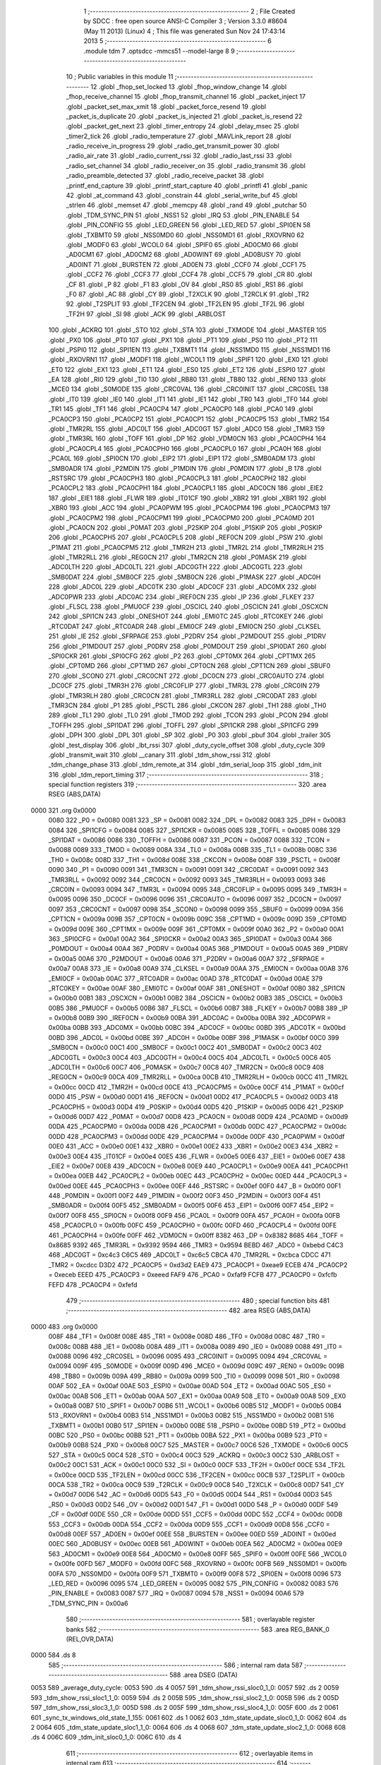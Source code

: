                               1 ;--------------------------------------------------------
                              2 ; File Created by SDCC : free open source ANSI-C Compiler
                              3 ; Version 3.3.0 #8604 (May 11 2013) (Linux)
                              4 ; This file was generated Sun Nov 24 17:43:14 2013
                              5 ;--------------------------------------------------------
                              6 	.module tdm
                              7 	.optsdcc -mmcs51 --model-large
                              8 	
                              9 ;--------------------------------------------------------
                             10 ; Public variables in this module
                             11 ;--------------------------------------------------------
                             12 	.globl _fhop_set_locked
                             13 	.globl _fhop_window_change
                             14 	.globl _fhop_receive_channel
                             15 	.globl _fhop_transmit_channel
                             16 	.globl _packet_inject
                             17 	.globl _packet_set_max_xmit
                             18 	.globl _packet_force_resend
                             19 	.globl _packet_is_duplicate
                             20 	.globl _packet_is_injected
                             21 	.globl _packet_is_resend
                             22 	.globl _packet_get_next
                             23 	.globl _timer_entropy
                             24 	.globl _delay_msec
                             25 	.globl _timer2_tick
                             26 	.globl _radio_temperature
                             27 	.globl _MAVLink_report
                             28 	.globl _radio_receive_in_progress
                             29 	.globl _radio_get_transmit_power
                             30 	.globl _radio_air_rate
                             31 	.globl _radio_current_rssi
                             32 	.globl _radio_last_rssi
                             33 	.globl _radio_set_channel
                             34 	.globl _radio_receiver_on
                             35 	.globl _radio_transmit
                             36 	.globl _radio_preamble_detected
                             37 	.globl _radio_receive_packet
                             38 	.globl _printf_end_capture
                             39 	.globl _printf_start_capture
                             40 	.globl _printfl
                             41 	.globl _panic
                             42 	.globl _at_command
                             43 	.globl _constrain
                             44 	.globl _serial_write_buf
                             45 	.globl _strlen
                             46 	.globl _memset
                             47 	.globl _memcpy
                             48 	.globl _rand
                             49 	.globl _putchar
                             50 	.globl _TDM_SYNC_PIN
                             51 	.globl _NSS1
                             52 	.globl _IRQ
                             53 	.globl _PIN_ENABLE
                             54 	.globl _PIN_CONFIG
                             55 	.globl _LED_GREEN
                             56 	.globl _LED_RED
                             57 	.globl _SPI0EN
                             58 	.globl _TXBMT0
                             59 	.globl _NSS0MD0
                             60 	.globl _NSS0MD1
                             61 	.globl _RXOVRN0
                             62 	.globl _MODF0
                             63 	.globl _WCOL0
                             64 	.globl _SPIF0
                             65 	.globl _AD0CM0
                             66 	.globl _AD0CM1
                             67 	.globl _AD0CM2
                             68 	.globl _AD0WINT
                             69 	.globl _AD0BUSY
                             70 	.globl _AD0INT
                             71 	.globl _BURSTEN
                             72 	.globl _AD0EN
                             73 	.globl _CCF0
                             74 	.globl _CCF1
                             75 	.globl _CCF2
                             76 	.globl _CCF3
                             77 	.globl _CCF4
                             78 	.globl _CCF5
                             79 	.globl _CR
                             80 	.globl _CF
                             81 	.globl _P
                             82 	.globl _F1
                             83 	.globl _OV
                             84 	.globl _RS0
                             85 	.globl _RS1
                             86 	.globl _F0
                             87 	.globl _AC
                             88 	.globl _CY
                             89 	.globl _T2XCLK
                             90 	.globl _T2RCLK
                             91 	.globl _TR2
                             92 	.globl _T2SPLIT
                             93 	.globl _TF2CEN
                             94 	.globl _TF2LEN
                             95 	.globl _TF2L
                             96 	.globl _TF2H
                             97 	.globl _SI
                             98 	.globl _ACK
                             99 	.globl _ARBLOST
                            100 	.globl _ACKRQ
                            101 	.globl _STO
                            102 	.globl _STA
                            103 	.globl _TXMODE
                            104 	.globl _MASTER
                            105 	.globl _PX0
                            106 	.globl _PT0
                            107 	.globl _PX1
                            108 	.globl _PT1
                            109 	.globl _PS0
                            110 	.globl _PT2
                            111 	.globl _PSPI0
                            112 	.globl _SPI1EN
                            113 	.globl _TXBMT1
                            114 	.globl _NSS1MD0
                            115 	.globl _NSS1MD1
                            116 	.globl _RXOVRN1
                            117 	.globl _MODF1
                            118 	.globl _WCOL1
                            119 	.globl _SPIF1
                            120 	.globl _EX0
                            121 	.globl _ET0
                            122 	.globl _EX1
                            123 	.globl _ET1
                            124 	.globl _ES0
                            125 	.globl _ET2
                            126 	.globl _ESPI0
                            127 	.globl _EA
                            128 	.globl _RI0
                            129 	.globl _TI0
                            130 	.globl _RB80
                            131 	.globl _TB80
                            132 	.globl _REN0
                            133 	.globl _MCE0
                            134 	.globl _S0MODE
                            135 	.globl _CRC0VAL
                            136 	.globl _CRC0INIT
                            137 	.globl _CRC0SEL
                            138 	.globl _IT0
                            139 	.globl _IE0
                            140 	.globl _IT1
                            141 	.globl _IE1
                            142 	.globl _TR0
                            143 	.globl _TF0
                            144 	.globl _TR1
                            145 	.globl _TF1
                            146 	.globl _PCA0CP4
                            147 	.globl _PCA0CP0
                            148 	.globl _PCA0
                            149 	.globl _PCA0CP3
                            150 	.globl _PCA0CP2
                            151 	.globl _PCA0CP1
                            152 	.globl _PCA0CP5
                            153 	.globl _TMR2
                            154 	.globl _TMR2RL
                            155 	.globl _ADC0LT
                            156 	.globl _ADC0GT
                            157 	.globl _ADC0
                            158 	.globl _TMR3
                            159 	.globl _TMR3RL
                            160 	.globl _TOFF
                            161 	.globl _DP
                            162 	.globl _VDM0CN
                            163 	.globl _PCA0CPH4
                            164 	.globl _PCA0CPL4
                            165 	.globl _PCA0CPH0
                            166 	.globl _PCA0CPL0
                            167 	.globl _PCA0H
                            168 	.globl _PCA0L
                            169 	.globl _SPI0CN
                            170 	.globl _EIP2
                            171 	.globl _EIP1
                            172 	.globl _SMB0ADM
                            173 	.globl _SMB0ADR
                            174 	.globl _P2MDIN
                            175 	.globl _P1MDIN
                            176 	.globl _P0MDIN
                            177 	.globl _B
                            178 	.globl _RSTSRC
                            179 	.globl _PCA0CPH3
                            180 	.globl _PCA0CPL3
                            181 	.globl _PCA0CPH2
                            182 	.globl _PCA0CPL2
                            183 	.globl _PCA0CPH1
                            184 	.globl _PCA0CPL1
                            185 	.globl _ADC0CN
                            186 	.globl _EIE2
                            187 	.globl _EIE1
                            188 	.globl _FLWR
                            189 	.globl _IT01CF
                            190 	.globl _XBR2
                            191 	.globl _XBR1
                            192 	.globl _XBR0
                            193 	.globl _ACC
                            194 	.globl _PCA0PWM
                            195 	.globl _PCA0CPM4
                            196 	.globl _PCA0CPM3
                            197 	.globl _PCA0CPM2
                            198 	.globl _PCA0CPM1
                            199 	.globl _PCA0CPM0
                            200 	.globl _PCA0MD
                            201 	.globl _PCA0CN
                            202 	.globl _P0MAT
                            203 	.globl _P2SKIP
                            204 	.globl _P1SKIP
                            205 	.globl _P0SKIP
                            206 	.globl _PCA0CPH5
                            207 	.globl _PCA0CPL5
                            208 	.globl _REF0CN
                            209 	.globl _PSW
                            210 	.globl _P1MAT
                            211 	.globl _PCA0CPM5
                            212 	.globl _TMR2H
                            213 	.globl _TMR2L
                            214 	.globl _TMR2RLH
                            215 	.globl _TMR2RLL
                            216 	.globl _REG0CN
                            217 	.globl _TMR2CN
                            218 	.globl _P0MASK
                            219 	.globl _ADC0LTH
                            220 	.globl _ADC0LTL
                            221 	.globl _ADC0GTH
                            222 	.globl _ADC0GTL
                            223 	.globl _SMB0DAT
                            224 	.globl _SMB0CF
                            225 	.globl _SMB0CN
                            226 	.globl _P1MASK
                            227 	.globl _ADC0H
                            228 	.globl _ADC0L
                            229 	.globl _ADC0TK
                            230 	.globl _ADC0CF
                            231 	.globl _ADC0MX
                            232 	.globl _ADC0PWR
                            233 	.globl _ADC0AC
                            234 	.globl _IREF0CN
                            235 	.globl _IP
                            236 	.globl _FLKEY
                            237 	.globl _FLSCL
                            238 	.globl _PMU0CF
                            239 	.globl _OSCICL
                            240 	.globl _OSCICN
                            241 	.globl _OSCXCN
                            242 	.globl _SPI1CN
                            243 	.globl _ONESHOT
                            244 	.globl _EMI0TC
                            245 	.globl _RTC0KEY
                            246 	.globl _RTC0DAT
                            247 	.globl _RTC0ADR
                            248 	.globl _EMI0CF
                            249 	.globl _EMI0CN
                            250 	.globl _CLKSEL
                            251 	.globl _IE
                            252 	.globl _SFRPAGE
                            253 	.globl _P2DRV
                            254 	.globl _P2MDOUT
                            255 	.globl _P1DRV
                            256 	.globl _P1MDOUT
                            257 	.globl _P0DRV
                            258 	.globl _P0MDOUT
                            259 	.globl _SPI0DAT
                            260 	.globl _SPI0CKR
                            261 	.globl _SPI0CFG
                            262 	.globl _P2
                            263 	.globl _CPT0MX
                            264 	.globl _CPT1MX
                            265 	.globl _CPT0MD
                            266 	.globl _CPT1MD
                            267 	.globl _CPT0CN
                            268 	.globl _CPT1CN
                            269 	.globl _SBUF0
                            270 	.globl _SCON0
                            271 	.globl _CRC0CNT
                            272 	.globl _DC0CN
                            273 	.globl _CRC0AUTO
                            274 	.globl _DC0CF
                            275 	.globl _TMR3H
                            276 	.globl _CRC0FLIP
                            277 	.globl _TMR3L
                            278 	.globl _CRC0IN
                            279 	.globl _TMR3RLH
                            280 	.globl _CRC0CN
                            281 	.globl _TMR3RLL
                            282 	.globl _CRC0DAT
                            283 	.globl _TMR3CN
                            284 	.globl _P1
                            285 	.globl _PSCTL
                            286 	.globl _CKCON
                            287 	.globl _TH1
                            288 	.globl _TH0
                            289 	.globl _TL1
                            290 	.globl _TL0
                            291 	.globl _TMOD
                            292 	.globl _TCON
                            293 	.globl _PCON
                            294 	.globl _TOFFH
                            295 	.globl _SPI1DAT
                            296 	.globl _TOFFL
                            297 	.globl _SPI1CKR
                            298 	.globl _SPI1CFG
                            299 	.globl _DPH
                            300 	.globl _DPL
                            301 	.globl _SP
                            302 	.globl _P0
                            303 	.globl _pbuf
                            304 	.globl _trailer
                            305 	.globl _test_display
                            306 	.globl _lbt_rssi
                            307 	.globl _duty_cycle_offset
                            308 	.globl _duty_cycle
                            309 	.globl _transmit_wait
                            310 	.globl __canary
                            311 	.globl _tdm_show_rssi
                            312 	.globl _tdm_change_phase
                            313 	.globl _tdm_remote_at
                            314 	.globl _tdm_serial_loop
                            315 	.globl _tdm_init
                            316 	.globl _tdm_report_timing
                            317 ;--------------------------------------------------------
                            318 ; special function registers
                            319 ;--------------------------------------------------------
                            320 	.area RSEG    (ABS,DATA)
   0000                     321 	.org 0x0000
                     0080   322 _P0	=	0x0080
                     0081   323 _SP	=	0x0081
                     0082   324 _DPL	=	0x0082
                     0083   325 _DPH	=	0x0083
                     0084   326 _SPI1CFG	=	0x0084
                     0085   327 _SPI1CKR	=	0x0085
                     0085   328 _TOFFL	=	0x0085
                     0086   329 _SPI1DAT	=	0x0086
                     0086   330 _TOFFH	=	0x0086
                     0087   331 _PCON	=	0x0087
                     0088   332 _TCON	=	0x0088
                     0089   333 _TMOD	=	0x0089
                     008A   334 _TL0	=	0x008a
                     008B   335 _TL1	=	0x008b
                     008C   336 _TH0	=	0x008c
                     008D   337 _TH1	=	0x008d
                     008E   338 _CKCON	=	0x008e
                     008F   339 _PSCTL	=	0x008f
                     0090   340 _P1	=	0x0090
                     0091   341 _TMR3CN	=	0x0091
                     0091   342 _CRC0DAT	=	0x0091
                     0092   343 _TMR3RLL	=	0x0092
                     0092   344 _CRC0CN	=	0x0092
                     0093   345 _TMR3RLH	=	0x0093
                     0093   346 _CRC0IN	=	0x0093
                     0094   347 _TMR3L	=	0x0094
                     0095   348 _CRC0FLIP	=	0x0095
                     0095   349 _TMR3H	=	0x0095
                     0096   350 _DC0CF	=	0x0096
                     0096   351 _CRC0AUTO	=	0x0096
                     0097   352 _DC0CN	=	0x0097
                     0097   353 _CRC0CNT	=	0x0097
                     0098   354 _SCON0	=	0x0098
                     0099   355 _SBUF0	=	0x0099
                     009A   356 _CPT1CN	=	0x009a
                     009B   357 _CPT0CN	=	0x009b
                     009C   358 _CPT1MD	=	0x009c
                     009D   359 _CPT0MD	=	0x009d
                     009E   360 _CPT1MX	=	0x009e
                     009F   361 _CPT0MX	=	0x009f
                     00A0   362 _P2	=	0x00a0
                     00A1   363 _SPI0CFG	=	0x00a1
                     00A2   364 _SPI0CKR	=	0x00a2
                     00A3   365 _SPI0DAT	=	0x00a3
                     00A4   366 _P0MDOUT	=	0x00a4
                     00A4   367 _P0DRV	=	0x00a4
                     00A5   368 _P1MDOUT	=	0x00a5
                     00A5   369 _P1DRV	=	0x00a5
                     00A6   370 _P2MDOUT	=	0x00a6
                     00A6   371 _P2DRV	=	0x00a6
                     00A7   372 _SFRPAGE	=	0x00a7
                     00A8   373 _IE	=	0x00a8
                     00A9   374 _CLKSEL	=	0x00a9
                     00AA   375 _EMI0CN	=	0x00aa
                     00AB   376 _EMI0CF	=	0x00ab
                     00AC   377 _RTC0ADR	=	0x00ac
                     00AD   378 _RTC0DAT	=	0x00ad
                     00AE   379 _RTC0KEY	=	0x00ae
                     00AF   380 _EMI0TC	=	0x00af
                     00AF   381 _ONESHOT	=	0x00af
                     00B0   382 _SPI1CN	=	0x00b0
                     00B1   383 _OSCXCN	=	0x00b1
                     00B2   384 _OSCICN	=	0x00b2
                     00B3   385 _OSCICL	=	0x00b3
                     00B5   386 _PMU0CF	=	0x00b5
                     00B6   387 _FLSCL	=	0x00b6
                     00B7   388 _FLKEY	=	0x00b7
                     00B8   389 _IP	=	0x00b8
                     00B9   390 _IREF0CN	=	0x00b9
                     00BA   391 _ADC0AC	=	0x00ba
                     00BA   392 _ADC0PWR	=	0x00ba
                     00BB   393 _ADC0MX	=	0x00bb
                     00BC   394 _ADC0CF	=	0x00bc
                     00BD   395 _ADC0TK	=	0x00bd
                     00BD   396 _ADC0L	=	0x00bd
                     00BE   397 _ADC0H	=	0x00be
                     00BF   398 _P1MASK	=	0x00bf
                     00C0   399 _SMB0CN	=	0x00c0
                     00C1   400 _SMB0CF	=	0x00c1
                     00C2   401 _SMB0DAT	=	0x00c2
                     00C3   402 _ADC0GTL	=	0x00c3
                     00C4   403 _ADC0GTH	=	0x00c4
                     00C5   404 _ADC0LTL	=	0x00c5
                     00C6   405 _ADC0LTH	=	0x00c6
                     00C7   406 _P0MASK	=	0x00c7
                     00C8   407 _TMR2CN	=	0x00c8
                     00C9   408 _REG0CN	=	0x00c9
                     00CA   409 _TMR2RLL	=	0x00ca
                     00CB   410 _TMR2RLH	=	0x00cb
                     00CC   411 _TMR2L	=	0x00cc
                     00CD   412 _TMR2H	=	0x00cd
                     00CE   413 _PCA0CPM5	=	0x00ce
                     00CF   414 _P1MAT	=	0x00cf
                     00D0   415 _PSW	=	0x00d0
                     00D1   416 _REF0CN	=	0x00d1
                     00D2   417 _PCA0CPL5	=	0x00d2
                     00D3   418 _PCA0CPH5	=	0x00d3
                     00D4   419 _P0SKIP	=	0x00d4
                     00D5   420 _P1SKIP	=	0x00d5
                     00D6   421 _P2SKIP	=	0x00d6
                     00D7   422 _P0MAT	=	0x00d7
                     00D8   423 _PCA0CN	=	0x00d8
                     00D9   424 _PCA0MD	=	0x00d9
                     00DA   425 _PCA0CPM0	=	0x00da
                     00DB   426 _PCA0CPM1	=	0x00db
                     00DC   427 _PCA0CPM2	=	0x00dc
                     00DD   428 _PCA0CPM3	=	0x00dd
                     00DE   429 _PCA0CPM4	=	0x00de
                     00DF   430 _PCA0PWM	=	0x00df
                     00E0   431 _ACC	=	0x00e0
                     00E1   432 _XBR0	=	0x00e1
                     00E2   433 _XBR1	=	0x00e2
                     00E3   434 _XBR2	=	0x00e3
                     00E4   435 _IT01CF	=	0x00e4
                     00E5   436 _FLWR	=	0x00e5
                     00E6   437 _EIE1	=	0x00e6
                     00E7   438 _EIE2	=	0x00e7
                     00E8   439 _ADC0CN	=	0x00e8
                     00E9   440 _PCA0CPL1	=	0x00e9
                     00EA   441 _PCA0CPH1	=	0x00ea
                     00EB   442 _PCA0CPL2	=	0x00eb
                     00EC   443 _PCA0CPH2	=	0x00ec
                     00ED   444 _PCA0CPL3	=	0x00ed
                     00EE   445 _PCA0CPH3	=	0x00ee
                     00EF   446 _RSTSRC	=	0x00ef
                     00F0   447 _B	=	0x00f0
                     00F1   448 _P0MDIN	=	0x00f1
                     00F2   449 _P1MDIN	=	0x00f2
                     00F3   450 _P2MDIN	=	0x00f3
                     00F4   451 _SMB0ADR	=	0x00f4
                     00F5   452 _SMB0ADM	=	0x00f5
                     00F6   453 _EIP1	=	0x00f6
                     00F7   454 _EIP2	=	0x00f7
                     00F8   455 _SPI0CN	=	0x00f8
                     00F9   456 _PCA0L	=	0x00f9
                     00FA   457 _PCA0H	=	0x00fa
                     00FB   458 _PCA0CPL0	=	0x00fb
                     00FC   459 _PCA0CPH0	=	0x00fc
                     00FD   460 _PCA0CPL4	=	0x00fd
                     00FE   461 _PCA0CPH4	=	0x00fe
                     00FF   462 _VDM0CN	=	0x00ff
                     8382   463 _DP	=	0x8382
                     8685   464 _TOFF	=	0x8685
                     9392   465 _TMR3RL	=	0x9392
                     9594   466 _TMR3	=	0x9594
                     BEBD   467 _ADC0	=	0xbebd
                     C4C3   468 _ADC0GT	=	0xc4c3
                     C6C5   469 _ADC0LT	=	0xc6c5
                     CBCA   470 _TMR2RL	=	0xcbca
                     CDCC   471 _TMR2	=	0xcdcc
                     D3D2   472 _PCA0CP5	=	0xd3d2
                     EAE9   473 _PCA0CP1	=	0xeae9
                     ECEB   474 _PCA0CP2	=	0xeceb
                     EEED   475 _PCA0CP3	=	0xeeed
                     FAF9   476 _PCA0	=	0xfaf9
                     FCFB   477 _PCA0CP0	=	0xfcfb
                     FEFD   478 _PCA0CP4	=	0xfefd
                            479 ;--------------------------------------------------------
                            480 ; special function bits
                            481 ;--------------------------------------------------------
                            482 	.area RSEG    (ABS,DATA)
   0000                     483 	.org 0x0000
                     008F   484 _TF1	=	0x008f
                     008E   485 _TR1	=	0x008e
                     008D   486 _TF0	=	0x008d
                     008C   487 _TR0	=	0x008c
                     008B   488 _IE1	=	0x008b
                     008A   489 _IT1	=	0x008a
                     0089   490 _IE0	=	0x0089
                     0088   491 _IT0	=	0x0088
                     0096   492 _CRC0SEL	=	0x0096
                     0095   493 _CRC0INIT	=	0x0095
                     0094   494 _CRC0VAL	=	0x0094
                     009F   495 _S0MODE	=	0x009f
                     009D   496 _MCE0	=	0x009d
                     009C   497 _REN0	=	0x009c
                     009B   498 _TB80	=	0x009b
                     009A   499 _RB80	=	0x009a
                     0099   500 _TI0	=	0x0099
                     0098   501 _RI0	=	0x0098
                     00AF   502 _EA	=	0x00af
                     00AE   503 _ESPI0	=	0x00ae
                     00AD   504 _ET2	=	0x00ad
                     00AC   505 _ES0	=	0x00ac
                     00AB   506 _ET1	=	0x00ab
                     00AA   507 _EX1	=	0x00aa
                     00A9   508 _ET0	=	0x00a9
                     00A8   509 _EX0	=	0x00a8
                     00B7   510 _SPIF1	=	0x00b7
                     00B6   511 _WCOL1	=	0x00b6
                     00B5   512 _MODF1	=	0x00b5
                     00B4   513 _RXOVRN1	=	0x00b4
                     00B3   514 _NSS1MD1	=	0x00b3
                     00B2   515 _NSS1MD0	=	0x00b2
                     00B1   516 _TXBMT1	=	0x00b1
                     00B0   517 _SPI1EN	=	0x00b0
                     00BE   518 _PSPI0	=	0x00be
                     00BD   519 _PT2	=	0x00bd
                     00BC   520 _PS0	=	0x00bc
                     00BB   521 _PT1	=	0x00bb
                     00BA   522 _PX1	=	0x00ba
                     00B9   523 _PT0	=	0x00b9
                     00B8   524 _PX0	=	0x00b8
                     00C7   525 _MASTER	=	0x00c7
                     00C6   526 _TXMODE	=	0x00c6
                     00C5   527 _STA	=	0x00c5
                     00C4   528 _STO	=	0x00c4
                     00C3   529 _ACKRQ	=	0x00c3
                     00C2   530 _ARBLOST	=	0x00c2
                     00C1   531 _ACK	=	0x00c1
                     00C0   532 _SI	=	0x00c0
                     00CF   533 _TF2H	=	0x00cf
                     00CE   534 _TF2L	=	0x00ce
                     00CD   535 _TF2LEN	=	0x00cd
                     00CC   536 _TF2CEN	=	0x00cc
                     00CB   537 _T2SPLIT	=	0x00cb
                     00CA   538 _TR2	=	0x00ca
                     00C9   539 _T2RCLK	=	0x00c9
                     00C8   540 _T2XCLK	=	0x00c8
                     00D7   541 _CY	=	0x00d7
                     00D6   542 _AC	=	0x00d6
                     00D5   543 _F0	=	0x00d5
                     00D4   544 _RS1	=	0x00d4
                     00D3   545 _RS0	=	0x00d3
                     00D2   546 _OV	=	0x00d2
                     00D1   547 _F1	=	0x00d1
                     00D0   548 _P	=	0x00d0
                     00DF   549 _CF	=	0x00df
                     00DE   550 _CR	=	0x00de
                     00DD   551 _CCF5	=	0x00dd
                     00DC   552 _CCF4	=	0x00dc
                     00DB   553 _CCF3	=	0x00db
                     00DA   554 _CCF2	=	0x00da
                     00D9   555 _CCF1	=	0x00d9
                     00D8   556 _CCF0	=	0x00d8
                     00EF   557 _AD0EN	=	0x00ef
                     00EE   558 _BURSTEN	=	0x00ee
                     00ED   559 _AD0INT	=	0x00ed
                     00EC   560 _AD0BUSY	=	0x00ec
                     00EB   561 _AD0WINT	=	0x00eb
                     00EA   562 _AD0CM2	=	0x00ea
                     00E9   563 _AD0CM1	=	0x00e9
                     00E8   564 _AD0CM0	=	0x00e8
                     00FF   565 _SPIF0	=	0x00ff
                     00FE   566 _WCOL0	=	0x00fe
                     00FD   567 _MODF0	=	0x00fd
                     00FC   568 _RXOVRN0	=	0x00fc
                     00FB   569 _NSS0MD1	=	0x00fb
                     00FA   570 _NSS0MD0	=	0x00fa
                     00F9   571 _TXBMT0	=	0x00f9
                     00F8   572 _SPI0EN	=	0x00f8
                     0096   573 _LED_RED	=	0x0096
                     0095   574 _LED_GREEN	=	0x0095
                     0082   575 _PIN_CONFIG	=	0x0082
                     0083   576 _PIN_ENABLE	=	0x0083
                     0087   577 _IRQ	=	0x0087
                     0094   578 _NSS1	=	0x0094
                     00A6   579 _TDM_SYNC_PIN	=	0x00a6
                            580 ;--------------------------------------------------------
                            581 ; overlayable register banks
                            582 ;--------------------------------------------------------
                            583 	.area REG_BANK_0	(REL,OVR,DATA)
   0000                     584 	.ds 8
                            585 ;--------------------------------------------------------
                            586 ; internal ram data
                            587 ;--------------------------------------------------------
                            588 	.area DSEG    (DATA)
   0053                     589 _average_duty_cycle:
   0053                     590 	.ds 4
   0057                     591 _tdm_show_rssi_sloc0_1_0:
   0057                     592 	.ds 2
   0059                     593 _tdm_show_rssi_sloc1_1_0:
   0059                     594 	.ds 2
   005B                     595 _tdm_show_rssi_sloc2_1_0:
   005B                     596 	.ds 2
   005D                     597 _tdm_show_rssi_sloc3_1_0:
   005D                     598 	.ds 2
   005F                     599 _tdm_show_rssi_sloc4_1_0:
   005F                     600 	.ds 2
   0061                     601 _sync_tx_windows_old_state_1_155:
   0061                     602 	.ds 1
   0062                     603 _tdm_state_update_sloc0_1_0:
   0062                     604 	.ds 2
   0064                     605 _tdm_state_update_sloc1_1_0:
   0064                     606 	.ds 4
   0068                     607 _tdm_state_update_sloc2_1_0:
   0068                     608 	.ds 4
   006C                     609 _tdm_init_sloc0_1_0:
   006C                     610 	.ds 4
                            611 ;--------------------------------------------------------
                            612 ; overlayable items in internal ram 
                            613 ;--------------------------------------------------------
                            614 ;--------------------------------------------------------
                            615 ; indirectly addressable internal ram data
                            616 ;--------------------------------------------------------
                            617 	.area ISEG    (DATA)
                     00FF   618 __canary	=	0x00ff
                            619 ;--------------------------------------------------------
                            620 ; absolute internal ram data
                            621 ;--------------------------------------------------------
                            622 	.area IABS    (ABS,DATA)
                            623 	.area IABS    (ABS,DATA)
                            624 ;--------------------------------------------------------
                            625 ; bit data
                            626 ;--------------------------------------------------------
                            627 	.area BSEG    (BIT)
   0027                     628 _bonus_transmit:
   0027                     629 	.ds 1
   0028                     630 _transmit_yield:
   0028                     631 	.ds 1
   0029                     632 _blink_state:
   0029                     633 	.ds 1
   002A                     634 _received_packet:
   002A                     635 	.ds 1
   002B                     636 _duty_cycle_wait:
   002B                     637 	.ds 1
   002C                     638 _send_statistics:
   002C                     639 	.ds 1
   002D                     640 _send_at_command:
   002D                     641 	.ds 1
   002E                     642 _sync_tx_windows_sloc0_1_0:
   002E                     643 	.ds 1
   002F                     644 _tdm_state_update_sloc3_1_0:
   002F                     645 	.ds 1
   0030                     646 _tdm_serial_loop_sloc0_1_0:
   0030                     647 	.ds 1
                            648 ;--------------------------------------------------------
                            649 ; paged external ram data
                            650 ;--------------------------------------------------------
                            651 	.area PSEG    (PAG,XDATA)
   00B6                     652 _tdm_state:
   00B6                     653 	.ds 1
   00B7                     654 _tdm_state_remaining:
   00B7                     655 	.ds 2
   00B9                     656 _tx_window_width:
   00B9                     657 	.ds 2
   00BB                     658 _max_data_packet_length:
   00BB                     659 	.ds 1
   00BC                     660 _silence_period:
   00BC                     661 	.ds 2
   00BE                     662 _packet_latency:
   00BE                     663 	.ds 2
   00C0                     664 _ticks_per_byte:
   00C0                     665 	.ds 2
   00C2                     666 _transmit_wait::
   00C2                     667 	.ds 2
   00C4                     668 _duty_cycle::
   00C4                     669 	.ds 1
   00C5                     670 _duty_cycle_offset::
   00C5                     671 	.ds 1
   00C6                     672 _transmitted_ticks:
   00C6                     673 	.ds 2
   00C8                     674 _lbt_rssi::
   00C8                     675 	.ds 1
   00C9                     676 _lbt_listen_time:
   00C9                     677 	.ds 2
   00CB                     678 _lbt_min_time:
   00CB                     679 	.ds 2
   00CD                     680 _lbt_rand:
   00CD                     681 	.ds 2
   00CF                     682 _test_display::
   00CF                     683 	.ds 1
   00D0                     684 _trailer::
   00D0                     685 	.ds 2
   00D2                     686 _remote_at_cmd:
   00D2                     687 	.ds 17
   00E3                     688 _sync_tx_windows_delta_2_162:
   00E3                     689 	.ds 2
   00E5                     690 _tdm_serial_loop_last_t_1_207:
   00E5                     691 	.ds 2
   00E7                     692 _tdm_serial_loop_last_link_update_1_207:
   00E7                     693 	.ds 2
   00E9                     694 _tdm_serial_loop_len_2_208:
   00E9                     695 	.ds 1
   00EA                     696 _tdm_serial_loop_tdelta_2_208:
   00EA                     697 	.ds 2
                            698 ;--------------------------------------------------------
                            699 ; external ram data
                            700 ;--------------------------------------------------------
                            701 	.area XSEG    (XDATA)
   0472                     702 _pbuf::
   0472                     703 	.ds 252
   056E                     704 _link_update_unlock_count_1_185:
   056E                     705 	.ds 1
   056F                     706 _link_update_temperature_count_1_185:
   056F                     707 	.ds 1
                            708 ;--------------------------------------------------------
                            709 ; absolute external ram data
                            710 ;--------------------------------------------------------
                            711 	.area XABS    (ABS,XDATA)
                            712 ;--------------------------------------------------------
                            713 ; external initialized ram data
                            714 ;--------------------------------------------------------
                            715 	.area XISEG   (XDATA)
                            716 	.area HOME    (CODE)
                            717 	.area GSINIT0 (CODE)
                            718 	.area GSINIT1 (CODE)
                            719 	.area GSINIT2 (CODE)
                            720 	.area GSINIT3 (CODE)
                            721 	.area GSINIT4 (CODE)
                            722 	.area GSINIT5 (CODE)
                            723 	.area GSINIT  (CODE)
                            724 	.area GSFINAL (CODE)
                            725 	.area CSEG    (CODE)
                            726 ;--------------------------------------------------------
                            727 ; global & static initialisations
                            728 ;--------------------------------------------------------
                            729 	.area HOME    (CODE)
                            730 	.area GSINIT  (CODE)
                            731 	.area GSFINAL (CODE)
                            732 	.area GSINIT  (CODE)
                            733 ;--------------------------------------------------------
                            734 ; Home
                            735 ;--------------------------------------------------------
                            736 	.area HOME    (CODE)
                            737 	.area HOME    (CODE)
                            738 ;--------------------------------------------------------
                            739 ; code
                            740 ;--------------------------------------------------------
                            741 	.area CSEG    (CODE)
                            742 ;------------------------------------------------------------
                            743 ;Allocation info for local variables in function 'tdm_show_rssi'
                            744 ;------------------------------------------------------------
                            745 ;sloc0                     Allocated with name '_tdm_show_rssi_sloc0_1_0'
                            746 ;sloc1                     Allocated with name '_tdm_show_rssi_sloc1_1_0'
                            747 ;sloc2                     Allocated with name '_tdm_show_rssi_sloc2_1_0'
                            748 ;sloc3                     Allocated with name '_tdm_show_rssi_sloc3_1_0'
                            749 ;sloc4                     Allocated with name '_tdm_show_rssi_sloc4_1_0'
                            750 ;------------------------------------------------------------
                            751 ;	radio/tdm.c:152: tdm_show_rssi(void)
                            752 ;	-----------------------------------------
                            753 ;	 function tdm_show_rssi
                            754 ;	-----------------------------------------
   458F                     755 _tdm_show_rssi:
                     0007   756 	ar7 = 0x07
                     0006   757 	ar6 = 0x06
                     0005   758 	ar5 = 0x05
                     0004   759 	ar4 = 0x04
                     0003   760 	ar3 = 0x03
                     0002   761 	ar2 = 0x02
                     0001   762 	ar1 = 0x01
                     0000   763 	ar0 = 0x00
                            764 ;	radio/tdm.c:154: printf("L/R RSSI: %u/%u  L/R noise: %u/%u pkts: %u ",
   458F 78 42         [12]  765 	mov	r0,#(_statistics + 0x0002)
   4591 E2            [24]  766 	movx	a,@r0
   4592 FE            [12]  767 	mov	r6,a
   4593 08            [12]  768 	inc	r0
   4594 E2            [24]  769 	movx	a,@r0
   4595 FF            [12]  770 	mov	r7,a
   4596 78 45         [12]  771 	mov	r0,#(_remote_statistics + 0x0001)
   4598 E2            [24]  772 	movx	a,@r0
   4599 FD            [12]  773 	mov	r5,a
   459A 7C 00         [12]  774 	mov	r4,#0x00
   459C 78 41         [12]  775 	mov	r0,#(_statistics + 0x0001)
   459E E2            [24]  776 	movx	a,@r0
   459F FB            [12]  777 	mov	r3,a
   45A0 8B 57         [24]  778 	mov	_tdm_show_rssi_sloc0_1_0,r3
   45A2 75 58 00      [24]  779 	mov	(_tdm_show_rssi_sloc0_1_0 + 1),#0x00
   45A5 78 44         [12]  780 	mov	r0,#_remote_statistics
   45A7 E2            [24]  781 	movx	a,@r0
   45A8 FB            [12]  782 	mov	r3,a
   45A9 8B 59         [24]  783 	mov	_tdm_show_rssi_sloc1_1_0,r3
   45AB 75 5A 00      [24]  784 	mov	(_tdm_show_rssi_sloc1_1_0 + 1),#0x00
   45AE 78 40         [12]  785 	mov	r0,#_statistics
   45B0 E2            [24]  786 	movx	a,@r0
   45B1 FB            [12]  787 	mov	r3,a
   45B2 7A 00         [12]  788 	mov	r2,#0x00
   45B4 C0 06         [24]  789 	push	ar6
   45B6 C0 07         [24]  790 	push	ar7
   45B8 C0 05         [24]  791 	push	ar5
   45BA C0 04         [24]  792 	push	ar4
   45BC C0 57         [24]  793 	push	_tdm_show_rssi_sloc0_1_0
   45BE C0 58         [24]  794 	push	(_tdm_show_rssi_sloc0_1_0 + 1)
   45C0 C0 59         [24]  795 	push	_tdm_show_rssi_sloc1_1_0
   45C2 C0 5A         [24]  796 	push	(_tdm_show_rssi_sloc1_1_0 + 1)
   45C4 C0 03         [24]  797 	push	ar3
   45C6 C0 02         [24]  798 	push	ar2
   45C8 74 93         [12]  799 	mov	a,#__str_0
   45CA C0 E0         [24]  800 	push	acc
   45CC 74 CC         [12]  801 	mov	a,#(__str_0 >> 8)
   45CE C0 E0         [24]  802 	push	acc
   45D0 74 80         [12]  803 	mov	a,#0x80
   45D2 C0 E0         [24]  804 	push	acc
   45D4 12 2D B8      [24]  805 	lcall	_printfl
   45D7 E5 81         [12]  806 	mov	a,sp
   45D9 24 F3         [12]  807 	add	a,#0xf3
   45DB F5 81         [12]  808 	mov	sp,a
                            809 ;	radio/tdm.c:160: printf(" txe=%u rxe=%u stx=%u srx=%u ecc=%u/%u temp=%d dco=%u\n",
   45DD 78 C5         [12]  810 	mov	r0,#_duty_cycle_offset
   45DF E2            [24]  811 	movx	a,@r0
   45E0 FE            [12]  812 	mov	r6,a
   45E1 7F 00         [12]  813 	mov	r7,#0x00
   45E3 C0 07         [24]  814 	push	ar7
   45E5 C0 06         [24]  815 	push	ar6
   45E7 12 3C 76      [24]  816 	lcall	_radio_temperature
   45EA AC 82         [24]  817 	mov	r4,dpl
   45EC AD 83         [24]  818 	mov	r5,dph
   45EE D0 06         [24]  819 	pop	ar6
   45F0 D0 07         [24]  820 	pop	ar7
   45F2 78 3E         [12]  821 	mov	r0,#(_errors + 0x000a)
   45F4 E2            [24]  822 	movx	a,@r0
   45F5 F5 59         [12]  823 	mov	_tdm_show_rssi_sloc1_1_0,a
   45F7 08            [12]  824 	inc	r0
   45F8 E2            [24]  825 	movx	a,@r0
   45F9 F5 5A         [12]  826 	mov	(_tdm_show_rssi_sloc1_1_0 + 1),a
   45FB 78 3C         [12]  827 	mov	r0,#(_errors + 0x0008)
   45FD E2            [24]  828 	movx	a,@r0
   45FE F5 57         [12]  829 	mov	_tdm_show_rssi_sloc0_1_0,a
   4600 08            [12]  830 	inc	r0
   4601 E2            [24]  831 	movx	a,@r0
   4602 F5 58         [12]  832 	mov	(_tdm_show_rssi_sloc0_1_0 + 1),a
   4604 78 3A         [12]  833 	mov	r0,#(_errors + 0x0006)
   4606 E2            [24]  834 	movx	a,@r0
   4607 F5 5B         [12]  835 	mov	_tdm_show_rssi_sloc2_1_0,a
   4609 08            [12]  836 	inc	r0
   460A E2            [24]  837 	movx	a,@r0
   460B F5 5C         [12]  838 	mov	(_tdm_show_rssi_sloc2_1_0 + 1),a
   460D 78 38         [12]  839 	mov	r0,#(_errors + 0x0004)
   460F E2            [24]  840 	movx	a,@r0
   4610 F5 5D         [12]  841 	mov	_tdm_show_rssi_sloc3_1_0,a
   4612 08            [12]  842 	inc	r0
   4613 E2            [24]  843 	movx	a,@r0
   4614 F5 5E         [12]  844 	mov	(_tdm_show_rssi_sloc3_1_0 + 1),a
   4616 78 34         [12]  845 	mov	r0,#_errors
   4618 E2            [24]  846 	movx	a,@r0
   4619 F5 5F         [12]  847 	mov	_tdm_show_rssi_sloc4_1_0,a
   461B 08            [12]  848 	inc	r0
   461C E2            [24]  849 	movx	a,@r0
   461D F5 60         [12]  850 	mov	(_tdm_show_rssi_sloc4_1_0 + 1),a
   461F 78 36         [12]  851 	mov	r0,#(_errors + 0x0002)
   4621 E2            [24]  852 	movx	a,@r0
   4622 FA            [12]  853 	mov	r2,a
   4623 08            [12]  854 	inc	r0
   4624 E2            [24]  855 	movx	a,@r0
   4625 FB            [12]  856 	mov	r3,a
   4626 C0 06         [24]  857 	push	ar6
   4628 C0 07         [24]  858 	push	ar7
   462A C0 04         [24]  859 	push	ar4
   462C C0 05         [24]  860 	push	ar5
   462E C0 59         [24]  861 	push	_tdm_show_rssi_sloc1_1_0
   4630 C0 5A         [24]  862 	push	(_tdm_show_rssi_sloc1_1_0 + 1)
   4632 C0 57         [24]  863 	push	_tdm_show_rssi_sloc0_1_0
   4634 C0 58         [24]  864 	push	(_tdm_show_rssi_sloc0_1_0 + 1)
   4636 C0 5B         [24]  865 	push	_tdm_show_rssi_sloc2_1_0
   4638 C0 5C         [24]  866 	push	(_tdm_show_rssi_sloc2_1_0 + 1)
   463A C0 5D         [24]  867 	push	_tdm_show_rssi_sloc3_1_0
   463C C0 5E         [24]  868 	push	(_tdm_show_rssi_sloc3_1_0 + 1)
   463E C0 5F         [24]  869 	push	_tdm_show_rssi_sloc4_1_0
   4640 C0 60         [24]  870 	push	(_tdm_show_rssi_sloc4_1_0 + 1)
   4642 C0 02         [24]  871 	push	ar2
   4644 C0 03         [24]  872 	push	ar3
   4646 74 BF         [12]  873 	mov	a,#__str_1
   4648 C0 E0         [24]  874 	push	acc
   464A 74 CC         [12]  875 	mov	a,#(__str_1 >> 8)
   464C C0 E0         [24]  876 	push	acc
   464E 74 80         [12]  877 	mov	a,#0x80
   4650 C0 E0         [24]  878 	push	acc
   4652 12 2D B8      [24]  879 	lcall	_printfl
   4655 E5 81         [12]  880 	mov	a,sp
   4657 24 ED         [12]  881 	add	a,#0xed
   4659 F5 81         [12]  882 	mov	sp,a
                            883 ;	radio/tdm.c:169: statistics.receive_count = 0;
   465B 78 42         [12]  884 	mov	r0,#(_statistics + 0x0002)
   465D E4            [12]  885 	clr	a
   465E F2            [24]  886 	movx	@r0,a
   465F 08            [12]  887 	inc	r0
   4660 F2            [24]  888 	movx	@r0,a
   4661 22            [24]  889 	ret
                            890 ;------------------------------------------------------------
                            891 ;Allocation info for local variables in function 'display_test_output'
                            892 ;------------------------------------------------------------
                            893 ;	radio/tdm.c:175: display_test_output(void)
                            894 ;	-----------------------------------------
                            895 ;	 function display_test_output
                            896 ;	-----------------------------------------
   4662                     897 _display_test_output:
                            898 ;	radio/tdm.c:177: if (test_display & AT_TEST_RSSI) {
   4662 78 CF         [12]  899 	mov	r0,#_test_display
   4664 E2            [24]  900 	movx	a,@r0
   4665 54 01         [12]  901 	anl	a,#0x01
   4667 60 03         [24]  902 	jz	00103$
                            903 ;	radio/tdm.c:178: tdm_show_rssi();
   4669 02 45 8F      [24]  904 	ljmp	_tdm_show_rssi
   466C                     905 00103$:
   466C 22            [24]  906 	ret
                            907 ;------------------------------------------------------------
                            908 ;Allocation info for local variables in function 'flight_time_estimate'
                            909 ;------------------------------------------------------------
                            910 ;	radio/tdm.c:188: static uint16_t flight_time_estimate(__pdata uint8_t packet_len)
                            911 ;	-----------------------------------------
                            912 ;	 function flight_time_estimate
                            913 ;	-----------------------------------------
   466D                     914 _flight_time_estimate:
   466D AF 82         [24]  915 	mov	r7,dpl
                            916 ;	radio/tdm.c:190: return packet_latency + (packet_len * ticks_per_byte);
   466F 7E 00         [12]  917 	mov	r6,#0x00
   4671 78 C0         [12]  918 	mov	r0,#_ticks_per_byte
   4673 90 05 CB      [24]  919 	mov	dptr,#__mulint_PARM_2
   4676 E2            [24]  920 	movx	a,@r0
   4677 F0            [24]  921 	movx	@dptr,a
   4678 08            [12]  922 	inc	r0
   4679 E2            [24]  923 	movx	a,@r0
   467A A3            [24]  924 	inc	dptr
   467B F0            [24]  925 	movx	@dptr,a
   467C 8F 82         [24]  926 	mov	dpl,r7
   467E 8E 83         [24]  927 	mov	dph,r6
   4680 12 5E 7B      [24]  928 	lcall	__mulint
   4683 AE 82         [24]  929 	mov	r6,dpl
   4685 AF 83         [24]  930 	mov	r7,dph
   4687 78 BE         [12]  931 	mov	r0,#_packet_latency
   4689 E2            [24]  932 	movx	a,@r0
   468A 2E            [12]  933 	add	a,r6
   468B FE            [12]  934 	mov	r6,a
   468C 08            [12]  935 	inc	r0
   468D E2            [24]  936 	movx	a,@r0
   468E 3F            [12]  937 	addc	a,r7
   468F 8E 82         [24]  938 	mov	dpl,r6
   4691 F5 83         [12]  939 	mov	dph,a
   4693 22            [24]  940 	ret
                            941 ;------------------------------------------------------------
                            942 ;Allocation info for local variables in function 'sync_tx_windows'
                            943 ;------------------------------------------------------------
                            944 ;old_state                 Allocated with name '_sync_tx_windows_old_state_1_155'
                            945 ;------------------------------------------------------------
                            946 ;	radio/tdm.c:204: sync_tx_windows(__pdata uint8_t packet_length)
                            947 ;	-----------------------------------------
                            948 ;	 function sync_tx_windows
                            949 ;	-----------------------------------------
   4694                     950 _sync_tx_windows:
   4694 AF 82         [24]  951 	mov	r7,dpl
                            952 ;	radio/tdm.c:206: __data enum tdm_state old_state = tdm_state;
   4696 78 B6         [12]  953 	mov	r0,#_tdm_state
   4698 E2            [24]  954 	movx	a,@r0
   4699 F5 61         [12]  955 	mov	_sync_tx_windows_old_state_1_155,a
                            956 ;	radio/tdm.c:207: __pdata uint16_t old_remaining = tdm_state_remaining;
   469B 78 B7         [12]  957 	mov	r0,#_tdm_state_remaining
   469D E2            [24]  958 	movx	a,@r0
   469E FC            [12]  959 	mov	r4,a
   469F 08            [12]  960 	inc	r0
   46A0 E2            [24]  961 	movx	a,@r0
   46A1 FD            [12]  962 	mov	r5,a
                            963 ;	radio/tdm.c:209: if (trailer.bonus) {
   46A2 78 D1         [12]  964 	mov	r0,#(_trailer + 0x0001)
   46A4 E2            [24]  965 	movx	a,@r0
   46A5 30 E6 46      [24]  966 	jnb	acc.6,00109$
                            967 ;	radio/tdm.c:212: if (old_state == TDM_SILENCE1) {
   46A8 74 01         [12]  968 	mov	a,#0x01
   46AA B5 61 10      [24]  969 	cjne	a,_sync_tx_windows_old_state_1_155,00106$
                            970 ;	radio/tdm.c:218: tdm_state_remaining = silence_period;
   46AD 78 BC         [12]  971 	mov	r0,#_silence_period
   46AF E2            [24]  972 	movx	a,@r0
   46B0 FA            [12]  973 	mov	r2,a
   46B1 08            [12]  974 	inc	r0
   46B2 E2            [24]  975 	movx	a,@r0
   46B3 FB            [12]  976 	mov	r3,a
   46B4 78 B7         [12]  977 	mov	r0,#_tdm_state_remaining
   46B6 EA            [12]  978 	mov	a,r2
   46B7 F2            [24]  979 	movx	@r0,a
   46B8 08            [12]  980 	inc	r0
   46B9 EB            [12]  981 	mov	a,r3
   46BA F2            [24]  982 	movx	@r0,a
   46BB 80 46         [24]  983 	sjmp	00110$
   46BD                     984 00106$:
                            985 ;	radio/tdm.c:219: } else if (old_state == TDM_RECEIVE || old_state == TDM_SILENCE2) {
   46BD 74 02         [12]  986 	mov	a,#0x02
   46BF B5 61 02      [24]  987 	cjne	a,_sync_tx_windows_old_state_1_155,00151$
   46C2 80 05         [24]  988 	sjmp	00101$
   46C4                     989 00151$:
   46C4 74 03         [12]  990 	mov	a,#0x03
   46C6 B5 61 0F      [24]  991 	cjne	a,_sync_tx_windows_old_state_1_155,00102$
   46C9                     992 00101$:
                            993 ;	radio/tdm.c:224: tdm_state = TDM_SILENCE2;
   46C9 78 B6         [12]  994 	mov	r0,#_tdm_state
   46CB 74 03         [12]  995 	mov	a,#0x03
   46CD F2            [24]  996 	movx	@r0,a
                            997 ;	radio/tdm.c:225: tdm_state_remaining = 1;
   46CE 78 B7         [12]  998 	mov	r0,#_tdm_state_remaining
   46D0 74 01         [12]  999 	mov	a,#0x01
   46D2 F2            [24] 1000 	movx	@r0,a
   46D3 08            [12] 1001 	inc	r0
   46D4 E4            [12] 1002 	clr	a
   46D5 F2            [24] 1003 	movx	@r0,a
   46D6 80 2B         [24] 1004 	sjmp	00110$
   46D8                    1005 00102$:
                           1006 ;	radio/tdm.c:227: tdm_state = TDM_TRANSMIT;
   46D8 78 B6         [12] 1007 	mov	r0,#_tdm_state
   46DA E4            [12] 1008 	clr	a
   46DB F2            [24] 1009 	movx	@r0,a
                           1010 ;	radio/tdm.c:228: tdm_state_remaining = trailer.window;
   46DC 78 D0         [12] 1011 	mov	r0,#_trailer
   46DE E2            [24] 1012 	movx	a,@r0
   46DF FA            [12] 1013 	mov	r2,a
   46E0 08            [12] 1014 	inc	r0
   46E1 E2            [24] 1015 	movx	a,@r0
   46E2 54 1F         [12] 1016 	anl	a,#0x1F
   46E4 FB            [12] 1017 	mov	r3,a
   46E5 78 B7         [12] 1018 	mov	r0,#_tdm_state_remaining
   46E7 EA            [12] 1019 	mov	a,r2
   46E8 F2            [24] 1020 	movx	@r0,a
   46E9 08            [12] 1021 	inc	r0
   46EA EB            [12] 1022 	mov	a,r3
   46EB F2            [24] 1023 	movx	@r0,a
   46EC 80 15         [24] 1024 	sjmp	00110$
   46EE                    1025 00109$:
                           1026 ;	radio/tdm.c:233: tdm_state = TDM_RECEIVE;
   46EE 78 B6         [12] 1027 	mov	r0,#_tdm_state
   46F0 74 02         [12] 1028 	mov	a,#0x02
   46F2 F2            [24] 1029 	movx	@r0,a
                           1030 ;	radio/tdm.c:234: tdm_state_remaining = trailer.window;
   46F3 78 D0         [12] 1031 	mov	r0,#_trailer
   46F5 E2            [24] 1032 	movx	a,@r0
   46F6 FA            [12] 1033 	mov	r2,a
   46F7 08            [12] 1034 	inc	r0
   46F8 E2            [24] 1035 	movx	a,@r0
   46F9 54 1F         [12] 1036 	anl	a,#0x1F
   46FB FB            [12] 1037 	mov	r3,a
   46FC 78 B7         [12] 1038 	mov	r0,#_tdm_state_remaining
   46FE EA            [12] 1039 	mov	a,r2
   46FF F2            [24] 1040 	movx	@r0,a
   4700 08            [12] 1041 	inc	r0
   4701 EB            [12] 1042 	mov	a,r3
   4702 F2            [24] 1043 	movx	@r0,a
   4703                    1044 00110$:
                           1045 ;	radio/tdm.c:239: bonus_transmit = (tdm_state == TDM_RECEIVE && packet_length==0);
   4703 78 B6         [12] 1046 	mov	r0,#_tdm_state
   4705 E2            [24] 1047 	movx	a,@r0
   4706 B4 02 08      [24] 1048 	cjne	a,#0x02,00121$
   4709 EF            [12] 1049 	mov	a,r7
   470A B4 01 00      [24] 1050 	cjne	a,#0x01,00156$
   470D                    1051 00156$:
   470D 92 2E         [24] 1052 	mov	_sync_tx_windows_sloc0_1_0,c
   470F 40 04         [24] 1053 	jc	00122$
   4711                    1054 00121$:
   4711 C2 2E         [12] 1055 	clr	_sync_tx_windows_sloc0_1_0
   4713 80 02         [24] 1056 	sjmp	00123$
   4715                    1057 00122$:
   4715 D2 2E         [12] 1058 	setb	_sync_tx_windows_sloc0_1_0
   4717                    1059 00123$:
   4717 A2 2E         [12] 1060 	mov	c,_sync_tx_windows_sloc0_1_0
   4719 92 27         [24] 1061 	mov	_bonus_transmit,c
                           1062 ;	radio/tdm.c:242: if (tdm_state != TDM_TRANSMIT) {
   471B 78 B6         [12] 1063 	mov	r0,#_tdm_state
   471D E2            [24] 1064 	movx	a,@r0
   471E 60 02         [24] 1065 	jz	00112$
                           1066 ;	radio/tdm.c:243: transmit_yield = 0;
   4720 C2 28         [12] 1067 	clr	_transmit_yield
   4722                    1068 00112$:
                           1069 ;	radio/tdm.c:246: if (at_testmode & AT_TEST_TDM) {
   4722 78 13         [12] 1070 	mov	r0,#_at_testmode
   4724 E2            [24] 1071 	movx	a,@r0
   4725 54 02         [12] 1072 	anl	a,#0x02
   4727 70 01         [24] 1073 	jnz	00159$
   4729 22            [24] 1074 	ret
   472A                    1075 00159$:
                           1076 ;	radio/tdm.c:248: delta = old_remaining - tdm_state_remaining;
   472A 78 B7         [12] 1077 	mov	r0,#_tdm_state_remaining
   472C 79 E3         [12] 1078 	mov	r1,#_sync_tx_windows_delta_2_162
   472E D3            [12] 1079 	setb	c
   472F E2            [24] 1080 	movx	a,@r0
   4730 9C            [12] 1081 	subb	a,r4
   4731 F4            [12] 1082 	cpl	a
   4732 B3            [12] 1083 	cpl	c
   4733 F3            [24] 1084 	movx	@r1,a
   4734 B3            [12] 1085 	cpl	c
   4735 08            [12] 1086 	inc	r0
   4736 E2            [24] 1087 	movx	a,@r0
   4737 9D            [12] 1088 	subb	a,r5
   4738 F4            [12] 1089 	cpl	a
   4739 09            [12] 1090 	inc	r1
   473A F3            [24] 1091 	movx	@r1,a
                           1092 ;	radio/tdm.c:249: if (old_state != tdm_state ||
   473B 78 B6         [12] 1093 	mov	r0,#_tdm_state
   473D E2            [24] 1094 	movx	a,@r0
   473E B5 61 6E      [24] 1095 	cjne	a,_sync_tx_windows_old_state_1_155,00113$
                           1096 ;	radio/tdm.c:250: delta > (int16_t)packet_latency/2 ||
   4741 C0 07         [24] 1097 	push	ar7
   4743 78 BE         [12] 1098 	mov	r0,#_packet_latency
   4745 E2            [24] 1099 	movx	a,@r0
   4746 FA            [12] 1100 	mov	r2,a
   4747 08            [12] 1101 	inc	r0
   4748 E2            [24] 1102 	movx	a,@r0
   4749 FB            [12] 1103 	mov	r3,a
   474A 90 05 E8      [24] 1104 	mov	dptr,#__divsint_PARM_2
   474D 74 02         [12] 1105 	mov	a,#0x02
   474F F0            [24] 1106 	movx	@dptr,a
   4750 E4            [12] 1107 	clr	a
   4751 A3            [24] 1108 	inc	dptr
   4752 F0            [24] 1109 	movx	@dptr,a
   4753 8A 82         [24] 1110 	mov	dpl,r2
   4755 8B 83         [24] 1111 	mov	dph,r3
   4757 C0 03         [24] 1112 	push	ar3
   4759 C0 02         [24] 1113 	push	ar2
   475B 12 61 87      [24] 1114 	lcall	__divsint
   475E AE 82         [24] 1115 	mov	r6,dpl
   4760 AF 83         [24] 1116 	mov	r7,dph
   4762 D0 02         [24] 1117 	pop	ar2
   4764 D0 03         [24] 1118 	pop	ar3
   4766 78 E3         [12] 1119 	mov	r0,#_sync_tx_windows_delta_2_162
   4768 C3            [12] 1120 	clr	c
   4769 E2            [24] 1121 	movx	a,@r0
   476A F5 F0         [12] 1122 	mov	b,a
   476C EE            [12] 1123 	mov	a,r6
   476D 95 F0         [12] 1124 	subb	a,b
   476F 08            [12] 1125 	inc	r0
   4770 E2            [24] 1126 	movx	a,@r0
   4771 F5 F0         [12] 1127 	mov	b,a
   4773 EF            [12] 1128 	mov	a,r7
   4774 64 80         [12] 1129 	xrl	a,#0x80
   4776 63 F0 80      [24] 1130 	xrl	b,#0x80
   4779 95 F0         [12] 1131 	subb	a,b
   477B D0 07         [24] 1132 	pop	ar7
                           1133 ;	radio/tdm.c:251: delta < -(int16_t)packet_latency/2) {
   477D 40 30         [24] 1134 	jc	00113$
   477F E4            [12] 1135 	clr	a
   4780 9A            [12] 1136 	subb	a,r2
   4781 FA            [12] 1137 	mov	r2,a
   4782 E4            [12] 1138 	clr	a
   4783 9B            [12] 1139 	subb	a,r3
   4784 FB            [12] 1140 	mov	r3,a
   4785 90 05 E8      [24] 1141 	mov	dptr,#__divsint_PARM_2
   4788 74 02         [12] 1142 	mov	a,#0x02
   478A F0            [24] 1143 	movx	@dptr,a
   478B E4            [12] 1144 	clr	a
   478C A3            [24] 1145 	inc	dptr
   478D F0            [24] 1146 	movx	@dptr,a
   478E 8A 82         [24] 1147 	mov	dpl,r2
   4790 8B 83         [24] 1148 	mov	dph,r3
   4792 C0 07         [24] 1149 	push	ar7
   4794 12 61 87      [24] 1150 	lcall	__divsint
   4797 AB 82         [24] 1151 	mov	r3,dpl
   4799 AE 83         [24] 1152 	mov	r6,dph
   479B D0 07         [24] 1153 	pop	ar7
   479D 78 E3         [12] 1154 	mov	r0,#_sync_tx_windows_delta_2_162
   479F C3            [12] 1155 	clr	c
   47A0 E2            [24] 1156 	movx	a,@r0
   47A1 9B            [12] 1157 	subb	a,r3
   47A2 08            [12] 1158 	inc	r0
   47A3 E2            [24] 1159 	movx	a,@r0
   47A4 64 80         [12] 1160 	xrl	a,#0x80
   47A6 8E F0         [24] 1161 	mov	b,r6
   47A8 63 F0 80      [24] 1162 	xrl	b,#0x80
   47AB 95 F0         [12] 1163 	subb	a,b
   47AD 50 4B         [24] 1164 	jnc	00119$
   47AF                    1165 00113$:
                           1166 ;	radio/tdm.c:252: printf("TDM: %u/%u len=%u ",
   47AF 7E 00         [12] 1167 	mov	r6,#0x00
   47B1 78 B6         [12] 1168 	mov	r0,#_tdm_state
   47B3 E2            [24] 1169 	movx	a,@r0
   47B4 FA            [12] 1170 	mov	r2,a
   47B5 7B 00         [12] 1171 	mov	r3,#0x00
   47B7 AC 61         [24] 1172 	mov	r4,_sync_tx_windows_old_state_1_155
   47B9 7D 00         [12] 1173 	mov	r5,#0x00
   47BB C0 07         [24] 1174 	push	ar7
   47BD C0 06         [24] 1175 	push	ar6
   47BF C0 02         [24] 1176 	push	ar2
   47C1 C0 03         [24] 1177 	push	ar3
   47C3 C0 04         [24] 1178 	push	ar4
   47C5 C0 05         [24] 1179 	push	ar5
   47C7 74 F6         [12] 1180 	mov	a,#__str_2
   47C9 C0 E0         [24] 1181 	push	acc
   47CB 74 CC         [12] 1182 	mov	a,#(__str_2 >> 8)
   47CD C0 E0         [24] 1183 	push	acc
   47CF 74 80         [12] 1184 	mov	a,#0x80
   47D1 C0 E0         [24] 1185 	push	acc
   47D3 12 2D B8      [24] 1186 	lcall	_printfl
   47D6 E5 81         [12] 1187 	mov	a,sp
   47D8 24 F7         [12] 1188 	add	a,#0xf7
   47DA F5 81         [12] 1189 	mov	sp,a
                           1190 ;	radio/tdm.c:256: printf(" delta: %d\n",
   47DC 78 E3         [12] 1191 	mov	r0,#_sync_tx_windows_delta_2_162
   47DE E2            [24] 1192 	movx	a,@r0
   47DF C0 E0         [24] 1193 	push	acc
   47E1 08            [12] 1194 	inc	r0
   47E2 E2            [24] 1195 	movx	a,@r0
   47E3 C0 E0         [24] 1196 	push	acc
   47E5 74 09         [12] 1197 	mov	a,#__str_3
   47E7 C0 E0         [24] 1198 	push	acc
   47E9 74 CD         [12] 1199 	mov	a,#(__str_3 >> 8)
   47EB C0 E0         [24] 1200 	push	acc
   47ED 74 80         [12] 1201 	mov	a,#0x80
   47EF C0 E0         [24] 1202 	push	acc
   47F1 12 2D B8      [24] 1203 	lcall	_printfl
   47F4 E5 81         [12] 1204 	mov	a,sp
   47F6 24 FB         [12] 1205 	add	a,#0xfb
   47F8 F5 81         [12] 1206 	mov	sp,a
   47FA                    1207 00119$:
   47FA 22            [24] 1208 	ret
                           1209 ;------------------------------------------------------------
                           1210 ;Allocation info for local variables in function 'tdm_state_update'
                           1211 ;------------------------------------------------------------
                           1212 ;sloc0                     Allocated with name '_tdm_state_update_sloc0_1_0'
                           1213 ;sloc1                     Allocated with name '_tdm_state_update_sloc1_1_0'
                           1214 ;sloc2                     Allocated with name '_tdm_state_update_sloc2_1_0'
                           1215 ;------------------------------------------------------------
                           1216 ;	radio/tdm.c:265: tdm_state_update(__pdata uint16_t tdelta)
                           1217 ;	-----------------------------------------
                           1218 ;	 function tdm_state_update
                           1219 ;	-----------------------------------------
   47FB                    1220 _tdm_state_update:
   47FB AE 82         [24] 1221 	mov	r6,dpl
   47FD AF 83         [24] 1222 	mov	r7,dph
                           1223 ;	radio/tdm.c:269: if (tdelta > transmit_wait) {
   47FF 78 C2         [12] 1224 	mov	r0,#_transmit_wait
   4801 C3            [12] 1225 	clr	c
   4802 E2            [24] 1226 	movx	a,@r0
   4803 9E            [12] 1227 	subb	a,r6
   4804 08            [12] 1228 	inc	r0
   4805 E2            [24] 1229 	movx	a,@r0
   4806 9F            [12] 1230 	subb	a,r7
   4807 50 08         [24] 1231 	jnc	00102$
                           1232 ;	radio/tdm.c:270: transmit_wait = 0;
   4809 78 C2         [12] 1233 	mov	r0,#_transmit_wait
   480B E4            [12] 1234 	clr	a
   480C F2            [24] 1235 	movx	@r0,a
   480D 08            [12] 1236 	inc	r0
   480E F2            [24] 1237 	movx	@r0,a
   480F 80 0A         [24] 1238 	sjmp	00116$
   4811                    1239 00102$:
                           1240 ;	radio/tdm.c:272: transmit_wait -= tdelta;
   4811 78 C2         [12] 1241 	mov	r0,#_transmit_wait
   4813 E2            [24] 1242 	movx	a,@r0
   4814 C3            [12] 1243 	clr	c
   4815 9E            [12] 1244 	subb	a,r6
   4816 F2            [24] 1245 	movx	@r0,a
   4817 08            [12] 1246 	inc	r0
   4818 E2            [24] 1247 	movx	a,@r0
   4819 9F            [12] 1248 	subb	a,r7
   481A F2            [24] 1249 	movx	@r0,a
                           1250 ;	radio/tdm.c:276: while (tdelta >= tdm_state_remaining) {
   481B                    1251 00116$:
   481B 78 B7         [12] 1252 	mov	r0,#_tdm_state_remaining
   481D C3            [12] 1253 	clr	c
   481E E2            [24] 1254 	movx	a,@r0
   481F F5 F0         [12] 1255 	mov	b,a
   4821 EE            [12] 1256 	mov	a,r6
   4822 95 F0         [12] 1257 	subb	a,b
   4824 08            [12] 1258 	inc	r0
   4825 E2            [24] 1259 	movx	a,@r0
   4826 F5 F0         [12] 1260 	mov	b,a
   4828 EF            [12] 1261 	mov	a,r7
   4829 95 F0         [12] 1262 	subb	a,b
   482B 50 03         [24] 1263 	jnc	00146$
   482D 02 4A 62      [24] 1264 	ljmp	00118$
   4830                    1265 00146$:
                           1266 ;	radio/tdm.c:278: tdm_state = (tdm_state+1) % 4;
   4830 78 B6         [12] 1267 	mov	r0,#_tdm_state
   4832 E2            [24] 1268 	movx	a,@r0
   4833 FC            [12] 1269 	mov	r4,a
   4834 7D 00         [12] 1270 	mov	r5,#0x00
   4836 0C            [12] 1271 	inc	r4
   4837 BC 00 01      [24] 1272 	cjne	r4,#0x00,00147$
   483A 0D            [12] 1273 	inc	r5
   483B                    1274 00147$:
   483B 90 05 D3      [24] 1275 	mov	dptr,#__modsint_PARM_2
   483E 74 04         [12] 1276 	mov	a,#0x04
   4840 F0            [24] 1277 	movx	@dptr,a
   4841 E4            [12] 1278 	clr	a
   4842 A3            [24] 1279 	inc	dptr
   4843 F0            [24] 1280 	movx	@dptr,a
   4844 8C 82         [24] 1281 	mov	dpl,r4
   4846 8D 83         [24] 1282 	mov	dph,r5
   4848 C0 07         [24] 1283 	push	ar7
   484A C0 06         [24] 1284 	push	ar6
   484C 12 5F 2F      [24] 1285 	lcall	__modsint
   484F AC 82         [24] 1286 	mov	r4,dpl
   4851 AD 83         [24] 1287 	mov	r5,dph
   4853 D0 06         [24] 1288 	pop	ar6
   4855 D0 07         [24] 1289 	pop	ar7
   4857 78 B6         [12] 1290 	mov	r0,#_tdm_state
   4859 EC            [12] 1291 	mov	a,r4
   485A F2            [24] 1292 	movx	@r0,a
                           1293 ;	radio/tdm.c:281: tdelta -= tdm_state_remaining;
   485B 78 B7         [12] 1294 	mov	r0,#_tdm_state_remaining
   485D D3            [12] 1295 	setb	c
   485E E2            [24] 1296 	movx	a,@r0
   485F 9E            [12] 1297 	subb	a,r6
   4860 F4            [12] 1298 	cpl	a
   4861 B3            [12] 1299 	cpl	c
   4862 FE            [12] 1300 	mov	r6,a
   4863 B3            [12] 1301 	cpl	c
   4864 08            [12] 1302 	inc	r0
   4865 E2            [24] 1303 	movx	a,@r0
   4866 9F            [12] 1304 	subb	a,r7
   4867 F4            [12] 1305 	cpl	a
   4868 FF            [12] 1306 	mov	r7,a
                           1307 ;	radio/tdm.c:283: if (tdm_state == TDM_TRANSMIT || tdm_state == TDM_RECEIVE) {
   4869 78 B6         [12] 1308 	mov	r0,#_tdm_state
   486B E2            [24] 1309 	movx	a,@r0
   486C 60 06         [24] 1310 	jz	00104$
   486E 78 B6         [12] 1311 	mov	r0,#_tdm_state
   4870 E2            [24] 1312 	movx	a,@r0
   4871 B4 02 10      [24] 1313 	cjne	a,#0x02,00105$
   4874                    1314 00104$:
                           1315 ;	radio/tdm.c:284: tdm_state_remaining = tx_window_width;
   4874 78 B9         [12] 1316 	mov	r0,#_tx_window_width
   4876 E2            [24] 1317 	movx	a,@r0
   4877 FC            [12] 1318 	mov	r4,a
   4878 08            [12] 1319 	inc	r0
   4879 E2            [24] 1320 	movx	a,@r0
   487A FD            [12] 1321 	mov	r5,a
   487B 78 B7         [12] 1322 	mov	r0,#_tdm_state_remaining
   487D EC            [12] 1323 	mov	a,r4
   487E F2            [24] 1324 	movx	@r0,a
   487F 08            [12] 1325 	inc	r0
   4880 ED            [12] 1326 	mov	a,r5
   4881 F2            [24] 1327 	movx	@r0,a
   4882 80 0E         [24] 1328 	sjmp	00106$
   4884                    1329 00105$:
                           1330 ;	radio/tdm.c:286: tdm_state_remaining = silence_period;
   4884 78 BC         [12] 1331 	mov	r0,#_silence_period
   4886 E2            [24] 1332 	movx	a,@r0
   4887 FC            [12] 1333 	mov	r4,a
   4888 08            [12] 1334 	inc	r0
   4889 E2            [24] 1335 	movx	a,@r0
   488A FD            [12] 1336 	mov	r5,a
   488B 78 B7         [12] 1337 	mov	r0,#_tdm_state_remaining
   488D EC            [12] 1338 	mov	a,r4
   488E F2            [24] 1339 	movx	@r0,a
   488F 08            [12] 1340 	inc	r0
   4890 ED            [12] 1341 	mov	a,r5
   4891 F2            [24] 1342 	movx	@r0,a
   4892                    1343 00106$:
                           1344 ;	radio/tdm.c:292: if (tdm_state == TDM_TRANSMIT || tdm_state == TDM_SILENCE1) {
   4892 78 B6         [12] 1345 	mov	r0,#_tdm_state
   4894 E2            [24] 1346 	movx	a,@r0
   4895 60 06         [24] 1347 	jz	00110$
   4897 78 B6         [12] 1348 	mov	r0,#_tdm_state
   4899 E2            [24] 1349 	movx	a,@r0
   489A B4 01 26      [24] 1350 	cjne	a,#0x01,00111$
   489D                    1351 00110$:
                           1352 ;	radio/tdm.c:293: fhop_window_change();
   489D C0 07         [24] 1353 	push	ar7
   489F C0 06         [24] 1354 	push	ar6
   48A1 12 0C 27      [24] 1355 	lcall	_fhop_window_change
                           1356 ;	radio/tdm.c:294: radio_receiver_on();
   48A4 12 34 42      [24] 1357 	lcall	_radio_receiver_on
   48A7 D0 06         [24] 1358 	pop	ar6
   48A9 D0 07         [24] 1359 	pop	ar7
                           1360 ;	radio/tdm.c:296: if (num_fh_channels > 1) {
   48AB 78 18         [12] 1361 	mov	r0,#_num_fh_channels
   48AD C3            [12] 1362 	clr	c
   48AE E2            [24] 1363 	movx	a,@r0
   48AF F5 F0         [12] 1364 	mov	b,a
   48B1 74 01         [12] 1365 	mov	a,#0x01
   48B3 95 F0         [12] 1366 	subb	a,b
   48B5 50 0C         [24] 1367 	jnc	00111$
                           1368 ;	radio/tdm.c:298: lbt_listen_time = 0;
   48B7 78 C9         [12] 1369 	mov	r0,#_lbt_listen_time
   48B9 E4            [12] 1370 	clr	a
   48BA F2            [24] 1371 	movx	@r0,a
   48BB 08            [12] 1372 	inc	r0
   48BC F2            [24] 1373 	movx	@r0,a
                           1374 ;	radio/tdm.c:299: lbt_rand = 0;
   48BD 78 CD         [12] 1375 	mov	r0,#_lbt_rand
   48BF E4            [12] 1376 	clr	a
   48C0 F2            [24] 1377 	movx	@r0,a
   48C1 08            [12] 1378 	inc	r0
   48C2 F2            [24] 1379 	movx	@r0,a
   48C3                    1380 00111$:
                           1381 ;	radio/tdm.c:303: if (tdm_state == TDM_TRANSMIT && (duty_cycle - duty_cycle_offset) != 100) {
   48C3 78 B6         [12] 1382 	mov	r0,#_tdm_state
   48C5 E2            [24] 1383 	movx	a,@r0
   48C6 60 03         [24] 1384 	jz	00155$
   48C8 02 4A 55      [24] 1385 	ljmp	00114$
   48CB                    1386 00155$:
   48CB C0 06         [24] 1387 	push	ar6
   48CD C0 07         [24] 1388 	push	ar7
   48CF 78 C4         [12] 1389 	mov	r0,#_duty_cycle
   48D1 E2            [24] 1390 	movx	a,@r0
   48D2 FC            [12] 1391 	mov	r4,a
   48D3 7D 00         [12] 1392 	mov	r5,#0x00
   48D5 78 C5         [12] 1393 	mov	r0,#_duty_cycle_offset
   48D7 E2            [24] 1394 	movx	a,@r0
   48D8 F5 62         [12] 1395 	mov	_tdm_state_update_sloc0_1_0,a
   48DA 75 63 00      [24] 1396 	mov	(_tdm_state_update_sloc0_1_0 + 1),#0x00
   48DD EC            [12] 1397 	mov	a,r4
   48DE C3            [12] 1398 	clr	c
   48DF 95 62         [12] 1399 	subb	a,_tdm_state_update_sloc0_1_0
   48E1 FE            [12] 1400 	mov	r6,a
   48E2 ED            [12] 1401 	mov	a,r5
   48E3 95 63         [12] 1402 	subb	a,(_tdm_state_update_sloc0_1_0 + 1)
   48E5 FF            [12] 1403 	mov	r7,a
   48E6 BE 64 0A      [24] 1404 	cjne	r6,#0x64,00156$
   48E9 BF 00 07      [24] 1405 	cjne	r7,#0x00,00156$
   48EC D0 07         [24] 1406 	pop	ar7
   48EE D0 06         [24] 1407 	pop	ar6
   48F0 02 4A 55      [24] 1408 	ljmp	00114$
   48F3                    1409 00156$:
   48F3 D0 07         [24] 1410 	pop	ar7
   48F5 D0 06         [24] 1411 	pop	ar6
                           1412 ;	radio/tdm.c:305: average_duty_cycle = (0.95*average_duty_cycle) + (0.05*(100.0*transmitted_ticks)/(2*(silence_period+tx_window_width)));
   48F7 C0 06         [24] 1413 	push	ar6
   48F9 C0 07         [24] 1414 	push	ar7
   48FB C0 07         [24] 1415 	push	ar7
   48FD C0 06         [24] 1416 	push	ar6
   48FF C0 05         [24] 1417 	push	ar5
   4901 C0 04         [24] 1418 	push	ar4
   4903 C0 53         [24] 1419 	push	_average_duty_cycle
   4905 C0 54         [24] 1420 	push	(_average_duty_cycle + 1)
   4907 C0 55         [24] 1421 	push	(_average_duty_cycle + 2)
   4909 C0 56         [24] 1422 	push	(_average_duty_cycle + 3)
   490B 90 33 33      [24] 1423 	mov	dptr,#0x3333
   490E 75 F0 73      [24] 1424 	mov	b,#0x73
   4911 74 3F         [12] 1425 	mov	a,#0x3F
   4913 12 5A ED      [24] 1426 	lcall	___fsmul
   4916 85 82 64      [24] 1427 	mov	_tdm_state_update_sloc1_1_0,dpl
   4919 85 83 65      [24] 1428 	mov	(_tdm_state_update_sloc1_1_0 + 1),dph
   491C 85 F0 66      [24] 1429 	mov	(_tdm_state_update_sloc1_1_0 + 2),b
   491F F5 67         [12] 1430 	mov	(_tdm_state_update_sloc1_1_0 + 3),a
   4921 E5 81         [12] 1431 	mov	a,sp
   4923 24 FC         [12] 1432 	add	a,#0xfc
   4925 F5 81         [12] 1433 	mov	sp,a
   4927 D0 04         [24] 1434 	pop	ar4
   4929 D0 05         [24] 1435 	pop	ar5
   492B D0 06         [24] 1436 	pop	ar6
   492D D0 07         [24] 1437 	pop	ar7
   492F 78 C6         [12] 1438 	mov	r0,#_transmitted_ticks
   4931 E2            [24] 1439 	movx	a,@r0
   4932 F5 82         [12] 1440 	mov	dpl,a
   4934 08            [12] 1441 	inc	r0
   4935 E2            [24] 1442 	movx	a,@r0
   4936 F5 83         [12] 1443 	mov	dph,a
   4938 C0 05         [24] 1444 	push	ar5
   493A C0 04         [24] 1445 	push	ar4
   493C 12 62 F4      [24] 1446 	lcall	___uint2fs
   493F AA 82         [24] 1447 	mov	r2,dpl
   4941 AB 83         [24] 1448 	mov	r3,dph
   4943 AE F0         [24] 1449 	mov	r6,b
   4945 FF            [12] 1450 	mov	r7,a
   4946 D0 04         [24] 1451 	pop	ar4
   4948 D0 05         [24] 1452 	pop	ar5
   494A C0 07         [24] 1453 	push	ar7
   494C C0 06         [24] 1454 	push	ar6
   494E C0 05         [24] 1455 	push	ar5
   4950 C0 04         [24] 1456 	push	ar4
   4952 C0 02         [24] 1457 	push	ar2
   4954 C0 03         [24] 1458 	push	ar3
   4956 C0 06         [24] 1459 	push	ar6
   4958 C0 07         [24] 1460 	push	ar7
   495A 90 00 00      [24] 1461 	mov	dptr,#0x0000
   495D 75 F0 A0      [24] 1462 	mov	b,#0xA0
   4960 74 40         [12] 1463 	mov	a,#0x40
   4962 12 5A ED      [24] 1464 	lcall	___fsmul
   4965 85 82 68      [24] 1465 	mov	_tdm_state_update_sloc2_1_0,dpl
   4968 85 83 69      [24] 1466 	mov	(_tdm_state_update_sloc2_1_0 + 1),dph
   496B 85 F0 6A      [24] 1467 	mov	(_tdm_state_update_sloc2_1_0 + 2),b
   496E F5 6B         [12] 1468 	mov	(_tdm_state_update_sloc2_1_0 + 3),a
   4970 E5 81         [12] 1469 	mov	a,sp
   4972 24 FC         [12] 1470 	add	a,#0xfc
   4974 F5 81         [12] 1471 	mov	sp,a
   4976 D0 04         [24] 1472 	pop	ar4
   4978 D0 05         [24] 1473 	pop	ar5
   497A D0 06         [24] 1474 	pop	ar6
   497C D0 07         [24] 1475 	pop	ar7
   497E 78 BC         [12] 1476 	mov	r0,#_silence_period
   4980 79 B9         [12] 1477 	mov	r1,#_tx_window_width
   4982 E3            [24] 1478 	movx	a,@r1
   4983 C5 F0         [12] 1479 	xch	a,b
   4985 E2            [24] 1480 	movx	a,@r0
   4986 25 F0         [12] 1481 	add	a,b
   4988 FE            [12] 1482 	mov	r6,a
   4989 09            [12] 1483 	inc	r1
   498A E3            [24] 1484 	movx	a,@r1
   498B C5 F0         [12] 1485 	xch	a,b
   498D 08            [12] 1486 	inc	r0
   498E E2            [24] 1487 	movx	a,@r0
   498F 35 F0         [12] 1488 	addc	a,b
   4991 CE            [12] 1489 	xch	a,r6
   4992 25 E0         [12] 1490 	add	a,acc
   4994 CE            [12] 1491 	xch	a,r6
   4995 33            [12] 1492 	rlc	a
   4996 FF            [12] 1493 	mov	r7,a
   4997 8E 82         [24] 1494 	mov	dpl,r6
   4999 8F 83         [24] 1495 	mov	dph,r7
   499B C0 05         [24] 1496 	push	ar5
   499D C0 04         [24] 1497 	push	ar4
   499F 12 62 F4      [24] 1498 	lcall	___uint2fs
   49A2 AA 82         [24] 1499 	mov	r2,dpl
   49A4 AB 83         [24] 1500 	mov	r3,dph
   49A6 AE F0         [24] 1501 	mov	r6,b
   49A8 FF            [12] 1502 	mov	r7,a
   49A9 C0 02         [24] 1503 	push	ar2
   49AB C0 03         [24] 1504 	push	ar3
   49AD C0 06         [24] 1505 	push	ar6
   49AF C0 07         [24] 1506 	push	ar7
   49B1 85 68 82      [24] 1507 	mov	dpl,_tdm_state_update_sloc2_1_0
   49B4 85 69 83      [24] 1508 	mov	dph,(_tdm_state_update_sloc2_1_0 + 1)
   49B7 85 6A F0      [24] 1509 	mov	b,(_tdm_state_update_sloc2_1_0 + 2)
   49BA E5 6B         [12] 1510 	mov	a,(_tdm_state_update_sloc2_1_0 + 3)
   49BC 12 64 18      [24] 1511 	lcall	___fsdiv
   49BF AA 82         [24] 1512 	mov	r2,dpl
   49C1 AB 83         [24] 1513 	mov	r3,dph
   49C3 AE F0         [24] 1514 	mov	r6,b
   49C5 FF            [12] 1515 	mov	r7,a
   49C6 E5 81         [12] 1516 	mov	a,sp
   49C8 24 FC         [12] 1517 	add	a,#0xfc
   49CA F5 81         [12] 1518 	mov	sp,a
   49CC D0 04         [24] 1519 	pop	ar4
   49CE D0 05         [24] 1520 	pop	ar5
   49D0 C0 07         [24] 1521 	push	ar7
   49D2 C0 06         [24] 1522 	push	ar6
   49D4 C0 05         [24] 1523 	push	ar5
   49D6 C0 04         [24] 1524 	push	ar4
   49D8 C0 02         [24] 1525 	push	ar2
   49DA C0 03         [24] 1526 	push	ar3
   49DC C0 06         [24] 1527 	push	ar6
   49DE C0 07         [24] 1528 	push	ar7
   49E0 85 64 82      [24] 1529 	mov	dpl,_tdm_state_update_sloc1_1_0
   49E3 85 65 83      [24] 1530 	mov	dph,(_tdm_state_update_sloc1_1_0 + 1)
   49E6 85 66 F0      [24] 1531 	mov	b,(_tdm_state_update_sloc1_1_0 + 2)
   49E9 E5 67         [12] 1532 	mov	a,(_tdm_state_update_sloc1_1_0 + 3)
   49EB 12 61 F8      [24] 1533 	lcall	___fsadd
   49EE 85 82 53      [24] 1534 	mov	_average_duty_cycle,dpl
   49F1 85 83 54      [24] 1535 	mov	(_average_duty_cycle + 1),dph
   49F4 85 F0 55      [24] 1536 	mov	(_average_duty_cycle + 2),b
   49F7 F5 56         [12] 1537 	mov	(_average_duty_cycle + 3),a
   49F9 E5 81         [12] 1538 	mov	a,sp
   49FB 24 FC         [12] 1539 	add	a,#0xfc
   49FD F5 81         [12] 1540 	mov	sp,a
   49FF D0 04         [24] 1541 	pop	ar4
   4A01 D0 05         [24] 1542 	pop	ar5
   4A03 D0 06         [24] 1543 	pop	ar6
   4A05 D0 07         [24] 1544 	pop	ar7
                           1545 ;	radio/tdm.c:306: transmitted_ticks = 0;
   4A07 78 C6         [12] 1546 	mov	r0,#_transmitted_ticks
   4A09 E4            [12] 1547 	clr	a
   4A0A F2            [24] 1548 	movx	@r0,a
   4A0B 08            [12] 1549 	inc	r0
   4A0C F2            [24] 1550 	movx	@r0,a
                           1551 ;	radio/tdm.c:307: duty_cycle_wait = (average_duty_cycle >= (duty_cycle - duty_cycle_offset));
   4A0D EC            [12] 1552 	mov	a,r4
   4A0E C3            [12] 1553 	clr	c
   4A0F 95 62         [12] 1554 	subb	a,_tdm_state_update_sloc0_1_0
   4A11 FC            [12] 1555 	mov	r4,a
   4A12 ED            [12] 1556 	mov	a,r5
   4A13 95 63         [12] 1557 	subb	a,(_tdm_state_update_sloc0_1_0 + 1)
   4A15 FD            [12] 1558 	mov	r5,a
   4A16 8C 82         [24] 1559 	mov	dpl,r4
   4A18 8D 83         [24] 1560 	mov	dph,r5
   4A1A 12 62 B3      [24] 1561 	lcall	___sint2fs
   4A1D AC 82         [24] 1562 	mov	r4,dpl
   4A1F AD 83         [24] 1563 	mov	r5,dph
   4A21 AE F0         [24] 1564 	mov	r6,b
   4A23 FF            [12] 1565 	mov	r7,a
   4A24 C0 07         [24] 1566 	push	ar7
   4A26 C0 06         [24] 1567 	push	ar6
   4A28 C0 04         [24] 1568 	push	ar4
   4A2A C0 05         [24] 1569 	push	ar5
   4A2C C0 06         [24] 1570 	push	ar6
   4A2E C0 07         [24] 1571 	push	ar7
   4A30 85 53 82      [24] 1572 	mov	dpl,_average_duty_cycle
   4A33 85 54 83      [24] 1573 	mov	dph,(_average_duty_cycle + 1)
   4A36 85 55 F0      [24] 1574 	mov	b,(_average_duty_cycle + 2)
   4A39 E5 56         [12] 1575 	mov	a,(_average_duty_cycle + 3)
   4A3B 12 5E 4B      [24] 1576 	lcall	___fslt
   4A3E E5 81         [12] 1577 	mov	a,sp
   4A40 24 FC         [12] 1578 	add	a,#0xfc
   4A42 F5 81         [12] 1579 	mov	sp,a
   4A44 D0 06         [24] 1580 	pop	ar6
   4A46 D0 07         [24] 1581 	pop	ar7
   4A48 E5 82         [12] 1582 	mov	a,dpl
   4A4A 24 FF         [12] 1583 	add	a,#0xFF
   4A4C 92 2F         [24] 1584 	mov  _tdm_state_update_sloc3_1_0,c
   4A4E B3            [12] 1585 	cpl	c
   4A4F 92 2B         [24] 1586 	mov	_duty_cycle_wait,c
                           1587 ;	radio/tdm.c:320: tdm_state_remaining -= tdelta;
   4A51 D0 07         [24] 1588 	pop	ar7
   4A53 D0 06         [24] 1589 	pop	ar6
                           1590 ;	radio/tdm.c:307: duty_cycle_wait = (average_duty_cycle >= (duty_cycle - duty_cycle_offset));
   4A55                    1591 00114$:
                           1592 ;	radio/tdm.c:311: bonus_transmit = 0;
   4A55 C2 27         [12] 1593 	clr	_bonus_transmit
                           1594 ;	radio/tdm.c:314: transmit_yield = 0;
   4A57 C2 28         [12] 1595 	clr	_transmit_yield
                           1596 ;	radio/tdm.c:317: transmit_wait = 0;
   4A59 78 C2         [12] 1597 	mov	r0,#_transmit_wait
   4A5B E4            [12] 1598 	clr	a
   4A5C F2            [24] 1599 	movx	@r0,a
   4A5D 08            [12] 1600 	inc	r0
   4A5E F2            [24] 1601 	movx	@r0,a
   4A5F 02 48 1B      [24] 1602 	ljmp	00116$
   4A62                    1603 00118$:
                           1604 ;	radio/tdm.c:320: tdm_state_remaining -= tdelta;
   4A62 78 B7         [12] 1605 	mov	r0,#_tdm_state_remaining
   4A64 E2            [24] 1606 	movx	a,@r0
   4A65 C3            [12] 1607 	clr	c
   4A66 9E            [12] 1608 	subb	a,r6
   4A67 F2            [24] 1609 	movx	@r0,a
   4A68 08            [12] 1610 	inc	r0
   4A69 E2            [24] 1611 	movx	a,@r0
   4A6A 9F            [12] 1612 	subb	a,r7
   4A6B F2            [24] 1613 	movx	@r0,a
   4A6C 22            [24] 1614 	ret
                           1615 ;------------------------------------------------------------
                           1616 ;Allocation info for local variables in function 'tdm_change_phase'
                           1617 ;------------------------------------------------------------
                           1618 ;	radio/tdm.c:326: tdm_change_phase(void)
                           1619 ;	-----------------------------------------
                           1620 ;	 function tdm_change_phase
                           1621 ;	-----------------------------------------
   4A6D                    1622 _tdm_change_phase:
                           1623 ;	radio/tdm.c:328: tdm_state = (tdm_state+2) % 4;
   4A6D 78 B6         [12] 1624 	mov	r0,#_tdm_state
   4A6F E2            [24] 1625 	movx	a,@r0
   4A70 FE            [12] 1626 	mov	r6,a
   4A71 7F 00         [12] 1627 	mov	r7,#0x00
   4A73 74 02         [12] 1628 	mov	a,#0x02
   4A75 2E            [12] 1629 	add	a,r6
   4A76 FE            [12] 1630 	mov	r6,a
   4A77 E4            [12] 1631 	clr	a
   4A78 3F            [12] 1632 	addc	a,r7
   4A79 FF            [12] 1633 	mov	r7,a
   4A7A 90 05 D3      [24] 1634 	mov	dptr,#__modsint_PARM_2
   4A7D 74 04         [12] 1635 	mov	a,#0x04
   4A7F F0            [24] 1636 	movx	@dptr,a
   4A80 E4            [12] 1637 	clr	a
   4A81 A3            [24] 1638 	inc	dptr
   4A82 F0            [24] 1639 	movx	@dptr,a
   4A83 8E 82         [24] 1640 	mov	dpl,r6
   4A85 8F 83         [24] 1641 	mov	dph,r7
   4A87 12 5F 2F      [24] 1642 	lcall	__modsint
   4A8A AE 82         [24] 1643 	mov	r6,dpl
   4A8C 78 B6         [12] 1644 	mov	r0,#_tdm_state
   4A8E EE            [12] 1645 	mov	a,r6
   4A8F F2            [24] 1646 	movx	@r0,a
   4A90 22            [24] 1647 	ret
                           1648 ;------------------------------------------------------------
                           1649 ;Allocation info for local variables in function 'temperature_update'
                           1650 ;------------------------------------------------------------
                           1651 ;diff                      Allocated to registers r6 r7 
                           1652 ;------------------------------------------------------------
                           1653 ;	radio/tdm.c:333: static void temperature_update(void)
                           1654 ;	-----------------------------------------
                           1655 ;	 function temperature_update
                           1656 ;	-----------------------------------------
   4A91                    1657 _temperature_update:
                           1658 ;	radio/tdm.c:336: if (radio_get_transmit_power() <= 20) {
   4A91 12 38 B9      [24] 1659 	lcall	_radio_get_transmit_power
   4A94 E5 82         [12] 1660 	mov	a,dpl
   4A96 FF            [12] 1661 	mov	r7,a
   4A97 24 EB         [12] 1662 	add	a,#0xff - 0x14
   4A99 40 05         [24] 1663 	jc	00102$
                           1664 ;	radio/tdm.c:337: duty_cycle_offset = 0;
   4A9B 78 C5         [12] 1665 	mov	r0,#_duty_cycle_offset
   4A9D E4            [12] 1666 	clr	a
   4A9E F2            [24] 1667 	movx	@r0,a
                           1668 ;	radio/tdm.c:338: return;
   4A9F 22            [24] 1669 	ret
   4AA0                    1670 00102$:
                           1671 ;	radio/tdm.c:341: diff = radio_temperature() - MAX_PA_TEMPERATURE;
   4AA0 12 3C 76      [24] 1672 	lcall	_radio_temperature
   4AA3 E5 82         [12] 1673 	mov	a,dpl
   4AA5 85 83 F0      [24] 1674 	mov	b,dph
   4AA8 24 9C         [12] 1675 	add	a,#0x9C
   4AAA FE            [12] 1676 	mov	r6,a
   4AAB E5 F0         [12] 1677 	mov	a,b
   4AAD 34 FF         [12] 1678 	addc	a,#0xFF
   4AAF FF            [12] 1679 	mov	r7,a
                           1680 ;	radio/tdm.c:342: if (diff <= 0 && duty_cycle_offset > 0) {
   4AB0 C3            [12] 1681 	clr	c
   4AB1 E4            [12] 1682 	clr	a
   4AB2 9E            [12] 1683 	subb	a,r6
   4AB3 E4            [12] 1684 	clr	a
   4AB4 64 80         [12] 1685 	xrl	a,#0x80
   4AB6 8F F0         [24] 1686 	mov	b,r7
   4AB8 63 F0 80      [24] 1687 	xrl	b,#0x80
   4ABB 95 F0         [12] 1688 	subb	a,b
   4ABD E4            [12] 1689 	clr	a
   4ABE 33            [12] 1690 	rlc	a
   4ABF FD            [12] 1691 	mov	r5,a
   4AC0 70 0C         [24] 1692 	jnz	00112$
   4AC2 78 C5         [12] 1693 	mov	r0,#_duty_cycle_offset
   4AC4 E2            [24] 1694 	movx	a,@r0
   4AC5 60 07         [24] 1695 	jz	00112$
                           1696 ;	radio/tdm.c:344: duty_cycle_offset -= 1;
   4AC7 78 C5         [12] 1697 	mov	r0,#_duty_cycle_offset
   4AC9 E2            [24] 1698 	movx	a,@r0
   4ACA 14            [12] 1699 	dec	a
   4ACB F2            [24] 1700 	movx	@r0,a
   4ACC 80 39         [24] 1701 	sjmp	00113$
   4ACE                    1702 00112$:
                           1703 ;	radio/tdm.c:345: } else if (diff > 10) {
   4ACE C3            [12] 1704 	clr	c
   4ACF 74 0A         [12] 1705 	mov	a,#0x0A
   4AD1 9E            [12] 1706 	subb	a,r6
   4AD2 E4            [12] 1707 	clr	a
   4AD3 64 80         [12] 1708 	xrl	a,#0x80
   4AD5 8F F0         [24] 1709 	mov	b,r7
   4AD7 63 F0 80      [24] 1710 	xrl	b,#0x80
   4ADA 95 F0         [12] 1711 	subb	a,b
   4ADC 50 08         [24] 1712 	jnc	00109$
                           1713 ;	radio/tdm.c:347: duty_cycle_offset += 10;
   4ADE 78 C5         [12] 1714 	mov	r0,#_duty_cycle_offset
   4AE0 E2            [24] 1715 	movx	a,@r0
   4AE1 24 0A         [12] 1716 	add	a,#0x0A
   4AE3 F2            [24] 1717 	movx	@r0,a
   4AE4 80 21         [24] 1718 	sjmp	00113$
   4AE6                    1719 00109$:
                           1720 ;	radio/tdm.c:348: } else if (diff > 5) {
   4AE6 C3            [12] 1721 	clr	c
   4AE7 74 05         [12] 1722 	mov	a,#0x05
   4AE9 9E            [12] 1723 	subb	a,r6
   4AEA E4            [12] 1724 	clr	a
   4AEB 64 80         [12] 1725 	xrl	a,#0x80
   4AED 8F F0         [24] 1726 	mov	b,r7
   4AEF 63 F0 80      [24] 1727 	xrl	b,#0x80
   4AF2 95 F0         [12] 1728 	subb	a,b
   4AF4 50 08         [24] 1729 	jnc	00106$
                           1730 ;	radio/tdm.c:350: duty_cycle_offset += 5;
   4AF6 78 C5         [12] 1731 	mov	r0,#_duty_cycle_offset
   4AF8 E2            [24] 1732 	movx	a,@r0
   4AF9 24 05         [12] 1733 	add	a,#0x05
   4AFB F2            [24] 1734 	movx	@r0,a
   4AFC 80 09         [24] 1735 	sjmp	00113$
   4AFE                    1736 00106$:
                           1737 ;	radio/tdm.c:351: } else if (diff > 0) {
   4AFE ED            [12] 1738 	mov	a,r5
   4AFF 60 06         [24] 1739 	jz	00113$
                           1740 ;	radio/tdm.c:353: duty_cycle_offset += 1;				
   4B01 78 C5         [12] 1741 	mov	r0,#_duty_cycle_offset
   4B03 E2            [24] 1742 	movx	a,@r0
   4B04 24 01         [12] 1743 	add	a,#0x01
   4B06 F2            [24] 1744 	movx	@r0,a
   4B07                    1745 00113$:
                           1746 ;	radio/tdm.c:356: if ((duty_cycle-duty_cycle_offset) < 20) {
   4B07 78 C4         [12] 1747 	mov	r0,#_duty_cycle
   4B09 E2            [24] 1748 	movx	a,@r0
   4B0A FE            [12] 1749 	mov	r6,a
   4B0B 7F 00         [12] 1750 	mov	r7,#0x00
   4B0D 78 C5         [12] 1751 	mov	r0,#_duty_cycle_offset
   4B0F E2            [24] 1752 	movx	a,@r0
   4B10 FC            [12] 1753 	mov	r4,a
   4B11 7D 00         [12] 1754 	mov	r5,#0x00
   4B13 EE            [12] 1755 	mov	a,r6
   4B14 C3            [12] 1756 	clr	c
   4B15 9C            [12] 1757 	subb	a,r4
   4B16 FE            [12] 1758 	mov	r6,a
   4B17 EF            [12] 1759 	mov	a,r7
   4B18 9D            [12] 1760 	subb	a,r5
   4B19 FF            [12] 1761 	mov	r7,a
   4B1A C3            [12] 1762 	clr	c
   4B1B EE            [12] 1763 	mov	a,r6
   4B1C 94 14         [12] 1764 	subb	a,#0x14
   4B1E EF            [12] 1765 	mov	a,r7
   4B1F 64 80         [12] 1766 	xrl	a,#0x80
   4B21 94 80         [12] 1767 	subb	a,#0x80
   4B23 50 08         [24] 1768 	jnc	00117$
                           1769 ;	radio/tdm.c:357: duty_cycle_offset = duty_cycle - 20;
   4B25 78 C4         [12] 1770 	mov	r0,#_duty_cycle
   4B27 79 C5         [12] 1771 	mov	r1,#_duty_cycle_offset
   4B29 E2            [24] 1772 	movx	a,@r0
   4B2A 24 EC         [12] 1773 	add	a,#0xEC
   4B2C F3            [24] 1774 	movx	@r1,a
   4B2D                    1775 00117$:
   4B2D 22            [24] 1776 	ret
                           1777 ;------------------------------------------------------------
                           1778 ;Allocation info for local variables in function 'link_update'
                           1779 ;------------------------------------------------------------
                           1780 ;old_remaining             Allocated to registers r6 r7 
                           1781 ;unlock_count              Allocated with name '_link_update_unlock_count_1_185'
                           1782 ;temperature_count         Allocated with name '_link_update_temperature_count_1_185'
                           1783 ;------------------------------------------------------------
                           1784 ;	radio/tdm.c:365: link_update(void)
                           1785 ;	-----------------------------------------
                           1786 ;	 function link_update
                           1787 ;	-----------------------------------------
   4B2E                    1788 _link_update:
                           1789 ;	radio/tdm.c:368: if (received_packet) {
   4B2E 30 2A 0B      [24] 1790 	jnb	_received_packet,00102$
                           1791 ;	radio/tdm.c:369: unlock_count = 0;
   4B31 90 05 6E      [24] 1792 	mov	dptr,#_link_update_unlock_count_1_185
   4B34 E4            [12] 1793 	clr	a
   4B35 F0            [24] 1794 	movx	@dptr,a
                           1795 ;	radio/tdm.c:370: received_packet = false;
   4B36 C2 2A         [12] 1796 	clr	_received_packet
                           1797 ;	radio/tdm.c:372: TDM_SYNC_PIN = true;
   4B38 D2 A6         [12] 1798 	setb	_TDM_SYNC_PIN
   4B3A 80 07         [24] 1799 	sjmp	00103$
   4B3C                    1800 00102$:
                           1801 ;	radio/tdm.c:375: unlock_count++;
   4B3C 90 05 6E      [24] 1802 	mov	dptr,#_link_update_unlock_count_1_185
   4B3F E0            [24] 1803 	movx	a,@dptr
   4B40 24 01         [12] 1804 	add	a,#0x01
   4B42 F0            [24] 1805 	movx	@dptr,a
   4B43                    1806 00103$:
                           1807 ;	radio/tdm.c:377: if (unlock_count < 6) {
   4B43 90 05 6E      [24] 1808 	mov	dptr,#_link_update_unlock_count_1_185
   4B46 E0            [24] 1809 	movx	a,@dptr
   4B47 FF            [12] 1810 	mov	r7,a
   4B48 BF 06 00      [24] 1811 	cjne	r7,#0x06,00157$
   4B4B                    1812 00157$:
   4B4B 50 04         [24] 1813 	jnc	00105$
                           1814 ;	radio/tdm.c:378: LED_RADIO = LED_ON;
   4B4D D2 95         [12] 1815 	setb	_LED_GREEN
   4B4F 80 08         [24] 1816 	sjmp	00106$
   4B51                    1817 00105$:
                           1818 ;	radio/tdm.c:381: TDM_SYNC_PIN = false;
   4B51 C2 A6         [12] 1819 	clr	_TDM_SYNC_PIN
                           1820 ;	radio/tdm.c:384: LED_RADIO = blink_state;
   4B53 A2 29         [12] 1821 	mov	c,_blink_state
   4B55 92 95         [24] 1822 	mov	_LED_GREEN,c
                           1823 ;	radio/tdm.c:385: blink_state = !blink_state;
   4B57 B2 29         [12] 1824 	cpl	_blink_state
   4B59                    1825 00106$:
                           1826 ;	radio/tdm.c:387: if (unlock_count > 40) {
   4B59 EF            [12] 1827 	mov	a,r7
   4B5A 24 D7         [12] 1828 	add	a,#0xff - 0x28
   4B5C 40 03         [24] 1829 	jc	00159$
   4B5E 02 4B E9      [24] 1830 	ljmp	00117$
   4B61                    1831 00159$:
                           1832 ;	radio/tdm.c:391: unlock_count = 5;
   4B61 90 05 6E      [24] 1833 	mov	dptr,#_link_update_unlock_count_1_185
   4B64 74 05         [12] 1834 	mov	a,#0x05
   4B66 F0            [24] 1835 	movx	@dptr,a
                           1836 ;	radio/tdm.c:395: if (timer_entropy() & 1) {
   4B67 12 57 5A      [24] 1837 	lcall	_timer_entropy
   4B6A E5 82         [12] 1838 	mov	a,dpl
   4B6C 30 E0 59      [24] 1839 	jnb	acc.0,00113$
                           1840 ;	radio/tdm.c:396: register uint16_t old_remaining = tdm_state_remaining;
   4B6F 78 B7         [12] 1841 	mov	r0,#_tdm_state_remaining
   4B71 E2            [24] 1842 	movx	a,@r0
   4B72 FE            [12] 1843 	mov	r6,a
   4B73 08            [12] 1844 	inc	r0
   4B74 E2            [24] 1845 	movx	a,@r0
   4B75 FF            [12] 1846 	mov	r7,a
                           1847 ;	radio/tdm.c:397: if (tdm_state_remaining > silence_period) {
   4B76 78 BC         [12] 1848 	mov	r0,#_silence_period
   4B78 C3            [12] 1849 	clr	c
   4B79 E2            [24] 1850 	movx	a,@r0
   4B7A 9E            [12] 1851 	subb	a,r6
   4B7B 08            [12] 1852 	inc	r0
   4B7C E2            [24] 1853 	movx	a,@r0
   4B7D 9F            [12] 1854 	subb	a,r7
   4B7E 50 17         [24] 1855 	jnc	00108$
                           1856 ;	radio/tdm.c:398: tdm_state_remaining -= packet_latency;
   4B80 78 BE         [12] 1857 	mov	r0,#_packet_latency
   4B82 D3            [12] 1858 	setb	c
   4B83 E2            [24] 1859 	movx	a,@r0
   4B84 9E            [12] 1860 	subb	a,r6
   4B85 F4            [12] 1861 	cpl	a
   4B86 B3            [12] 1862 	cpl	c
   4B87 FC            [12] 1863 	mov	r4,a
   4B88 B3            [12] 1864 	cpl	c
   4B89 08            [12] 1865 	inc	r0
   4B8A E2            [24] 1866 	movx	a,@r0
   4B8B 9F            [12] 1867 	subb	a,r7
   4B8C F4            [12] 1868 	cpl	a
   4B8D FD            [12] 1869 	mov	r5,a
   4B8E 78 B7         [12] 1870 	mov	r0,#_tdm_state_remaining
   4B90 EC            [12] 1871 	mov	a,r4
   4B91 F2            [24] 1872 	movx	@r0,a
   4B92 08            [12] 1873 	inc	r0
   4B93 ED            [12] 1874 	mov	a,r5
   4B94 F2            [24] 1875 	movx	@r0,a
   4B95 80 08         [24] 1876 	sjmp	00109$
   4B97                    1877 00108$:
                           1878 ;	radio/tdm.c:400: tdm_state_remaining = 1;
   4B97 78 B7         [12] 1879 	mov	r0,#_tdm_state_remaining
   4B99 74 01         [12] 1880 	mov	a,#0x01
   4B9B F2            [24] 1881 	movx	@r0,a
   4B9C 08            [12] 1882 	inc	r0
   4B9D E4            [12] 1883 	clr	a
   4B9E F2            [24] 1884 	movx	@r0,a
   4B9F                    1885 00109$:
                           1886 ;	radio/tdm.c:402: if (at_testmode & AT_TEST_TDM) {
   4B9F 78 13         [12] 1887 	mov	r0,#_at_testmode
   4BA1 E2            [24] 1888 	movx	a,@r0
   4BA2 54 02         [12] 1889 	anl	a,#0x02
   4BA4 60 22         [24] 1890 	jz	00113$
                           1891 ;	radio/tdm.c:403: printf("TDM: change timing %u/%u\n",
   4BA6 78 B7         [12] 1892 	mov	r0,#_tdm_state_remaining
   4BA8 E2            [24] 1893 	movx	a,@r0
   4BA9 C0 E0         [24] 1894 	push	acc
   4BAB 08            [12] 1895 	inc	r0
   4BAC E2            [24] 1896 	movx	a,@r0
   4BAD C0 E0         [24] 1897 	push	acc
   4BAF C0 06         [24] 1898 	push	ar6
   4BB1 C0 07         [24] 1899 	push	ar7
   4BB3 74 15         [12] 1900 	mov	a,#__str_4
   4BB5 C0 E0         [24] 1901 	push	acc
   4BB7 74 CD         [12] 1902 	mov	a,#(__str_4 >> 8)
   4BB9 C0 E0         [24] 1903 	push	acc
   4BBB 74 80         [12] 1904 	mov	a,#0x80
   4BBD C0 E0         [24] 1905 	push	acc
   4BBF 12 2D B8      [24] 1906 	lcall	_printfl
   4BC2 E5 81         [12] 1907 	mov	a,sp
   4BC4 24 F9         [12] 1908 	add	a,#0xf9
   4BC6 F5 81         [12] 1909 	mov	sp,a
   4BC8                    1910 00113$:
                           1911 ;	radio/tdm.c:408: if (at_testmode & AT_TEST_TDM) {
   4BC8 78 13         [12] 1912 	mov	r0,#_at_testmode
   4BCA E2            [24] 1913 	movx	a,@r0
   4BCB 54 02         [12] 1914 	anl	a,#0x02
   4BCD 60 15         [24] 1915 	jz	00115$
                           1916 ;	radio/tdm.c:409: printf("TDM: scanning\n");
   4BCF 74 2F         [12] 1917 	mov	a,#__str_5
   4BD1 C0 E0         [24] 1918 	push	acc
   4BD3 74 CD         [12] 1919 	mov	a,#(__str_5 >> 8)
   4BD5 C0 E0         [24] 1920 	push	acc
   4BD7 74 80         [12] 1921 	mov	a,#0x80
   4BD9 C0 E0         [24] 1922 	push	acc
   4BDB 12 2D B8      [24] 1923 	lcall	_printfl
   4BDE 15 81         [12] 1924 	dec	sp
   4BE0 15 81         [12] 1925 	dec	sp
   4BE2 15 81         [12] 1926 	dec	sp
   4BE4                    1927 00115$:
                           1928 ;	radio/tdm.c:411: fhop_set_locked(false);
   4BE4 C2 03         [12] 1929 	clr	_fhop_set_locked_PARM_1
   4BE6 12 0C 89      [24] 1930 	lcall	_fhop_set_locked
   4BE9                    1931 00117$:
                           1932 ;	radio/tdm.c:414: if (unlock_count != 0) {
   4BE9 90 05 6E      [24] 1933 	mov	dptr,#_link_update_unlock_count_1_185
   4BEC E0            [24] 1934 	movx	a,@dptr
   4BED FF            [12] 1935 	mov	r7,a
   4BEE 60 3D         [24] 1936 	jz	00119$
                           1937 ;	radio/tdm.c:415: statistics.average_rssi = (radio_last_rssi() + 3*(uint16_t)statistics.average_rssi)/4;
   4BF0 12 30 98      [24] 1938 	lcall	_radio_last_rssi
   4BF3 AF 82         [24] 1939 	mov	r7,dpl
   4BF5 7E 00         [12] 1940 	mov	r6,#0x00
   4BF7 78 40         [12] 1941 	mov	r0,#_statistics
   4BF9 E2            [24] 1942 	movx	a,@r0
   4BFA 90 05 CB      [24] 1943 	mov	dptr,#__mulint_PARM_2
   4BFD F0            [24] 1944 	movx	@dptr,a
   4BFE E4            [12] 1945 	clr	a
   4BFF A3            [24] 1946 	inc	dptr
   4C00 F0            [24] 1947 	movx	@dptr,a
   4C01 90 00 03      [24] 1948 	mov	dptr,#0x0003
   4C04 C0 07         [24] 1949 	push	ar7
   4C06 C0 06         [24] 1950 	push	ar6
   4C08 12 5E 7B      [24] 1951 	lcall	__mulint
   4C0B AC 82         [24] 1952 	mov	r4,dpl
   4C0D AD 83         [24] 1953 	mov	r5,dph
   4C0F D0 06         [24] 1954 	pop	ar6
   4C11 D0 07         [24] 1955 	pop	ar7
   4C13 EC            [12] 1956 	mov	a,r4
   4C14 2F            [12] 1957 	add	a,r7
   4C15 FC            [12] 1958 	mov	r4,a
   4C16 ED            [12] 1959 	mov	a,r5
   4C17 3E            [12] 1960 	addc	a,r6
   4C18 C3            [12] 1961 	clr	c
   4C19 13            [12] 1962 	rrc	a
   4C1A CC            [12] 1963 	xch	a,r4
   4C1B 13            [12] 1964 	rrc	a
   4C1C CC            [12] 1965 	xch	a,r4
   4C1D C3            [12] 1966 	clr	c
   4C1E 13            [12] 1967 	rrc	a
   4C1F CC            [12] 1968 	xch	a,r4
   4C20 13            [12] 1969 	rrc	a
   4C21 CC            [12] 1970 	xch	a,r4
   4C22 FD            [12] 1971 	mov	r5,a
   4C23 78 40         [12] 1972 	mov	r0,#_statistics
   4C25 EC            [12] 1973 	mov	a,r4
   4C26 F2            [24] 1974 	movx	@r0,a
                           1975 ;	radio/tdm.c:418: statistics.receive_count = 0;
   4C27 78 42         [12] 1976 	mov	r0,#(_statistics + 0x0002)
   4C29 E4            [12] 1977 	clr	a
   4C2A F2            [24] 1978 	movx	@r0,a
   4C2B 08            [12] 1979 	inc	r0
   4C2C F2            [24] 1980 	movx	@r0,a
   4C2D                    1981 00119$:
                           1982 ;	radio/tdm.c:420: if (unlock_count > 5) {
   4C2D 90 05 6E      [24] 1983 	mov	dptr,#_link_update_unlock_count_1_185
   4C30 E0            [24] 1984 	movx	a,@dptr
   4C31 FF            [12] 1985 	mov  r7,a
   4C32 24 FA         [12] 1986 	add	a,#0xff - 0x05
   4C34 50 17         [24] 1987 	jnc	00121$
                           1988 ;	radio/tdm.c:421: memset(&remote_statistics, 0, sizeof(remote_statistics));
   4C36 90 05 BE      [24] 1989 	mov	dptr,#_memset_PARM_2
   4C39 E4            [12] 1990 	clr	a
   4C3A F0            [24] 1991 	movx	@dptr,a
   4C3B 90 05 BF      [24] 1992 	mov	dptr,#_memset_PARM_3
   4C3E 74 04         [12] 1993 	mov	a,#0x04
   4C40 F0            [24] 1994 	movx	@dptr,a
   4C41 E4            [12] 1995 	clr	a
   4C42 A3            [24] 1996 	inc	dptr
   4C43 F0            [24] 1997 	movx	@dptr,a
   4C44 90 00 44      [24] 1998 	mov	dptr,#_remote_statistics
   4C47 75 F0 60      [24] 1999 	mov	b,#0x60
   4C4A 12 5D 7B      [24] 2000 	lcall	_memset
   4C4D                    2001 00121$:
                           2002 ;	radio/tdm.c:424: test_display = at_testmode;
   4C4D 78 13         [12] 2003 	mov	r0,#_at_testmode
   4C4F E2            [24] 2004 	movx	a,@r0
   4C50 78 CF         [12] 2005 	mov	r0,#_test_display
   4C52 F2            [24] 2006 	movx	@r0,a
                           2007 ;	radio/tdm.c:425: send_statistics = 1;
   4C53 D2 2C         [12] 2008 	setb	_send_statistics
                           2009 ;	radio/tdm.c:427: temperature_count++;
   4C55 90 05 6F      [24] 2010 	mov	dptr,#_link_update_temperature_count_1_185
   4C58 E0            [24] 2011 	movx	a,@dptr
   4C59 24 01         [12] 2012 	add	a,#0x01
   4C5B F0            [24] 2013 	movx	@dptr,a
                           2014 ;	radio/tdm.c:428: if (temperature_count == 4) {
   4C5C 90 05 6F      [24] 2015 	mov	dptr,#_link_update_temperature_count_1_185
   4C5F E0            [24] 2016 	movx	a,@dptr
   4C60 FF            [12] 2017 	mov	r7,a
   4C61 BF 04 08      [24] 2018 	cjne	r7,#0x04,00124$
                           2019 ;	radio/tdm.c:430: temperature_update();
   4C64 12 4A 91      [24] 2020 	lcall	_temperature_update
                           2021 ;	radio/tdm.c:431: temperature_count = 0;
   4C67 90 05 6F      [24] 2022 	mov	dptr,#_link_update_temperature_count_1_185
   4C6A E4            [12] 2023 	clr	a
   4C6B F0            [24] 2024 	movx	@dptr,a
   4C6C                    2025 00124$:
   4C6C 22            [24] 2026 	ret
                           2027 ;------------------------------------------------------------
                           2028 ;Allocation info for local variables in function 'tdm_remote_at'
                           2029 ;------------------------------------------------------------
                           2030 ;	radio/tdm.c:437: tdm_remote_at(void)
                           2031 ;	-----------------------------------------
                           2032 ;	 function tdm_remote_at
                           2033 ;	-----------------------------------------
   4C6D                    2034 _tdm_remote_at:
                           2035 ;	radio/tdm.c:439: memcpy(remote_at_cmd, at_cmd, strlen(at_cmd)+1);
   4C6D 90 00 01      [24] 2036 	mov	dptr,#_at_cmd
   4C70 75 F0 60      [24] 2037 	mov	b,#0x60
   4C73 12 64 00      [24] 2038 	lcall	_strlen
   4C76 E5 82         [12] 2039 	mov	a,dpl
   4C78 85 83 F0      [24] 2040 	mov	b,dph
   4C7B 24 01         [12] 2041 	add	a,#0x01
   4C7D FE            [12] 2042 	mov	r6,a
   4C7E E4            [12] 2043 	clr	a
   4C7F 35 F0         [12] 2044 	addc	a,b
   4C81 FF            [12] 2045 	mov	r7,a
   4C82 90 05 C1      [24] 2046 	mov	dptr,#_memcpy_PARM_2
   4C85 74 01         [12] 2047 	mov	a,#_at_cmd
   4C87 F0            [24] 2048 	movx	@dptr,a
   4C88 74 00         [12] 2049 	mov	a,#(_at_cmd >> 8)
   4C8A A3            [24] 2050 	inc	dptr
   4C8B F0            [24] 2051 	movx	@dptr,a
   4C8C 74 60         [12] 2052 	mov	a,#0x60
   4C8E A3            [24] 2053 	inc	dptr
   4C8F F0            [24] 2054 	movx	@dptr,a
   4C90 90 05 C4      [24] 2055 	mov	dptr,#_memcpy_PARM_3
   4C93 EE            [12] 2056 	mov	a,r6
   4C94 F0            [24] 2057 	movx	@dptr,a
   4C95 EF            [12] 2058 	mov	a,r7
   4C96 A3            [24] 2059 	inc	dptr
   4C97 F0            [24] 2060 	movx	@dptr,a
   4C98 90 00 D2      [24] 2061 	mov	dptr,#_remote_at_cmd
   4C9B 75 F0 60      [24] 2062 	mov	b,#0x60
   4C9E 12 5D A3      [24] 2063 	lcall	_memcpy
                           2064 ;	radio/tdm.c:440: send_at_command = true;
   4CA1 D2 2D         [12] 2065 	setb	_send_at_command
   4CA3 22            [24] 2066 	ret
                           2067 ;------------------------------------------------------------
                           2068 ;Allocation info for local variables in function 'handle_at_command'
                           2069 ;------------------------------------------------------------
                           2070 ;i                         Allocated to registers r6 
                           2071 ;------------------------------------------------------------
                           2072 ;	radio/tdm.c:445: handle_at_command(__pdata uint8_t len)
                           2073 ;	-----------------------------------------
                           2074 ;	 function handle_at_command
                           2075 ;	-----------------------------------------
   4CA4                    2076 _handle_at_command:
   4CA4 AF 82         [24] 2077 	mov	r7,dpl
                           2078 ;	radio/tdm.c:447: if (len < 2 || len > AT_CMD_MAXLEN || 
   4CA6 BF 02 00      [24] 2079 	cjne	r7,#0x02,00133$
   4CA9                    2080 00133$:
   4CA9 40 17         [24] 2081 	jc	00118$
   4CAB EF            [12] 2082 	mov	a,r7
   4CAC 24 EF         [12] 2083 	add	a,#0xff - 0x10
   4CAE 40 12         [24] 2084 	jc	00118$
                           2085 ;	radio/tdm.c:448: pbuf[0] != (uint8_t)'R' || 
   4CB0 90 04 72      [24] 2086 	mov	dptr,#_pbuf
   4CB3 E0            [24] 2087 	movx	a,@dptr
   4CB4 FE            [12] 2088 	mov	r6,a
   4CB5 BE 52 0A      [24] 2089 	cjne	r6,#0x52,00118$
                           2090 ;	radio/tdm.c:449: pbuf[1] != (uint8_t)'T') {
   4CB8 90 04 73      [24] 2091 	mov	dptr,#(_pbuf + 0x0001)
   4CBB E0            [24] 2092 	movx	a,@dptr
   4CBC FE            [12] 2093 	mov	r6,a
   4CBD BE 54 02      [24] 2094 	cjne	r6,#0x54,00138$
   4CC0 80 23         [24] 2095 	sjmp	00103$
   4CC2                    2096 00138$:
                           2097 ;	radio/tdm.c:452: for (i=0; i<len; i++) {
   4CC2                    2098 00118$:
   4CC2 7E 00         [12] 2099 	mov	r6,#0x00
   4CC4                    2100 00110$:
   4CC4 C3            [12] 2101 	clr	c
   4CC5 EE            [12] 2102 	mov	a,r6
   4CC6 9F            [12] 2103 	subb	a,r7
   4CC7 50 1B         [24] 2104 	jnc	00101$
                           2105 ;	radio/tdm.c:453: putchar(pbuf[i]);
   4CC9 EE            [12] 2106 	mov	a,r6
   4CCA 24 72         [12] 2107 	add	a,#_pbuf
   4CCC F5 82         [12] 2108 	mov	dpl,a
   4CCE E4            [12] 2109 	clr	a
   4CCF 34 04         [12] 2110 	addc	a,#(_pbuf >> 8)
   4CD1 F5 83         [12] 2111 	mov	dph,a
   4CD3 E0            [24] 2112 	movx	a,@dptr
   4CD4 F5 82         [12] 2113 	mov	dpl,a
   4CD6 C0 07         [24] 2114 	push	ar7
   4CD8 C0 06         [24] 2115 	push	ar6
   4CDA 12 44 E0      [24] 2116 	lcall	_putchar
   4CDD D0 06         [24] 2117 	pop	ar6
   4CDF D0 07         [24] 2118 	pop	ar7
                           2119 ;	radio/tdm.c:452: for (i=0; i<len; i++) {
   4CE1 0E            [12] 2120 	inc	r6
   4CE2 80 E0         [24] 2121 	sjmp	00110$
   4CE4                    2122 00101$:
                           2123 ;	radio/tdm.c:455: return;
   4CE4 22            [24] 2124 	ret
   4CE5                    2125 00103$:
                           2126 ;	radio/tdm.c:459: memcpy(at_cmd, pbuf, len);
   4CE5 90 05 C1      [24] 2127 	mov	dptr,#_memcpy_PARM_2
   4CE8 74 72         [12] 2128 	mov	a,#_pbuf
   4CEA F0            [24] 2129 	movx	@dptr,a
   4CEB 74 04         [12] 2130 	mov	a,#(_pbuf >> 8)
   4CED A3            [24] 2131 	inc	dptr
   4CEE F0            [24] 2132 	movx	@dptr,a
   4CEF E4            [12] 2133 	clr	a
   4CF0 A3            [24] 2134 	inc	dptr
   4CF1 F0            [24] 2135 	movx	@dptr,a
   4CF2 90 05 C4      [24] 2136 	mov	dptr,#_memcpy_PARM_3
   4CF5 EF            [12] 2137 	mov	a,r7
   4CF6 F0            [24] 2138 	movx	@dptr,a
   4CF7 E4            [12] 2139 	clr	a
   4CF8 A3            [24] 2140 	inc	dptr
   4CF9 F0            [24] 2141 	movx	@dptr,a
   4CFA 90 00 01      [24] 2142 	mov	dptr,#_at_cmd
   4CFD 75 F0 60      [24] 2143 	mov	b,#0x60
   4D00 C0 07         [24] 2144 	push	ar7
   4D02 12 5D A3      [24] 2145 	lcall	_memcpy
   4D05 D0 07         [24] 2146 	pop	ar7
                           2147 ;	radio/tdm.c:460: at_cmd[len] = 0;
   4D07 EF            [12] 2148 	mov	a,r7
   4D08 24 01         [12] 2149 	add	a,#_at_cmd
   4D0A F8            [12] 2150 	mov	r0,a
   4D0B E4            [12] 2151 	clr	a
   4D0C F2            [24] 2152 	movx	@r0,a
                           2153 ;	radio/tdm.c:461: at_cmd[0] = 'A'; // replace 'R'
   4D0D 78 01         [12] 2154 	mov	r0,#_at_cmd
   4D0F 74 41         [12] 2155 	mov	a,#0x41
   4D11 F2            [24] 2156 	movx	@r0,a
                           2157 ;	radio/tdm.c:462: at_cmd_len = len;
   4D12 78 12         [12] 2158 	mov	r0,#_at_cmd_len
   4D14 EF            [12] 2159 	mov	a,r7
   4D15 F2            [24] 2160 	movx	@r0,a
                           2161 ;	radio/tdm.c:463: at_cmd_ready = true;
   4D16 D2 01         [12] 2162 	setb	_at_cmd_ready
                           2163 ;	radio/tdm.c:468: printf_start_capture(pbuf, sizeof(pbuf));
   4D18 90 03 61      [24] 2164 	mov	dptr,#_printf_start_capture_PARM_2
   4D1B 74 FC         [12] 2165 	mov	a,#0xFC
   4D1D F0            [24] 2166 	movx	@dptr,a
   4D1E 90 04 72      [24] 2167 	mov	dptr,#_pbuf
   4D21 12 2A FF      [24] 2168 	lcall	_printf_start_capture
                           2169 ;	radio/tdm.c:469: at_command();
   4D24 12 06 12      [24] 2170 	lcall	_at_command
                           2171 ;	radio/tdm.c:470: len = printf_end_capture();
   4D27 12 2B 28      [24] 2172 	lcall	_printf_end_capture
                           2173 ;	radio/tdm.c:471: if (len > 0) {
   4D2A E5 82         [12] 2174 	mov	a,dpl
   4D2C FF            [12] 2175 	mov	r7,a
   4D2D 60 0A         [24] 2176 	jz	00112$
                           2177 ;	radio/tdm.c:472: packet_inject(pbuf, len);
   4D2F 78 68         [12] 2178 	mov	r0,#_packet_inject_PARM_2
   4D31 EF            [12] 2179 	mov	a,r7
   4D32 F2            [24] 2180 	movx	@r0,a
   4D33 90 04 72      [24] 2181 	mov	dptr,#_pbuf
   4D36 02 25 13      [24] 2182 	ljmp	_packet_inject
   4D39                    2183 00112$:
   4D39 22            [24] 2184 	ret
                           2185 ;------------------------------------------------------------
                           2186 ;Allocation info for local variables in function 'tdm_serial_loop'
                           2187 ;------------------------------------------------------------
                           2188 ;	radio/tdm.c:482: tdm_serial_loop(void)
                           2189 ;	-----------------------------------------
                           2190 ;	 function tdm_serial_loop
                           2191 ;	-----------------------------------------
   4D3A                    2192 _tdm_serial_loop:
                           2193 ;	radio/tdm.c:484: __pdata uint16_t last_t = timer2_tick();
   4D3A 12 57 04      [24] 2194 	lcall	_timer2_tick
   4D3D 78 E5         [12] 2195 	mov	r0,#_tdm_serial_loop_last_t_1_207
   4D3F E5 82         [12] 2196 	mov	a,dpl
   4D41 F2            [24] 2197 	movx	@r0,a
   4D42 08            [12] 2198 	inc	r0
   4D43 E5 83         [12] 2199 	mov	a,dph
   4D45 F2            [24] 2200 	movx	@r0,a
                           2201 ;	radio/tdm.c:485: __pdata uint16_t last_link_update = last_t;
   4D46 78 E5         [12] 2202 	mov	r0,#_tdm_serial_loop_last_t_1_207
   4D48 79 E7         [12] 2203 	mov	r1,#_tdm_serial_loop_last_link_update_1_207
   4D4A E2            [24] 2204 	movx	a,@r0
   4D4B F3            [24] 2205 	movx	@r1,a
   4D4C 08            [12] 2206 	inc	r0
   4D4D E2            [24] 2207 	movx	a,@r0
   4D4E 09            [12] 2208 	inc	r1
   4D4F F3            [24] 2209 	movx	@r1,a
                           2210 ;	radio/tdm.c:487: _canary = 42;
   4D50 78 FF         [12] 2211 	mov	r0,#__canary
   4D52 76 2A         [12] 2212 	mov	@r0,#0x2A
   4D54                    2213 00192$:
                           2214 ;	radio/tdm.c:494: if (_canary != 42) {
   4D54 78 FF         [12] 2215 	mov	r0,#__canary
   4D56 B6 2A 02      [24] 2216 	cjne	@r0,#0x2A,00339$
   4D59 80 15         [24] 2217 	sjmp	00102$
   4D5B                    2218 00339$:
                           2219 ;	radio/tdm.c:495: panic("stack blown\n");
   4D5B 74 3E         [12] 2220 	mov	a,#__str_6
   4D5D C0 E0         [24] 2221 	push	acc
   4D5F 74 CD         [12] 2222 	mov	a,#(__str_6 >> 8)
   4D61 C0 E0         [24] 2223 	push	acc
   4D63 74 80         [12] 2224 	mov	a,#0x80
   4D65 C0 E0         [24] 2225 	push	acc
   4D67 12 11 F8      [24] 2226 	lcall	_panic
   4D6A 15 81         [12] 2227 	dec	sp
   4D6C 15 81         [12] 2228 	dec	sp
   4D6E 15 81         [12] 2229 	dec	sp
   4D70                    2230 00102$:
                           2231 ;	radio/tdm.c:498: if (pdata_canary != 0x41) {
   4D70 78 00         [12] 2232 	mov	r0,#_pdata_canary
   4D72 E2            [24] 2233 	movx	a,@r0
   4D73 B4 41 02      [24] 2234 	cjne	a,#0x41,00340$
   4D76 80 15         [24] 2235 	sjmp	00104$
   4D78                    2236 00340$:
                           2237 ;	radio/tdm.c:499: panic("pdata canary changed\n");
   4D78 74 4B         [12] 2238 	mov	a,#__str_7
   4D7A C0 E0         [24] 2239 	push	acc
   4D7C 74 CD         [12] 2240 	mov	a,#(__str_7 >> 8)
   4D7E C0 E0         [24] 2241 	push	acc
   4D80 74 80         [12] 2242 	mov	a,#0x80
   4D82 C0 E0         [24] 2243 	push	acc
   4D84 12 11 F8      [24] 2244 	lcall	_panic
   4D87 15 81         [12] 2245 	dec	sp
   4D89 15 81         [12] 2246 	dec	sp
   4D8B 15 81         [12] 2247 	dec	sp
   4D8D                    2248 00104$:
                           2249 ;	radio/tdm.c:503: at_command();
   4D8D 12 06 12      [24] 2250 	lcall	_at_command
                           2251 ;	radio/tdm.c:506: if (test_display) {
   4D90 78 CF         [12] 2252 	mov	r0,#_test_display
   4D92 E2            [24] 2253 	movx	a,@r0
   4D93 60 07         [24] 2254 	jz	00106$
                           2255 ;	radio/tdm.c:507: display_test_output();
   4D95 12 46 62      [24] 2256 	lcall	_display_test_output
                           2257 ;	radio/tdm.c:508: test_display = 0;
   4D98 78 CF         [12] 2258 	mov	r0,#_test_display
   4D9A E4            [12] 2259 	clr	a
   4D9B F2            [24] 2260 	movx	@r0,a
   4D9C                    2261 00106$:
                           2262 ;	radio/tdm.c:511: if (seen_mavlink && feature_mavlink_framing && !at_mode_active) {
   4D9C 30 0D 0B      [24] 2263 	jnb	_seen_mavlink,00108$
   4D9F 30 06 08      [24] 2264 	jnb	_feature_mavlink_framing,00108$
   4DA2 20 00 05      [24] 2265 	jb	_at_mode_active,00108$
                           2266 ;	radio/tdm.c:512: seen_mavlink = false;
   4DA5 C2 0D         [12] 2267 	clr	_seen_mavlink
                           2268 ;	radio/tdm.c:513: MAVLink_report();
   4DA7 12 1B F4      [24] 2269 	lcall	_MAVLink_report
   4DAA                    2270 00108$:
                           2271 ;	radio/tdm.c:517: radio_set_channel(fhop_receive_channel());
   4DAA 12 0C 17      [24] 2272 	lcall	_fhop_receive_channel
   4DAD 12 35 77      [24] 2273 	lcall	_radio_set_channel
                           2274 ;	radio/tdm.c:520: tnow = timer2_tick();
   4DB0 12 57 04      [24] 2275 	lcall	_timer2_tick
   4DB3 AA 82         [24] 2276 	mov	r2,dpl
   4DB5 AB 83         [24] 2277 	mov	r3,dph
                           2278 ;	radio/tdm.c:523: if (radio_receive_packet(&len, pbuf)) {
   4DB7 78 8A         [12] 2279 	mov	r0,#_radio_receive_packet_PARM_2
   4DB9 74 72         [12] 2280 	mov	a,#_pbuf
   4DBB F2            [24] 2281 	movx	@r0,a
   4DBC 08            [12] 2282 	inc	r0
   4DBD 74 04         [12] 2283 	mov	a,#(_pbuf >> 8)
   4DBF F2            [24] 2284 	movx	@r0,a
   4DC0 90 00 E9      [24] 2285 	mov	dptr,#_tdm_serial_loop_len_2_208
   4DC3 75 F0 60      [24] 2286 	mov	b,#0x60
   4DC6 C0 03         [24] 2287 	push	ar3
   4DC8 C0 02         [24] 2288 	push	ar2
   4DCA 12 2D D2      [24] 2289 	lcall	_radio_receive_packet
   4DCD D0 02         [24] 2290 	pop	ar2
   4DCF D0 03         [24] 2291 	pop	ar3
   4DD1 40 03         [24] 2292 	jc	00345$
   4DD3 02 4F 4C      [24] 2293 	ljmp	00129$
   4DD6                    2294 00345$:
                           2295 ;	radio/tdm.c:526: received_packet = true;
   4DD6 D2 2A         [12] 2296 	setb	_received_packet
                           2297 ;	radio/tdm.c:527: fhop_set_locked(true);
   4DD8 D2 03         [12] 2298 	setb	_fhop_set_locked_PARM_1
   4DDA C0 03         [24] 2299 	push	ar3
   4DDC C0 02         [24] 2300 	push	ar2
   4DDE 12 0C 89      [24] 2301 	lcall	_fhop_set_locked
                           2302 ;	radio/tdm.c:530: statistics.average_rssi = (radio_last_rssi() + 7*(uint16_t)statistics.average_rssi)/8;
   4DE1 12 30 98      [24] 2303 	lcall	_radio_last_rssi
   4DE4 AD 82         [24] 2304 	mov	r5,dpl
   4DE6 D0 02         [24] 2305 	pop	ar2
   4DE8 D0 03         [24] 2306 	pop	ar3
   4DEA 7C 00         [12] 2307 	mov	r4,#0x00
   4DEC 78 40         [12] 2308 	mov	r0,#_statistics
   4DEE E2            [24] 2309 	movx	a,@r0
   4DEF 90 05 CB      [24] 2310 	mov	dptr,#__mulint_PARM_2
   4DF2 F0            [24] 2311 	movx	@dptr,a
   4DF3 E4            [12] 2312 	clr	a
   4DF4 A3            [24] 2313 	inc	dptr
   4DF5 F0            [24] 2314 	movx	@dptr,a
   4DF6 90 00 07      [24] 2315 	mov	dptr,#0x0007
   4DF9 C0 05         [24] 2316 	push	ar5
   4DFB C0 04         [24] 2317 	push	ar4
   4DFD C0 03         [24] 2318 	push	ar3
   4DFF C0 02         [24] 2319 	push	ar2
   4E01 12 5E 7B      [24] 2320 	lcall	__mulint
   4E04 AE 82         [24] 2321 	mov	r6,dpl
   4E06 AF 83         [24] 2322 	mov	r7,dph
   4E08 D0 02         [24] 2323 	pop	ar2
   4E0A D0 03         [24] 2324 	pop	ar3
   4E0C D0 04         [24] 2325 	pop	ar4
   4E0E D0 05         [24] 2326 	pop	ar5
   4E10 EE            [12] 2327 	mov	a,r6
   4E11 2D            [12] 2328 	add	a,r5
   4E12 FE            [12] 2329 	mov	r6,a
   4E13 EF            [12] 2330 	mov	a,r7
   4E14 3C            [12] 2331 	addc	a,r4
   4E15 C4            [12] 2332 	swap	a
   4E16 23            [12] 2333 	rl	a
   4E17 CE            [12] 2334 	xch	a,r6
   4E18 C4            [12] 2335 	swap	a
   4E19 23            [12] 2336 	rl	a
   4E1A 54 1F         [12] 2337 	anl	a,#0x1F
   4E1C 6E            [12] 2338 	xrl	a,r6
   4E1D CE            [12] 2339 	xch	a,r6
   4E1E 54 1F         [12] 2340 	anl	a,#0x1F
   4E20 CE            [12] 2341 	xch	a,r6
   4E21 6E            [12] 2342 	xrl	a,r6
   4E22 CE            [12] 2343 	xch	a,r6
   4E23 78 40         [12] 2344 	mov	r0,#_statistics
   4E25 EE            [12] 2345 	mov	a,r6
   4E26 F2            [24] 2346 	movx	@r0,a
                           2347 ;	radio/tdm.c:531: statistics.receive_count++;
   4E27 78 42         [12] 2348 	mov	r0,#(_statistics + 0x0002)
   4E29 E2            [24] 2349 	movx	a,@r0
   4E2A FE            [12] 2350 	mov	r6,a
   4E2B 08            [12] 2351 	inc	r0
   4E2C E2            [24] 2352 	movx	a,@r0
   4E2D FF            [12] 2353 	mov	r7,a
   4E2E 0E            [12] 2354 	inc	r6
   4E2F BE 00 01      [24] 2355 	cjne	r6,#0x00,00346$
   4E32 0F            [12] 2356 	inc	r7
   4E33                    2357 00346$:
   4E33 78 42         [12] 2358 	mov	r0,#(_statistics + 0x0002)
   4E35 EE            [12] 2359 	mov	a,r6
   4E36 F2            [24] 2360 	movx	@r0,a
   4E37 08            [12] 2361 	inc	r0
   4E38 EF            [12] 2362 	mov	a,r7
   4E39 F2            [24] 2363 	movx	@r0,a
                           2364 ;	radio/tdm.c:535: transmit_wait = 0;
   4E3A 78 C2         [12] 2365 	mov	r0,#_transmit_wait
   4E3C E4            [12] 2366 	clr	a
   4E3D F2            [24] 2367 	movx	@r0,a
   4E3E 08            [12] 2368 	inc	r0
   4E3F F2            [24] 2369 	movx	@r0,a
                           2370 ;	radio/tdm.c:537: if (len < 2) {
   4E40 78 E9         [12] 2371 	mov	r0,#_tdm_serial_loop_len_2_208
   4E42 E2            [24] 2372 	movx	a,@r0
   4E43 B4 02 00      [24] 2373 	cjne	a,#0x02,00347$
   4E46                    2374 00347$:
   4E46 50 03         [24] 2375 	jnc	00348$
   4E48 02 4D 54      [24] 2376 	ljmp	00192$
   4E4B                    2377 00348$:
                           2378 ;	radio/tdm.c:544: memcpy(&trailer, &pbuf[len-sizeof(trailer)], sizeof(trailer));
   4E4B 78 E9         [12] 2379 	mov	r0,#_tdm_serial_loop_len_2_208
   4E4D E2            [24] 2380 	movx	a,@r0
   4E4E 24 FE         [12] 2381 	add	a,#0xFE
   4E50 24 72         [12] 2382 	add	a,#_pbuf
   4E52 FE            [12] 2383 	mov	r6,a
   4E53 E4            [12] 2384 	clr	a
   4E54 34 04         [12] 2385 	addc	a,#(_pbuf >> 8)
   4E56 FF            [12] 2386 	mov	r7,a
   4E57 90 05 C1      [24] 2387 	mov	dptr,#_memcpy_PARM_2
   4E5A EE            [12] 2388 	mov	a,r6
   4E5B F0            [24] 2389 	movx	@dptr,a
   4E5C EF            [12] 2390 	mov	a,r7
   4E5D A3            [24] 2391 	inc	dptr
   4E5E F0            [24] 2392 	movx	@dptr,a
   4E5F E4            [12] 2393 	clr	a
   4E60 A3            [24] 2394 	inc	dptr
   4E61 F0            [24] 2395 	movx	@dptr,a
   4E62 90 05 C4      [24] 2396 	mov	dptr,#_memcpy_PARM_3
   4E65 74 02         [12] 2397 	mov	a,#0x02
   4E67 F0            [24] 2398 	movx	@dptr,a
   4E68 E4            [12] 2399 	clr	a
   4E69 A3            [24] 2400 	inc	dptr
   4E6A F0            [24] 2401 	movx	@dptr,a
   4E6B 90 00 D0      [24] 2402 	mov	dptr,#_trailer
   4E6E 75 F0 60      [24] 2403 	mov	b,#0x60
   4E71 C0 03         [24] 2404 	push	ar3
   4E73 C0 02         [24] 2405 	push	ar2
   4E75 12 5D A3      [24] 2406 	lcall	_memcpy
   4E78 D0 02         [24] 2407 	pop	ar2
   4E7A D0 03         [24] 2408 	pop	ar3
                           2409 ;	radio/tdm.c:545: len -= sizeof(trailer);
   4E7C 78 E9         [12] 2410 	mov	r0,#_tdm_serial_loop_len_2_208
   4E7E E2            [24] 2411 	movx	a,@r0
   4E7F 14            [12] 2412 	dec	a
   4E80 14            [12] 2413 	dec	a
   4E81 F2            [24] 2414 	movx	@r0,a
                           2415 ;	radio/tdm.c:547: if (trailer.window == 0 && len != 0) {
   4E82 78 D0         [12] 2416 	mov	r0,#_trailer
   4E84 E2            [24] 2417 	movx	a,@r0
   4E85 FE            [12] 2418 	mov	r6,a
   4E86 08            [12] 2419 	inc	r0
   4E87 E2            [24] 2420 	movx	a,@r0
   4E88 54 1F         [12] 2421 	anl	a,#0x1F
   4E8A FF            [12] 2422 	mov	r7,a
   4E8B 4E            [12] 2423 	orl	a,r6
   4E8C 70 41         [24] 2424 	jnz	00125$
   4E8E 78 E9         [12] 2425 	mov	r0,#_tdm_serial_loop_len_2_208
   4E90 E2            [24] 2426 	movx	a,@r0
   4E91 60 3C         [24] 2427 	jz	00125$
                           2428 ;	radio/tdm.c:549: if (len == sizeof(struct statistics)) {
   4E93 78 E9         [12] 2429 	mov	r0,#_tdm_serial_loop_len_2_208
   4E95 E2            [24] 2430 	movx	a,@r0
   4E96 B4 04 20      [24] 2431 	cjne	a,#0x04,00114$
                           2432 ;	radio/tdm.c:550: memcpy(&remote_statistics, pbuf, len);
   4E99 90 05 C1      [24] 2433 	mov	dptr,#_memcpy_PARM_2
   4E9C 74 72         [12] 2434 	mov	a,#_pbuf
   4E9E F0            [24] 2435 	movx	@dptr,a
   4E9F 74 04         [12] 2436 	mov	a,#(_pbuf >> 8)
   4EA1 A3            [24] 2437 	inc	dptr
   4EA2 F0            [24] 2438 	movx	@dptr,a
   4EA3 E4            [12] 2439 	clr	a
   4EA4 A3            [24] 2440 	inc	dptr
   4EA5 F0            [24] 2441 	movx	@dptr,a
   4EA6 78 E9         [12] 2442 	mov	r0,#_tdm_serial_loop_len_2_208
   4EA8 90 05 C4      [24] 2443 	mov	dptr,#_memcpy_PARM_3
   4EAB E2            [24] 2444 	movx	a,@r0
   4EAC F0            [24] 2445 	movx	@dptr,a
   4EAD E4            [12] 2446 	clr	a
   4EAE A3            [24] 2447 	inc	dptr
   4EAF F0            [24] 2448 	movx	@dptr,a
   4EB0 90 00 44      [24] 2449 	mov	dptr,#_remote_statistics
   4EB3 75 F0 60      [24] 2450 	mov	b,#0x60
   4EB6 12 5D A3      [24] 2451 	lcall	_memcpy
   4EB9                    2452 00114$:
                           2453 ;	radio/tdm.c:554: statistics.receive_count--;
   4EB9 78 42         [12] 2454 	mov	r0,#(_statistics + 0x0002)
   4EBB E2            [24] 2455 	movx	a,@r0
   4EBC FE            [12] 2456 	mov	r6,a
   4EBD 08            [12] 2457 	inc	r0
   4EBE E2            [24] 2458 	movx	a,@r0
   4EBF FF            [12] 2459 	mov	r7,a
   4EC0 1E            [12] 2460 	dec	r6
   4EC1 BE FF 01      [24] 2461 	cjne	r6,#0xFF,00353$
   4EC4 1F            [12] 2462 	dec	r7
   4EC5                    2463 00353$:
   4EC5 78 42         [12] 2464 	mov	r0,#(_statistics + 0x0002)
   4EC7 EE            [12] 2465 	mov	a,r6
   4EC8 F2            [24] 2466 	movx	@r0,a
   4EC9 08            [12] 2467 	inc	r0
   4ECA EF            [12] 2468 	mov	a,r7
   4ECB F2            [24] 2469 	movx	@r0,a
   4ECC 02 4D 54      [24] 2470 	ljmp	00192$
   4ECF                    2471 00125$:
                           2472 ;	radio/tdm.c:555: } else if (trailer.window != 0) {
   4ECF 78 D0         [12] 2473 	mov	r0,#_trailer
   4ED1 E2            [24] 2474 	movx	a,@r0
   4ED2 FE            [12] 2475 	mov	r6,a
   4ED3 08            [12] 2476 	inc	r0
   4ED4 E2            [24] 2477 	movx	a,@r0
   4ED5 54 1F         [12] 2478 	anl	a,#0x1F
   4ED7 FF            [12] 2479 	mov	r7,a
   4ED8 4E            [12] 2480 	orl	a,r6
   4ED9 70 03         [24] 2481 	jnz	00354$
   4EDB 02 4D 54      [24] 2482 	ljmp	00192$
   4EDE                    2483 00354$:
                           2484 ;	radio/tdm.c:558: sync_tx_windows(len);
   4EDE 78 E9         [12] 2485 	mov	r0,#_tdm_serial_loop_len_2_208
   4EE0 E2            [24] 2486 	movx	a,@r0
   4EE1 F5 82         [12] 2487 	mov	dpl,a
   4EE3 C0 03         [24] 2488 	push	ar3
   4EE5 C0 02         [24] 2489 	push	ar2
   4EE7 12 46 94      [24] 2490 	lcall	_sync_tx_windows
   4EEA D0 02         [24] 2491 	pop	ar2
   4EEC D0 03         [24] 2492 	pop	ar3
                           2493 ;	radio/tdm.c:559: last_t = tnow;
   4EEE 78 E5         [12] 2494 	mov	r0,#_tdm_serial_loop_last_t_1_207
   4EF0 EA            [12] 2495 	mov	a,r2
   4EF1 F2            [24] 2496 	movx	@r0,a
   4EF2 08            [12] 2497 	inc	r0
   4EF3 EB            [12] 2498 	mov	a,r3
   4EF4 F2            [24] 2499 	movx	@r0,a
                           2500 ;	radio/tdm.c:561: if (trailer.command == 1) {
   4EF5 78 D1         [12] 2501 	mov	r0,#(_trailer + 0x0001)
   4EF7 E2            [24] 2502 	movx	a,@r0
   4EF8 C4            [12] 2503 	swap	a
   4EF9 03            [12] 2504 	rr	a
   4EFA 54 01         [12] 2505 	anl	a,#0x01
   4EFC FF            [12] 2506 	mov	r7,a
   4EFD BF 01 0B      [24] 2507 	cjne	r7,#0x01,00120$
                           2508 ;	radio/tdm.c:562: handle_at_command(len);
   4F00 78 E9         [12] 2509 	mov	r0,#_tdm_serial_loop_len_2_208
   4F02 E2            [24] 2510 	movx	a,@r0
   4F03 F5 82         [12] 2511 	mov	dpl,a
   4F05 12 4C A4      [24] 2512 	lcall	_handle_at_command
   4F08 02 4D 54      [24] 2513 	ljmp	00192$
   4F0B                    2514 00120$:
                           2515 ;	radio/tdm.c:563: } else if (len != 0 && 
   4F0B 78 E9         [12] 2516 	mov	r0,#_tdm_serial_loop_len_2_208
   4F0D E2            [24] 2517 	movx	a,@r0
   4F0E 70 03         [24] 2518 	jnz	00357$
   4F10 02 4D 54      [24] 2519 	ljmp	00192$
   4F13                    2520 00357$:
                           2521 ;	radio/tdm.c:564: !packet_is_duplicate(len, pbuf, trailer.resend) &&
   4F13 78 D1         [12] 2522 	mov	r0,#(_trailer + 0x0001)
   4F15 E2            [24] 2523 	movx	a,@r0
   4F16 23            [12] 2524 	rl	a
   4F17 54 01         [12] 2525 	anl	a,#0x01
   4F19 24 FF         [12] 2526 	add	a,#0xff
   4F1B 92 0F         [24] 2527 	mov	_packet_is_duplicate_PARM_3,c
   4F1D 78 66         [12] 2528 	mov	r0,#_packet_is_duplicate_PARM_2
   4F1F 74 72         [12] 2529 	mov	a,#_pbuf
   4F21 F2            [24] 2530 	movx	@r0,a
   4F22 08            [12] 2531 	inc	r0
   4F23 74 04         [12] 2532 	mov	a,#(_pbuf >> 8)
   4F25 F2            [24] 2533 	movx	@r0,a
   4F26 78 E9         [12] 2534 	mov	r0,#_tdm_serial_loop_len_2_208
   4F28 E2            [24] 2535 	movx	a,@r0
   4F29 F5 82         [12] 2536 	mov	dpl,a
   4F2B 12 24 93      [24] 2537 	lcall	_packet_is_duplicate
   4F2E 50 03         [24] 2538 	jnc	00358$
   4F30 02 4D 54      [24] 2539 	ljmp	00192$
   4F33                    2540 00358$:
                           2541 ;	radio/tdm.c:565: !at_mode_active) {
   4F33 30 00 03      [24] 2542 	jnb	_at_mode_active,00359$
   4F36 02 4D 54      [24] 2543 	ljmp	00192$
   4F39                    2544 00359$:
                           2545 ;	radio/tdm.c:569: LED_ACTIVITY = LED_ON;
   4F39 D2 96         [12] 2546 	setb	_LED_RED
                           2547 ;	radio/tdm.c:570: serial_write_buf(pbuf, len);
   4F3B 78 E9         [12] 2548 	mov	r0,#_tdm_serial_loop_len_2_208
   4F3D 79 B2         [12] 2549 	mov	r1,#_serial_write_buf_PARM_2
   4F3F E2            [24] 2550 	movx	a,@r0
   4F40 F3            [24] 2551 	movx	@r1,a
   4F41 90 04 72      [24] 2552 	mov	dptr,#_pbuf
   4F44 12 41 0A      [24] 2553 	lcall	_serial_write_buf
                           2554 ;	radio/tdm.c:571: LED_ACTIVITY = LED_OFF;
   4F47 C2 96         [12] 2555 	clr	_LED_RED
                           2556 ;	radio/tdm.c:575: continue;
   4F49 02 4D 54      [24] 2557 	ljmp	00192$
   4F4C                    2558 00129$:
                           2559 ;	radio/tdm.c:581: tnow = timer2_tick();
   4F4C 12 57 04      [24] 2560 	lcall	_timer2_tick
   4F4F AA 82         [24] 2561 	mov	r2,dpl
   4F51 AB 83         [24] 2562 	mov	r3,dph
                           2563 ;	radio/tdm.c:582: tdelta = tnow - last_t;
   4F53 78 E5         [12] 2564 	mov	r0,#_tdm_serial_loop_last_t_1_207
   4F55 79 EA         [12] 2565 	mov	r1,#_tdm_serial_loop_tdelta_2_208
   4F57 D3            [12] 2566 	setb	c
   4F58 E2            [24] 2567 	movx	a,@r0
   4F59 9A            [12] 2568 	subb	a,r2
   4F5A F4            [12] 2569 	cpl	a
   4F5B B3            [12] 2570 	cpl	c
   4F5C F3            [24] 2571 	movx	@r1,a
   4F5D B3            [12] 2572 	cpl	c
   4F5E 08            [12] 2573 	inc	r0
   4F5F E2            [24] 2574 	movx	a,@r0
   4F60 9B            [12] 2575 	subb	a,r3
   4F61 F4            [12] 2576 	cpl	a
   4F62 09            [12] 2577 	inc	r1
   4F63 F3            [24] 2578 	movx	@r1,a
                           2579 ;	radio/tdm.c:583: tdm_state_update(tdelta);
   4F64 78 EA         [12] 2580 	mov	r0,#_tdm_serial_loop_tdelta_2_208
   4F66 E2            [24] 2581 	movx	a,@r0
   4F67 F5 82         [12] 2582 	mov	dpl,a
   4F69 08            [12] 2583 	inc	r0
   4F6A E2            [24] 2584 	movx	a,@r0
   4F6B F5 83         [12] 2585 	mov	dph,a
   4F6D C0 03         [24] 2586 	push	ar3
   4F6F C0 02         [24] 2587 	push	ar2
   4F71 12 47 FB      [24] 2588 	lcall	_tdm_state_update
   4F74 D0 02         [24] 2589 	pop	ar2
   4F76 D0 03         [24] 2590 	pop	ar3
                           2591 ;	radio/tdm.c:584: last_t = tnow;
   4F78 78 E5         [12] 2592 	mov	r0,#_tdm_serial_loop_last_t_1_207
   4F7A EA            [12] 2593 	mov	a,r2
   4F7B F2            [24] 2594 	movx	@r0,a
   4F7C 08            [12] 2595 	inc	r0
   4F7D EB            [12] 2596 	mov	a,r3
   4F7E F2            [24] 2597 	movx	@r0,a
                           2598 ;	radio/tdm.c:587: if (tnow - last_link_update > 32768) {
   4F7F 78 E7         [12] 2599 	mov	r0,#_tdm_serial_loop_last_link_update_1_207
   4F81 D3            [12] 2600 	setb	c
   4F82 E2            [24] 2601 	movx	a,@r0
   4F83 9A            [12] 2602 	subb	a,r2
   4F84 F4            [12] 2603 	cpl	a
   4F85 B3            [12] 2604 	cpl	c
   4F86 FC            [12] 2605 	mov	r4,a
   4F87 B3            [12] 2606 	cpl	c
   4F88 08            [12] 2607 	inc	r0
   4F89 E2            [24] 2608 	movx	a,@r0
   4F8A 9B            [12] 2609 	subb	a,r3
   4F8B F4            [12] 2610 	cpl	a
   4F8C FD            [12] 2611 	mov	r5,a
   4F8D 7E 00         [12] 2612 	mov	r6,#0x00
   4F8F 7F 00         [12] 2613 	mov	r7,#0x00
   4F91 C3            [12] 2614 	clr	c
   4F92 E4            [12] 2615 	clr	a
   4F93 9C            [12] 2616 	subb	a,r4
   4F94 74 80         [12] 2617 	mov	a,#0x80
   4F96 9D            [12] 2618 	subb	a,r5
   4F97 E4            [12] 2619 	clr	a
   4F98 9E            [12] 2620 	subb	a,r6
   4F99 E4            [12] 2621 	clr	a
   4F9A 64 80         [12] 2622 	xrl	a,#0x80
   4F9C 8F F0         [24] 2623 	mov	b,r7
   4F9E 63 F0 80      [24] 2624 	xrl	b,#0x80
   4FA1 95 F0         [12] 2625 	subb	a,b
   4FA3 50 12         [24] 2626 	jnc	00131$
                           2627 ;	radio/tdm.c:588: link_update();
   4FA5 C0 03         [24] 2628 	push	ar3
   4FA7 C0 02         [24] 2629 	push	ar2
   4FA9 12 4B 2E      [24] 2630 	lcall	_link_update
   4FAC D0 02         [24] 2631 	pop	ar2
   4FAE D0 03         [24] 2632 	pop	ar3
                           2633 ;	radio/tdm.c:589: last_link_update = tnow;
   4FB0 78 E7         [12] 2634 	mov	r0,#_tdm_serial_loop_last_link_update_1_207
   4FB2 EA            [12] 2635 	mov	a,r2
   4FB3 F2            [24] 2636 	movx	@r0,a
   4FB4 08            [12] 2637 	inc	r0
   4FB5 EB            [12] 2638 	mov	a,r3
   4FB6 F2            [24] 2639 	movx	@r0,a
   4FB7                    2640 00131$:
                           2641 ;	radio/tdm.c:592: if (lbt_rssi != 0) {
   4FB7 78 C8         [12] 2642 	mov	r0,#_lbt_rssi
   4FB9 E2            [24] 2643 	movx	a,@r0
   4FBA 70 03         [24] 2644 	jnz	00361$
   4FBC 02 50 3C      [24] 2645 	ljmp	00140$
   4FBF                    2646 00361$:
                           2647 ;	radio/tdm.c:594: if (radio_current_rssi() < lbt_rssi) {
   4FBF 12 30 9E      [24] 2648 	lcall	_radio_current_rssi
   4FC2 AF 82         [24] 2649 	mov	r7,dpl
   4FC4 78 C8         [12] 2650 	mov	r0,#_lbt_rssi
   4FC6 C3            [12] 2651 	clr	c
   4FC7 E2            [24] 2652 	movx	a,@r0
   4FC8 F5 F0         [12] 2653 	mov	b,a
   4FCA EF            [12] 2654 	mov	a,r7
   4FCB 95 F0         [12] 2655 	subb	a,b
   4FCD 50 16         [24] 2656 	jnc	00135$
                           2657 ;	radio/tdm.c:595: lbt_listen_time += tdelta;
   4FCF 78 C9         [12] 2658 	mov	r0,#_lbt_listen_time
   4FD1 79 EA         [12] 2659 	mov	r1,#_tdm_serial_loop_tdelta_2_208
   4FD3 E3            [24] 2660 	movx	a,@r1
   4FD4 C5 F0         [12] 2661 	xch	a,b
   4FD6 E2            [24] 2662 	movx	a,@r0
   4FD7 25 F0         [12] 2663 	add	a,b
   4FD9 F2            [24] 2664 	movx	@r0,a
   4FDA 09            [12] 2665 	inc	r1
   4FDB E3            [24] 2666 	movx	a,@r1
   4FDC C5 F0         [12] 2667 	xch	a,b
   4FDE 08            [12] 2668 	inc	r0
   4FDF E2            [24] 2669 	movx	a,@r0
   4FE0 35 F0         [12] 2670 	addc	a,b
   4FE2 F2            [24] 2671 	movx	@r0,a
   4FE3 80 36         [24] 2672 	sjmp	00136$
   4FE5                    2673 00135$:
                           2674 ;	radio/tdm.c:597: lbt_listen_time = 0;
   4FE5 78 C9         [12] 2675 	mov	r0,#_lbt_listen_time
   4FE7 E4            [12] 2676 	clr	a
   4FE8 F2            [24] 2677 	movx	@r0,a
   4FE9 08            [12] 2678 	inc	r0
   4FEA F2            [24] 2679 	movx	@r0,a
                           2680 ;	radio/tdm.c:598: if (lbt_rand == 0) {
   4FEB 78 CD         [12] 2681 	mov	r0,#_lbt_rand
   4FED E2            [24] 2682 	movx	a,@r0
   4FEE F5 F0         [12] 2683 	mov	b,a
   4FF0 08            [12] 2684 	inc	r0
   4FF1 E2            [24] 2685 	movx	a,@r0
   4FF2 45 F0         [12] 2686 	orl	a,b
   4FF4 70 25         [24] 2687 	jnz	00136$
                           2688 ;	radio/tdm.c:599: lbt_rand = ((uint16_t)rand()) % lbt_min_time;
   4FF6 12 5B 90      [24] 2689 	lcall	_rand
   4FF9 AE 82         [24] 2690 	mov	r6,dpl
   4FFB AF 83         [24] 2691 	mov	r7,dph
   4FFD 78 CB         [12] 2692 	mov	r0,#_lbt_min_time
   4FFF 90 05 DB      [24] 2693 	mov	dptr,#__moduint_PARM_2
   5002 E2            [24] 2694 	movx	a,@r0
   5003 F0            [24] 2695 	movx	@dptr,a
   5004 08            [12] 2696 	inc	r0
   5005 E2            [24] 2697 	movx	a,@r0
   5006 A3            [24] 2698 	inc	dptr
   5007 F0            [24] 2699 	movx	@dptr,a
   5008 8E 82         [24] 2700 	mov	dpl,r6
   500A 8F 83         [24] 2701 	mov	dph,r7
   500C 12 60 04      [24] 2702 	lcall	__moduint
   500F E5 82         [12] 2703 	mov	a,dpl
   5011 85 83 F0      [24] 2704 	mov	b,dph
   5014 78 CD         [12] 2705 	mov	r0,#_lbt_rand
   5016 F2            [24] 2706 	movx	@r0,a
   5017 08            [12] 2707 	inc	r0
   5018 E5 F0         [12] 2708 	mov	a,b
   501A F2            [24] 2709 	movx	@r0,a
   501B                    2710 00136$:
                           2711 ;	radio/tdm.c:602: if (lbt_listen_time < lbt_min_time + lbt_rand) {
   501B 78 CB         [12] 2712 	mov	r0,#_lbt_min_time
   501D 79 CD         [12] 2713 	mov	r1,#_lbt_rand
   501F E3            [24] 2714 	movx	a,@r1
   5020 C5 F0         [12] 2715 	xch	a,b
   5022 E2            [24] 2716 	movx	a,@r0
   5023 25 F0         [12] 2717 	add	a,b
   5025 FE            [12] 2718 	mov	r6,a
   5026 09            [12] 2719 	inc	r1
   5027 E3            [24] 2720 	movx	a,@r1
   5028 C5 F0         [12] 2721 	xch	a,b
   502A 08            [12] 2722 	inc	r0
   502B E2            [24] 2723 	movx	a,@r0
   502C 35 F0         [12] 2724 	addc	a,b
   502E FF            [12] 2725 	mov	r7,a
   502F 78 C9         [12] 2726 	mov	r0,#_lbt_listen_time
   5031 C3            [12] 2727 	clr	c
   5032 E2            [24] 2728 	movx	a,@r0
   5033 9E            [12] 2729 	subb	a,r6
   5034 08            [12] 2730 	inc	r0
   5035 E2            [24] 2731 	movx	a,@r0
   5036 9F            [12] 2732 	subb	a,r7
   5037 50 03         [24] 2733 	jnc	00364$
   5039 02 4D 54      [24] 2734 	ljmp	00192$
   503C                    2735 00364$:
                           2736 ;	radio/tdm.c:604: continue;
   503C                    2737 00140$:
                           2738 ;	radio/tdm.c:612: if (tdm_state != TDM_TRANSMIT &&
   503C 78 B6         [12] 2739 	mov	r0,#_tdm_state
   503E E2            [24] 2740 	movx	a,@r0
   503F 60 11         [24] 2741 	jz	00142$
                           2742 ;	radio/tdm.c:613: !(bonus_transmit && tdm_state == TDM_RECEIVE)) {
   5041 20 27 03      [24] 2743 	jb	_bonus_transmit,00366$
   5044 02 4D 54      [24] 2744 	ljmp	00192$
   5047                    2745 00366$:
   5047 78 B6         [12] 2746 	mov	r0,#_tdm_state
   5049 E2            [24] 2747 	movx	a,@r0
   504A B4 02 02      [24] 2748 	cjne	a,#0x02,00367$
   504D 80 03         [24] 2749 	sjmp	00368$
   504F                    2750 00367$:
   504F 02 4D 54      [24] 2751 	ljmp	00192$
   5052                    2752 00368$:
                           2753 ;	radio/tdm.c:615: continue;
   5052                    2754 00142$:
                           2755 ;	radio/tdm.c:623: if (transmit_yield != 0) {
   5052 30 28 03      [24] 2756 	jnb	_transmit_yield,00369$
   5055 02 4D 54      [24] 2757 	ljmp	00192$
   5058                    2758 00369$:
                           2759 ;	radio/tdm.c:628: if (transmit_wait != 0) {
   5058 78 C2         [12] 2760 	mov	r0,#_transmit_wait
   505A E2            [24] 2761 	movx	a,@r0
   505B F5 F0         [12] 2762 	mov	b,a
   505D 08            [12] 2763 	inc	r0
   505E E2            [24] 2764 	movx	a,@r0
   505F 45 F0         [12] 2765 	orl	a,b
   5061 60 03         [24] 2766 	jz	00370$
   5063 02 4D 54      [24] 2767 	ljmp	00192$
   5066                    2768 00370$:
                           2769 ;	radio/tdm.c:633: if (!received_packet &&
   5066 20 2A 05      [24] 2770 	jb	_received_packet,00152$
                           2771 ;	radio/tdm.c:634: radio_preamble_detected() ||
   5069 12 30 81      [24] 2772 	lcall	_radio_preamble_detected
   506C 40 05         [24] 2773 	jc	00149$
   506E                    2774 00152$:
                           2775 ;	radio/tdm.c:635: radio_receive_in_progress()) {
   506E 12 30 68      [24] 2776 	lcall	_radio_receive_in_progress
   5071 50 11         [24] 2777 	jnc	00150$
   5073                    2778 00149$:
                           2779 ;	radio/tdm.c:638: transmit_wait = packet_latency;
   5073 78 BE         [12] 2780 	mov	r0,#_packet_latency
   5075 E2            [24] 2781 	movx	a,@r0
   5076 FE            [12] 2782 	mov	r6,a
   5077 08            [12] 2783 	inc	r0
   5078 E2            [24] 2784 	movx	a,@r0
   5079 FF            [12] 2785 	mov	r7,a
   507A 78 C2         [12] 2786 	mov	r0,#_transmit_wait
   507C EE            [12] 2787 	mov	a,r6
   507D F2            [24] 2788 	movx	@r0,a
   507E 08            [12] 2789 	inc	r0
   507F EF            [12] 2790 	mov	a,r7
   5080 F2            [24] 2791 	movx	@r0,a
                           2792 ;	radio/tdm.c:639: continue;
   5081 02 4D 54      [24] 2793 	ljmp	00192$
   5084                    2794 00150$:
                           2795 ;	radio/tdm.c:645: statistics.average_noise = (radio_current_rssi() + 3*(uint16_t)statistics.average_noise)/4;
   5084 12 30 9E      [24] 2796 	lcall	_radio_current_rssi
   5087 AF 82         [24] 2797 	mov	r7,dpl
   5089 7E 00         [12] 2798 	mov	r6,#0x00
   508B 78 41         [12] 2799 	mov	r0,#(_statistics + 0x0001)
   508D E2            [24] 2800 	movx	a,@r0
   508E 90 05 CB      [24] 2801 	mov	dptr,#__mulint_PARM_2
   5091 F0            [24] 2802 	movx	@dptr,a
   5092 E4            [12] 2803 	clr	a
   5093 A3            [24] 2804 	inc	dptr
   5094 F0            [24] 2805 	movx	@dptr,a
   5095 90 00 03      [24] 2806 	mov	dptr,#0x0003
   5098 C0 07         [24] 2807 	push	ar7
   509A C0 06         [24] 2808 	push	ar6
   509C 12 5E 7B      [24] 2809 	lcall	__mulint
   509F AC 82         [24] 2810 	mov	r4,dpl
   50A1 AD 83         [24] 2811 	mov	r5,dph
   50A3 D0 06         [24] 2812 	pop	ar6
   50A5 D0 07         [24] 2813 	pop	ar7
   50A7 EC            [12] 2814 	mov	a,r4
   50A8 2F            [12] 2815 	add	a,r7
   50A9 FC            [12] 2816 	mov	r4,a
   50AA ED            [12] 2817 	mov	a,r5
   50AB 3E            [12] 2818 	addc	a,r6
   50AC C3            [12] 2819 	clr	c
   50AD 13            [12] 2820 	rrc	a
   50AE CC            [12] 2821 	xch	a,r4
   50AF 13            [12] 2822 	rrc	a
   50B0 CC            [12] 2823 	xch	a,r4
   50B1 C3            [12] 2824 	clr	c
   50B2 13            [12] 2825 	rrc	a
   50B3 CC            [12] 2826 	xch	a,r4
   50B4 13            [12] 2827 	rrc	a
   50B5 CC            [12] 2828 	xch	a,r4
   50B6 FD            [12] 2829 	mov	r5,a
   50B7 78 41         [12] 2830 	mov	r0,#(_statistics + 0x0001)
   50B9 EC            [12] 2831 	mov	a,r4
   50BA F2            [24] 2832 	movx	@r0,a
                           2833 ;	radio/tdm.c:647: if (duty_cycle_wait) {
   50BB 30 2B 03      [24] 2834 	jnb	_duty_cycle_wait,00374$
   50BE 02 4D 54      [24] 2835 	ljmp	00192$
   50C1                    2836 00374$:
                           2837 ;	radio/tdm.c:654: if (tdm_state_remaining < packet_latency) {
   50C1 78 B7         [12] 2838 	mov	r0,#_tdm_state_remaining
   50C3 79 BE         [12] 2839 	mov	r1,#_packet_latency
   50C5 C3            [12] 2840 	clr	c
   50C6 E3            [24] 2841 	movx	a,@r1
   50C7 F5 F0         [12] 2842 	mov	b,a
   50C9 E2            [24] 2843 	movx	a,@r0
   50CA 95 F0         [12] 2844 	subb	a,b
   50CC 09            [12] 2845 	inc	r1
   50CD E3            [24] 2846 	movx	a,@r1
   50CE F5 F0         [12] 2847 	mov	b,a
   50D0 08            [12] 2848 	inc	r0
   50D1 E2            [24] 2849 	movx	a,@r0
   50D2 95 F0         [12] 2850 	subb	a,b
   50D4 50 03         [24] 2851 	jnc	00375$
   50D6 02 4D 54      [24] 2852 	ljmp	00192$
   50D9                    2853 00375$:
                           2854 ;	radio/tdm.c:658: max_xmit = (tdm_state_remaining - packet_latency) / ticks_per_byte;
   50D9 78 B7         [12] 2855 	mov	r0,#_tdm_state_remaining
   50DB 79 BE         [12] 2856 	mov	r1,#_packet_latency
   50DD E3            [24] 2857 	movx	a,@r1
   50DE F5 F0         [12] 2858 	mov	b,a
   50E0 C3            [12] 2859 	clr	c
   50E1 E2            [24] 2860 	movx	a,@r0
   50E2 95 F0         [12] 2861 	subb	a,b
   50E4 FE            [12] 2862 	mov	r6,a
   50E5 09            [12] 2863 	inc	r1
   50E6 E3            [24] 2864 	movx	a,@r1
   50E7 F5 F0         [12] 2865 	mov	b,a
   50E9 08            [12] 2866 	inc	r0
   50EA E2            [24] 2867 	movx	a,@r0
   50EB 95 F0         [12] 2868 	subb	a,b
   50ED FF            [12] 2869 	mov	r7,a
   50EE 78 C0         [12] 2870 	mov	r0,#_ticks_per_byte
   50F0 90 05 70      [24] 2871 	mov	dptr,#__divuint_PARM_2
   50F3 E2            [24] 2872 	movx	a,@r0
   50F4 F0            [24] 2873 	movx	@dptr,a
   50F5 08            [12] 2874 	inc	r0
   50F6 E2            [24] 2875 	movx	a,@r0
   50F7 A3            [24] 2876 	inc	dptr
   50F8 F0            [24] 2877 	movx	@dptr,a
   50F9 8E 82         [24] 2878 	mov	dpl,r6
   50FB 8F 83         [24] 2879 	mov	dph,r7
   50FD 12 57 5E      [24] 2880 	lcall	__divuint
   5100 AE 82         [24] 2881 	mov	r6,dpl
   5102 AF 83         [24] 2882 	mov	r7,dph
                           2883 ;	radio/tdm.c:659: if (max_xmit < sizeof(trailer)+1) {
   5104 BE 03 00      [24] 2884 	cjne	r6,#0x03,00376$
   5107                    2885 00376$:
   5107 50 03         [24] 2886 	jnc	00377$
   5109 02 4D 54      [24] 2887 	ljmp	00192$
   510C                    2888 00377$:
                           2889 ;	radio/tdm.c:663: max_xmit -= sizeof(trailer)+1;
   510C 1E            [12] 2890 	dec	r6
   510D 1E            [12] 2891 	dec	r6
   510E 1E            [12] 2892 	dec	r6
                           2893 ;	radio/tdm.c:664: if (max_xmit > max_data_packet_length) {
   510F 78 BB         [12] 2894 	mov	r0,#_max_data_packet_length
   5111 C3            [12] 2895 	clr	c
   5112 E2            [24] 2896 	movx	a,@r0
   5113 9E            [12] 2897 	subb	a,r6
   5114 50 04         [24] 2898 	jnc	00160$
                           2899 ;	radio/tdm.c:665: max_xmit = max_data_packet_length;
   5116 78 BB         [12] 2900 	mov	r0,#_max_data_packet_length
   5118 E2            [24] 2901 	movx	a,@r0
   5119 FE            [12] 2902 	mov	r6,a
   511A                    2903 00160$:
                           2904 ;	radio/tdm.c:669: if (send_at_command && 
   511A 30 2D 57      [24] 2905 	jnb	_send_at_command,00162$
                           2906 ;	radio/tdm.c:670: max_xmit >= strlen(remote_at_cmd)) {
   511D 90 00 D2      [24] 2907 	mov	dptr,#_remote_at_cmd
   5120 75 F0 60      [24] 2908 	mov	b,#0x60
   5123 C0 06         [24] 2909 	push	ar6
   5125 12 64 00      [24] 2910 	lcall	_strlen
   5128 AD 82         [24] 2911 	mov	r5,dpl
   512A AF 83         [24] 2912 	mov	r7,dph
   512C D0 06         [24] 2913 	pop	ar6
   512E 8E 03         [24] 2914 	mov	ar3,r6
   5130 7C 00         [12] 2915 	mov	r4,#0x00
   5132 C3            [12] 2916 	clr	c
   5133 EB            [12] 2917 	mov	a,r3
   5134 9D            [12] 2918 	subb	a,r5
   5135 EC            [12] 2919 	mov	a,r4
   5136 9F            [12] 2920 	subb	a,r7
   5137 40 3B         [24] 2921 	jc	00162$
                           2922 ;	radio/tdm.c:672: len = strlen(remote_at_cmd);
   5139 90 00 D2      [24] 2923 	mov	dptr,#_remote_at_cmd
   513C 75 F0 60      [24] 2924 	mov	b,#0x60
   513F C0 06         [24] 2925 	push	ar6
   5141 12 64 00      [24] 2926 	lcall	_strlen
   5144 AD 82         [24] 2927 	mov	r5,dpl
   5146 78 E9         [12] 2928 	mov	r0,#_tdm_serial_loop_len_2_208
   5148 ED            [12] 2929 	mov	a,r5
   5149 F2            [24] 2930 	movx	@r0,a
                           2931 ;	radio/tdm.c:673: memcpy(pbuf, remote_at_cmd, len);
   514A 90 05 C1      [24] 2932 	mov	dptr,#_memcpy_PARM_2
   514D 74 D2         [12] 2933 	mov	a,#_remote_at_cmd
   514F F0            [24] 2934 	movx	@dptr,a
   5150 E4            [12] 2935 	clr	a
   5151 A3            [24] 2936 	inc	dptr
   5152 F0            [24] 2937 	movx	@dptr,a
   5153 74 60         [12] 2938 	mov	a,#0x60
   5155 A3            [24] 2939 	inc	dptr
   5156 F0            [24] 2940 	movx	@dptr,a
   5157 90 05 C4      [24] 2941 	mov	dptr,#_memcpy_PARM_3
   515A ED            [12] 2942 	mov	a,r5
   515B F0            [24] 2943 	movx	@dptr,a
   515C E4            [12] 2944 	clr	a
   515D A3            [24] 2945 	inc	dptr
   515E F0            [24] 2946 	movx	@dptr,a
   515F 90 04 72      [24] 2947 	mov	dptr,#_pbuf
   5162 75 F0 00      [24] 2948 	mov	b,#0x00
   5165 12 5D A3      [24] 2949 	lcall	_memcpy
   5168 D0 06         [24] 2950 	pop	ar6
                           2951 ;	radio/tdm.c:674: trailer.command = 1;
   516A 78 D1         [12] 2952 	mov	r0,#(_trailer + 0x0001)
   516C E2            [24] 2953 	movx	a,@r0
   516D 44 20         [12] 2954 	orl	a,#0x20
   516F F2            [24] 2955 	movx	@r0,a
                           2956 ;	radio/tdm.c:675: send_at_command = false;
   5170 C2 2D         [12] 2957 	clr	_send_at_command
   5172 80 26         [24] 2958 	sjmp	00163$
   5174                    2959 00162$:
                           2960 ;	radio/tdm.c:678: len = packet_get_next(max_xmit, pbuf);
   5174 78 64         [12] 2961 	mov	r0,#_packet_get_next_PARM_2
   5176 74 72         [12] 2962 	mov	a,#_pbuf
   5178 F2            [24] 2963 	movx	@r0,a
   5179 08            [12] 2964 	inc	r0
   517A 74 04         [12] 2965 	mov	a,#(_pbuf >> 8)
   517C F2            [24] 2966 	movx	@r0,a
   517D 8E 82         [24] 2967 	mov	dpl,r6
   517F C0 06         [24] 2968 	push	ar6
   5181 12 1F 9A      [24] 2969 	lcall	_packet_get_next
   5184 E5 82         [12] 2970 	mov	a,dpl
   5186 78 E9         [12] 2971 	mov	r0,#_tdm_serial_loop_len_2_208
   5188 F2            [24] 2972 	movx	@r0,a
                           2973 ;	radio/tdm.c:679: trailer.command = packet_is_injected();
   5189 12 24 3C      [24] 2974 	lcall	_packet_is_injected
   518C D0 06         [24] 2975 	pop	ar6
   518E 92 30         [24] 2976 	mov  _tdm_serial_loop_sloc0_1_0,c
   5190 E4            [12] 2977 	clr	a
   5191 33            [12] 2978 	rlc	a
   5192 FF            [12] 2979 	mov	r7,a
   5193 78 D1         [12] 2980 	mov	r0,#(_trailer + 0x0001)
   5195 13            [12] 2981 	rrc	a
   5196 E2            [24] 2982 	movx	a,@r0
   5197 92 E5         [24] 2983 	mov	acc.5,c
   5199 F2            [24] 2984 	movx	@r0,a
   519A                    2985 00163$:
                           2986 ;	radio/tdm.c:682: if (len > max_data_packet_length) {
   519A 78 E9         [12] 2987 	mov	r0,#_tdm_serial_loop_len_2_208
   519C 79 BB         [12] 2988 	mov	r1,#_max_data_packet_length
   519E C3            [12] 2989 	clr	c
   519F E2            [24] 2990 	movx	a,@r0
   51A0 F5 F0         [12] 2991 	mov	b,a
   51A2 E3            [24] 2992 	movx	a,@r1
   51A3 95 F0         [12] 2993 	subb	a,b
   51A5 50 19         [24] 2994 	jnc	00166$
                           2995 ;	radio/tdm.c:683: panic("oversized tdm packet");
   51A7 C0 06         [24] 2996 	push	ar6
   51A9 74 61         [12] 2997 	mov	a,#__str_8
   51AB C0 E0         [24] 2998 	push	acc
   51AD 74 CD         [12] 2999 	mov	a,#(__str_8 >> 8)
   51AF C0 E0         [24] 3000 	push	acc
   51B1 74 80         [12] 3001 	mov	a,#0x80
   51B3 C0 E0         [24] 3002 	push	acc
   51B5 12 11 F8      [24] 3003 	lcall	_panic
   51B8 15 81         [12] 3004 	dec	sp
   51BA 15 81         [12] 3005 	dec	sp
   51BC 15 81         [12] 3006 	dec	sp
   51BE D0 06         [24] 3007 	pop	ar6
   51C0                    3008 00166$:
                           3009 ;	radio/tdm.c:686: trailer.bonus = (tdm_state == TDM_RECEIVE);
   51C0 78 B6         [12] 3010 	mov	r0,#_tdm_state
   51C2 E2            [24] 3011 	movx	a,@r0
   51C3 B4 02 03      [24] 3012 	cjne	a,#0x02,00382$
   51C6 D3            [12] 3013 	setb	c
   51C7 80 01         [24] 3014 	sjmp	00383$
   51C9                    3015 00382$:
   51C9 C3            [12] 3016 	clr	c
   51CA                    3017 00383$:
   51CA 92 30         [24] 3018 	mov  _tdm_serial_loop_sloc0_1_0,c
   51CC E4            [12] 3019 	clr	a
   51CD 33            [12] 3020 	rlc	a
   51CE 78 D1         [12] 3021 	mov	r0,#(_trailer + 0x0001)
   51D0 13            [12] 3022 	rrc	a
   51D1 E2            [24] 3023 	movx	a,@r0
   51D2 92 E6         [24] 3024 	mov	acc.6,c
   51D4 F2            [24] 3025 	movx	@r0,a
                           3026 ;	radio/tdm.c:687: trailer.resend = packet_is_resend();
   51D5 C0 06         [24] 3027 	push	ar6
   51D7 12 24 39      [24] 3028 	lcall	_packet_is_resend
   51DA D0 06         [24] 3029 	pop	ar6
   51DC 92 30         [24] 3030 	mov  _tdm_serial_loop_sloc0_1_0,c
   51DE E4            [12] 3031 	clr	a
   51DF 33            [12] 3032 	rlc	a
   51E0 FF            [12] 3033 	mov	r7,a
   51E1 78 D1         [12] 3034 	mov	r0,#(_trailer + 0x0001)
   51E3 13            [12] 3035 	rrc	a
   51E4 E2            [24] 3036 	movx	a,@r0
   51E5 92 E7         [24] 3037 	mov	acc.7,c
   51E7 F2            [24] 3038 	movx	@r0,a
                           3039 ;	radio/tdm.c:689: if (tdm_state == TDM_TRANSMIT &&
   51E8 78 B6         [12] 3040 	mov	r0,#_tdm_state
   51EA E2            [24] 3041 	movx	a,@r0
   51EB 70 44         [24] 3042 	jnz	00168$
                           3043 ;	radio/tdm.c:690: len == 0 && 
   51ED 78 E9         [12] 3044 	mov	r0,#_tdm_serial_loop_len_2_208
   51EF E2            [24] 3045 	movx	a,@r0
   51F0 70 3F         [24] 3046 	jnz	00168$
                           3047 ;	radio/tdm.c:691: send_statistics && 
   51F2 30 2C 3C      [24] 3048 	jnb	_send_statistics,00168$
                           3049 ;	radio/tdm.c:692: max_xmit >= sizeof(statistics)) {
   51F5 BE 04 00      [24] 3050 	cjne	r6,#0x04,00387$
   51F8                    3051 00387$:
   51F8 40 37         [24] 3052 	jc	00168$
                           3053 ;	radio/tdm.c:694: send_statistics = 0;
   51FA C2 2C         [12] 3054 	clr	_send_statistics
                           3055 ;	radio/tdm.c:695: memcpy(pbuf, &statistics, sizeof(statistics));
   51FC 90 05 C1      [24] 3056 	mov	dptr,#_memcpy_PARM_2
   51FF 74 40         [12] 3057 	mov	a,#_statistics
   5201 F0            [24] 3058 	movx	@dptr,a
   5202 E4            [12] 3059 	clr	a
   5203 A3            [24] 3060 	inc	dptr
   5204 F0            [24] 3061 	movx	@dptr,a
   5205 74 60         [12] 3062 	mov	a,#0x60
   5207 A3            [24] 3063 	inc	dptr
   5208 F0            [24] 3064 	movx	@dptr,a
   5209 90 05 C4      [24] 3065 	mov	dptr,#_memcpy_PARM_3
   520C 74 04         [12] 3066 	mov	a,#0x04
   520E F0            [24] 3067 	movx	@dptr,a
   520F E4            [12] 3068 	clr	a
   5210 A3            [24] 3069 	inc	dptr
   5211 F0            [24] 3070 	movx	@dptr,a
   5212 90 04 72      [24] 3071 	mov	dptr,#_pbuf
   5215 75 F0 00      [24] 3072 	mov	b,#0x00
   5218 12 5D A3      [24] 3073 	lcall	_memcpy
                           3074 ;	radio/tdm.c:696: len = sizeof(statistics);
   521B 78 E9         [12] 3075 	mov	r0,#_tdm_serial_loop_len_2_208
   521D 74 04         [12] 3076 	mov	a,#0x04
   521F F2            [24] 3077 	movx	@r0,a
                           3078 ;	radio/tdm.c:699: trailer.window = 0;
   5220 78 D0         [12] 3079 	mov	r0,#_trailer
   5222 E4            [12] 3080 	clr	a
   5223 F2            [24] 3081 	movx	@r0,a
   5224 08            [12] 3082 	inc	r0
   5225 E2            [24] 3083 	movx	a,@r0
   5226 54 E0         [12] 3084 	anl	a,#0xE0
   5228 F2            [24] 3085 	movx	@r0,a
                           3086 ;	radio/tdm.c:700: trailer.resend = 0;
   5229 78 D1         [12] 3087 	mov	r0,#(_trailer + 0x0001)
   522B E2            [24] 3088 	movx	a,@r0
   522C 54 7F         [12] 3089 	anl	a,#0x7F
   522E F2            [24] 3090 	movx	@r0,a
   522F 80 28         [24] 3091 	sjmp	00169$
   5231                    3092 00168$:
                           3093 ;	radio/tdm.c:705: trailer.window = (uint16_t)(tdm_state_remaining - flight_time_estimate(len+sizeof(trailer)));
   5231 78 E9         [12] 3094 	mov	r0,#_tdm_serial_loop_len_2_208
   5233 E2            [24] 3095 	movx	a,@r0
   5234 24 02         [12] 3096 	add	a,#0x02
   5236 F5 82         [12] 3097 	mov	dpl,a
   5238 12 46 6D      [24] 3098 	lcall	_flight_time_estimate
   523B AE 82         [24] 3099 	mov	r6,dpl
   523D AF 83         [24] 3100 	mov	r7,dph
   523F 78 B7         [12] 3101 	mov	r0,#_tdm_state_remaining
   5241 E2            [24] 3102 	movx	a,@r0
   5242 C3            [12] 3103 	clr	c
   5243 9E            [12] 3104 	subb	a,r6
   5244 FE            [12] 3105 	mov	r6,a
   5245 08            [12] 3106 	inc	r0
   5246 E2            [24] 3107 	movx	a,@r0
   5247 9F            [12] 3108 	subb	a,r7
   5248 FF            [12] 3109 	mov	r7,a
   5249 78 D0         [12] 3110 	mov	r0,#_trailer
   524B EE            [12] 3111 	mov	a,r6
   524C F2            [24] 3112 	movx	@r0,a
   524D 08            [12] 3113 	inc	r0
   524E EF            [12] 3114 	mov	a,r7
   524F 54 1F         [12] 3115 	anl	a,#0x1F
   5251 F5 F0         [12] 3116 	mov	b,a
   5253 E2            [24] 3117 	movx	a,@r0
   5254 54 E0         [12] 3118 	anl	a,#0xE0
   5256 45 F0         [12] 3119 	orl	a,b
   5258 F2            [24] 3120 	movx	@r0,a
   5259                    3121 00169$:
                           3122 ;	radio/tdm.c:709: radio_set_channel(fhop_transmit_channel());
   5259 12 0C 07      [24] 3123 	lcall	_fhop_transmit_channel
   525C 12 35 77      [24] 3124 	lcall	_radio_set_channel
                           3125 ;	radio/tdm.c:711: memcpy(&pbuf[len], &trailer, sizeof(trailer));
   525F 78 E9         [12] 3126 	mov	r0,#_tdm_serial_loop_len_2_208
   5261 E2            [24] 3127 	movx	a,@r0
   5262 24 72         [12] 3128 	add	a,#_pbuf
   5264 FE            [12] 3129 	mov	r6,a
   5265 E4            [12] 3130 	clr	a
   5266 34 04         [12] 3131 	addc	a,#(_pbuf >> 8)
   5268 FF            [12] 3132 	mov	r7,a
   5269 7D 00         [12] 3133 	mov	r5,#0x00
   526B 90 05 C1      [24] 3134 	mov	dptr,#_memcpy_PARM_2
   526E 74 D0         [12] 3135 	mov	a,#_trailer
   5270 F0            [24] 3136 	movx	@dptr,a
   5271 E4            [12] 3137 	clr	a
   5272 A3            [24] 3138 	inc	dptr
   5273 F0            [24] 3139 	movx	@dptr,a
   5274 74 60         [12] 3140 	mov	a,#0x60
   5276 A3            [24] 3141 	inc	dptr
   5277 F0            [24] 3142 	movx	@dptr,a
   5278 90 05 C4      [24] 3143 	mov	dptr,#_memcpy_PARM_3
   527B 74 02         [12] 3144 	mov	a,#0x02
   527D F0            [24] 3145 	movx	@dptr,a
   527E E4            [12] 3146 	clr	a
   527F A3            [24] 3147 	inc	dptr
   5280 F0            [24] 3148 	movx	@dptr,a
   5281 8E 82         [24] 3149 	mov	dpl,r6
   5283 8F 83         [24] 3150 	mov	dph,r7
   5285 8D F0         [24] 3151 	mov	b,r5
   5287 12 5D A3      [24] 3152 	lcall	_memcpy
                           3153 ;	radio/tdm.c:713: if (len != 0 && trailer.window != 0) {
   528A 78 E9         [12] 3154 	mov	r0,#_tdm_serial_loop_len_2_208
   528C E2            [24] 3155 	movx	a,@r0
   528D 60 0E         [24] 3156 	jz	00174$
   528F 78 D0         [12] 3157 	mov	r0,#_trailer
   5291 E2            [24] 3158 	movx	a,@r0
   5292 FE            [12] 3159 	mov	r6,a
   5293 08            [12] 3160 	inc	r0
   5294 E2            [24] 3161 	movx	a,@r0
   5295 54 1F         [12] 3162 	anl	a,#0x1F
   5297 FF            [12] 3163 	mov	r7,a
   5298 4E            [12] 3164 	orl	a,r6
   5299 60 02         [24] 3165 	jz	00174$
                           3166 ;	radio/tdm.c:715: LED_ACTIVITY = LED_ON;
   529B D2 96         [12] 3167 	setb	_LED_RED
   529D                    3168 00174$:
                           3169 ;	radio/tdm.c:718: if (len == 0) {
   529D 78 E9         [12] 3170 	mov	r0,#_tdm_serial_loop_len_2_208
   529F E2            [24] 3171 	movx	a,@r0
   52A0 70 02         [24] 3172 	jnz	00177$
                           3173 ;	radio/tdm.c:722: transmit_yield = 1;
   52A2 D2 28         [12] 3174 	setb	_transmit_yield
   52A4                    3175 00177$:
                           3176 ;	radio/tdm.c:728: transmit_wait = packet_latency;
   52A4 78 BE         [12] 3177 	mov	r0,#_packet_latency
   52A6 E2            [24] 3178 	movx	a,@r0
   52A7 FE            [12] 3179 	mov	r6,a
   52A8 08            [12] 3180 	inc	r0
   52A9 E2            [24] 3181 	movx	a,@r0
   52AA FF            [12] 3182 	mov	r7,a
   52AB 78 C2         [12] 3183 	mov	r0,#_transmit_wait
   52AD EE            [12] 3184 	mov	a,r6
   52AE F2            [24] 3185 	movx	@r0,a
   52AF 08            [12] 3186 	inc	r0
   52B0 EF            [12] 3187 	mov	a,r7
   52B1 F2            [24] 3188 	movx	@r0,a
                           3189 ;	radio/tdm.c:732: if ((duty_cycle - duty_cycle_offset) != 100) {
   52B2 78 C4         [12] 3190 	mov	r0,#_duty_cycle
   52B4 E2            [24] 3191 	movx	a,@r0
   52B5 FE            [12] 3192 	mov	r6,a
   52B6 7F 00         [12] 3193 	mov	r7,#0x00
   52B8 78 C5         [12] 3194 	mov	r0,#_duty_cycle_offset
   52BA E2            [24] 3195 	movx	a,@r0
   52BB FC            [12] 3196 	mov	r4,a
   52BC 7D 00         [12] 3197 	mov	r5,#0x00
   52BE EE            [12] 3198 	mov	a,r6
   52BF C3            [12] 3199 	clr	c
   52C0 9C            [12] 3200 	subb	a,r4
   52C1 FE            [12] 3201 	mov	r6,a
   52C2 EF            [12] 3202 	mov	a,r7
   52C3 9D            [12] 3203 	subb	a,r5
   52C4 FF            [12] 3204 	mov	r7,a
   52C5 BE 64 05      [24] 3205 	cjne	r6,#0x64,00392$
   52C8 BF 00 02      [24] 3206 	cjne	r7,#0x00,00392$
   52CB 80 17         [24] 3207 	sjmp	00179$
   52CD                    3208 00392$:
                           3209 ;	radio/tdm.c:733: transmitted_ticks += flight_time_estimate(len+sizeof(trailer));
   52CD 78 E9         [12] 3210 	mov	r0,#_tdm_serial_loop_len_2_208
   52CF E2            [24] 3211 	movx	a,@r0
   52D0 24 02         [12] 3212 	add	a,#0x02
   52D2 F5 82         [12] 3213 	mov	dpl,a
   52D4 12 46 6D      [24] 3214 	lcall	_flight_time_estimate
   52D7 AE 82         [24] 3215 	mov	r6,dpl
   52D9 AF 83         [24] 3216 	mov	r7,dph
   52DB 78 C6         [12] 3217 	mov	r0,#_transmitted_ticks
   52DD E2            [24] 3218 	movx	a,@r0
   52DE 2E            [12] 3219 	add	a,r6
   52DF F2            [24] 3220 	movx	@r0,a
   52E0 08            [12] 3221 	inc	r0
   52E1 E2            [24] 3222 	movx	a,@r0
   52E2 3F            [12] 3223 	addc	a,r7
   52E3 F2            [24] 3224 	movx	@r0,a
   52E4                    3225 00179$:
                           3226 ;	radio/tdm.c:737: if (!radio_transmit(len + sizeof(trailer), pbuf, tdm_state_remaining + (silence_period/2)) &&
   52E4 78 E9         [12] 3227 	mov	r0,#_tdm_serial_loop_len_2_208
   52E6 E2            [24] 3228 	movx	a,@r0
   52E7 24 02         [12] 3229 	add	a,#0x02
   52E9 FF            [12] 3230 	mov	r7,a
   52EA 78 BC         [12] 3231 	mov	r0,#_silence_period
   52EC E2            [24] 3232 	movx	a,@r0
   52ED FD            [12] 3233 	mov	r5,a
   52EE 08            [12] 3234 	inc	r0
   52EF E2            [24] 3235 	movx	a,@r0
   52F0 C3            [12] 3236 	clr	c
   52F1 13            [12] 3237 	rrc	a
   52F2 CD            [12] 3238 	xch	a,r5
   52F3 13            [12] 3239 	rrc	a
   52F4 CD            [12] 3240 	xch	a,r5
   52F5 FE            [12] 3241 	mov	r6,a
   52F6 78 B7         [12] 3242 	mov	r0,#_tdm_state_remaining
   52F8 E2            [24] 3243 	movx	a,@r0
   52F9 2D            [12] 3244 	add	a,r5
   52FA FD            [12] 3245 	mov	r5,a
   52FB 08            [12] 3246 	inc	r0
   52FC E2            [24] 3247 	movx	a,@r0
   52FD 3E            [12] 3248 	addc	a,r6
   52FE FE            [12] 3249 	mov	r6,a
   52FF 78 96         [12] 3250 	mov	r0,#_radio_transmit_PARM_2
   5301 74 72         [12] 3251 	mov	a,#_pbuf
   5303 F2            [24] 3252 	movx	@r0,a
   5304 08            [12] 3253 	inc	r0
   5305 74 04         [12] 3254 	mov	a,#(_pbuf >> 8)
   5307 F2            [24] 3255 	movx	@r0,a
   5308 78 98         [12] 3256 	mov	r0,#_radio_transmit_PARM_3
   530A ED            [12] 3257 	mov	a,r5
   530B F2            [24] 3258 	movx	@r0,a
   530C 08            [12] 3259 	inc	r0
   530D EE            [12] 3260 	mov	a,r6
   530E F2            [24] 3261 	movx	@r0,a
   530F 8F 82         [24] 3262 	mov	dpl,r7
   5311 12 33 EA      [24] 3263 	lcall	_radio_transmit
   5314 40 1A         [24] 3264 	jc	00181$
                           3265 ;	radio/tdm.c:738: len != 0 && trailer.window != 0 && trailer.command == 0) {
   5316 78 E9         [12] 3266 	mov	r0,#_tdm_serial_loop_len_2_208
   5318 E2            [24] 3267 	movx	a,@r0
   5319 60 15         [24] 3268 	jz	00181$
   531B 78 D0         [12] 3269 	mov	r0,#_trailer
   531D E2            [24] 3270 	movx	a,@r0
   531E FE            [12] 3271 	mov	r6,a
   531F 08            [12] 3272 	inc	r0
   5320 E2            [24] 3273 	movx	a,@r0
   5321 54 1F         [12] 3274 	anl	a,#0x1F
   5323 FF            [12] 3275 	mov	r7,a
   5324 4E            [12] 3276 	orl	a,r6
   5325 60 09         [24] 3277 	jz	00181$
   5327 78 D1         [12] 3278 	mov	r0,#(_trailer + 0x0001)
   5329 E2            [24] 3279 	movx	a,@r0
   532A 20 E5 03      [24] 3280 	jb	acc.5,00181$
                           3281 ;	radio/tdm.c:739: packet_force_resend();
   532D 12 24 3F      [24] 3282 	lcall	_packet_force_resend
   5330                    3283 00181$:
                           3284 ;	radio/tdm.c:742: if (lbt_rssi != 0) {
   5330 78 C8         [12] 3285 	mov	r0,#_lbt_rssi
   5332 E2            [24] 3286 	movx	a,@r0
   5333 60 0C         [24] 3287 	jz	00186$
                           3288 ;	radio/tdm.c:744: lbt_listen_time = 0;
   5335 78 C9         [12] 3289 	mov	r0,#_lbt_listen_time
   5337 E4            [12] 3290 	clr	a
   5338 F2            [24] 3291 	movx	@r0,a
   5339 08            [12] 3292 	inc	r0
   533A F2            [24] 3293 	movx	@r0,a
                           3294 ;	radio/tdm.c:745: lbt_rand = 0;
   533B 78 CD         [12] 3295 	mov	r0,#_lbt_rand
   533D E4            [12] 3296 	clr	a
   533E F2            [24] 3297 	movx	@r0,a
   533F 08            [12] 3298 	inc	r0
   5340 F2            [24] 3299 	movx	@r0,a
   5341                    3300 00186$:
                           3301 ;	radio/tdm.c:749: radio_set_channel(fhop_receive_channel());
   5341 12 0C 17      [24] 3302 	lcall	_fhop_receive_channel
   5344 12 35 77      [24] 3303 	lcall	_radio_set_channel
                           3304 ;	radio/tdm.c:752: radio_receiver_on();
   5347 12 34 42      [24] 3305 	lcall	_radio_receiver_on
                           3306 ;	radio/tdm.c:754: if (len != 0 && trailer.window != 0) {
   534A 78 E9         [12] 3307 	mov	r0,#_tdm_serial_loop_len_2_208
   534C E2            [24] 3308 	movx	a,@r0
   534D 70 03         [24] 3309 	jnz	00398$
   534F 02 4D 54      [24] 3310 	ljmp	00192$
   5352                    3311 00398$:
   5352 78 D0         [12] 3312 	mov	r0,#_trailer
   5354 E2            [24] 3313 	movx	a,@r0
   5355 FE            [12] 3314 	mov	r6,a
   5356 08            [12] 3315 	inc	r0
   5357 E2            [24] 3316 	movx	a,@r0
   5358 54 1F         [12] 3317 	anl	a,#0x1F
   535A FF            [12] 3318 	mov	r7,a
   535B 4E            [12] 3319 	orl	a,r6
   535C 70 03         [24] 3320 	jnz	00399$
   535E 02 4D 54      [24] 3321 	ljmp	00192$
   5361                    3322 00399$:
                           3323 ;	radio/tdm.c:755: LED_ACTIVITY = LED_OFF;
   5361 C2 96         [12] 3324 	clr	_LED_RED
   5363 02 4D 54      [24] 3325 	ljmp	00192$
                           3326 ;------------------------------------------------------------
                           3327 ;Allocation info for local variables in function 'tdm_init'
                           3328 ;------------------------------------------------------------
                           3329 ;sloc0                     Allocated with name '_tdm_init_sloc0_1_0'
                           3330 ;------------------------------------------------------------
                           3331 ;	radio/tdm.c:873: tdm_init(void)
                           3332 ;	-----------------------------------------
                           3333 ;	 function tdm_init
                           3334 ;	-----------------------------------------
   5366                    3335 _tdm_init:
                           3336 ;	radio/tdm.c:876: __pdata uint8_t air_rate = radio_air_rate();
   5366 12 30 A4      [24] 3337 	lcall	_radio_air_rate
   5369 AF 82         [24] 3338 	mov	r7,dpl
                           3339 ;	radio/tdm.c:885: ticks_per_byte = (8+(8000000UL/(air_rate*1000UL)))/16;
   536B 90 05 D7      [24] 3340 	mov	dptr,#__mullong_PARM_2
   536E EF            [12] 3341 	mov	a,r7
   536F F0            [24] 3342 	movx	@dptr,a
   5370 E4            [12] 3343 	clr	a
   5371 A3            [24] 3344 	inc	dptr
   5372 F0            [24] 3345 	movx	@dptr,a
   5373 E4            [12] 3346 	clr	a
   5374 A3            [24] 3347 	inc	dptr
   5375 F0            [24] 3348 	movx	@dptr,a
   5376 E4            [12] 3349 	clr	a
   5377 A3            [24] 3350 	inc	dptr
   5378 F0            [24] 3351 	movx	@dptr,a
   5379 90 03 E8      [24] 3352 	mov	dptr,#0x03E8
   537C E4            [12] 3353 	clr	a
   537D F5 F0         [12] 3354 	mov	b,a
   537F 12 5F 98      [24] 3355 	lcall	__mullong
   5382 AC 82         [24] 3356 	mov	r4,dpl
   5384 AD 83         [24] 3357 	mov	r5,dph
   5386 AE F0         [24] 3358 	mov	r6,b
   5388 FF            [12] 3359 	mov	r7,a
   5389 90 05 B2      [24] 3360 	mov	dptr,#__divulong_PARM_2
   538C EC            [12] 3361 	mov	a,r4
   538D F0            [24] 3362 	movx	@dptr,a
   538E ED            [12] 3363 	mov	a,r5
   538F A3            [24] 3364 	inc	dptr
   5390 F0            [24] 3365 	movx	@dptr,a
   5391 EE            [12] 3366 	mov	a,r6
   5392 A3            [24] 3367 	inc	dptr
   5393 F0            [24] 3368 	movx	@dptr,a
   5394 EF            [12] 3369 	mov	a,r7
   5395 A3            [24] 3370 	inc	dptr
   5396 F0            [24] 3371 	movx	@dptr,a
   5397 90 12 00      [24] 3372 	mov	dptr,#0x1200
   539A 75 F0 7A      [24] 3373 	mov	b,#0x7A
   539D E4            [12] 3374 	clr	a
   539E 12 5C 3A      [24] 3375 	lcall	__divulong
   53A1 AC 82         [24] 3376 	mov	r4,dpl
   53A3 AD 83         [24] 3377 	mov	r5,dph
   53A5 AE F0         [24] 3378 	mov	r6,b
   53A7 FF            [12] 3379 	mov	r7,a
   53A8 74 08         [12] 3380 	mov	a,#0x08
   53AA 2C            [12] 3381 	add	a,r4
   53AB FC            [12] 3382 	mov	r4,a
   53AC E4            [12] 3383 	clr	a
   53AD 3D            [12] 3384 	addc	a,r5
   53AE FD            [12] 3385 	mov	r5,a
   53AF E4            [12] 3386 	clr	a
   53B0 3E            [12] 3387 	addc	a,r6
   53B1 FE            [12] 3388 	mov	r6,a
   53B2 E4            [12] 3389 	clr	a
   53B3 3F            [12] 3390 	addc	a,r7
   53B4 FF            [12] 3391 	mov	r7,a
   53B5 ED            [12] 3392 	mov	a,r5
   53B6 C4            [12] 3393 	swap	a
   53B7 CC            [12] 3394 	xch	a,r4
   53B8 C4            [12] 3395 	swap	a
   53B9 54 0F         [12] 3396 	anl	a,#0x0F
   53BB 6C            [12] 3397 	xrl	a,r4
   53BC CC            [12] 3398 	xch	a,r4
   53BD 54 0F         [12] 3399 	anl	a,#0x0F
   53BF CC            [12] 3400 	xch	a,r4
   53C0 6C            [12] 3401 	xrl	a,r4
   53C1 CC            [12] 3402 	xch	a,r4
   53C2 FD            [12] 3403 	mov	r5,a
   53C3 EE            [12] 3404 	mov	a,r6
   53C4 C4            [12] 3405 	swap	a
   53C5 54 F0         [12] 3406 	anl	a,#0xF0
   53C7 4D            [12] 3407 	orl	a,r5
   53C8 FD            [12] 3408 	mov	r5,a
   53C9 EF            [12] 3409 	mov	a,r7
   53CA C4            [12] 3410 	swap	a
   53CB CE            [12] 3411 	xch	a,r6
   53CC C4            [12] 3412 	swap	a
   53CD 54 0F         [12] 3413 	anl	a,#0x0F
   53CF 6E            [12] 3414 	xrl	a,r6
   53D0 CE            [12] 3415 	xch	a,r6
   53D1 54 0F         [12] 3416 	anl	a,#0x0F
   53D3 CE            [12] 3417 	xch	a,r6
   53D4 6E            [12] 3418 	xrl	a,r6
   53D5 CE            [12] 3419 	xch	a,r6
   53D6 78 C0         [12] 3420 	mov	r0,#_ticks_per_byte
   53D8 EC            [12] 3421 	mov	a,r4
   53D9 F2            [24] 3422 	movx	@r0,a
   53DA 08            [12] 3423 	inc	r0
   53DB ED            [12] 3424 	mov	a,r5
   53DC F2            [24] 3425 	movx	@r0,a
                           3426 ;	radio/tdm.c:892: packet_latency = (8+(10/2)) * ticks_per_byte + 13;
   53DD 90 05 CB      [24] 3427 	mov	dptr,#__mulint_PARM_2
   53E0 EC            [12] 3428 	mov	a,r4
   53E1 F0            [24] 3429 	movx	@dptr,a
   53E2 ED            [12] 3430 	mov	a,r5
   53E3 A3            [24] 3431 	inc	dptr
   53E4 F0            [24] 3432 	movx	@dptr,a
   53E5 90 00 0D      [24] 3433 	mov	dptr,#0x000D
   53E8 C0 05         [24] 3434 	push	ar5
   53EA C0 04         [24] 3435 	push	ar4
   53EC 12 5E 7B      [24] 3436 	lcall	__mulint
   53EF E5 82         [12] 3437 	mov	a,dpl
   53F1 85 83 F0      [24] 3438 	mov	b,dph
   53F4 D0 04         [24] 3439 	pop	ar4
   53F6 D0 05         [24] 3440 	pop	ar5
   53F8 24 0D         [12] 3441 	add	a,#0x0D
   53FA FE            [12] 3442 	mov	r6,a
   53FB E4            [12] 3443 	clr	a
   53FC 35 F0         [12] 3444 	addc	a,b
   53FE FF            [12] 3445 	mov	r7,a
   53FF 78 BE         [12] 3446 	mov	r0,#_packet_latency
   5401 EE            [12] 3447 	mov	a,r6
   5402 F2            [24] 3448 	movx	@r0,a
   5403 08            [12] 3449 	inc	r0
   5404 EF            [12] 3450 	mov	a,r7
   5405 F2            [24] 3451 	movx	@r0,a
                           3452 ;	radio/tdm.c:894: if (feature_golay) {
   5406 30 04 2E      [24] 3453 	jnb	_feature_golay,00102$
                           3454 ;	radio/tdm.c:895: max_data_packet_length = (MAX_PACKET_LENGTH/2) - (6+sizeof(trailer));
   5409 78 BB         [12] 3455 	mov	r0,#_max_data_packet_length
   540B 74 76         [12] 3456 	mov	a,#0x76
   540D F2            [24] 3457 	movx	@r0,a
                           3458 ;	radio/tdm.c:898: ticks_per_byte *= 2;
   540E ED            [12] 3459 	mov	a,r5
   540F CC            [12] 3460 	xch	a,r4
   5410 25 E0         [12] 3461 	add	a,acc
   5412 CC            [12] 3462 	xch	a,r4
   5413 33            [12] 3463 	rlc	a
   5414 FD            [12] 3464 	mov	r5,a
   5415 78 C0         [12] 3465 	mov	r0,#_ticks_per_byte
   5417 EC            [12] 3466 	mov	a,r4
   5418 F2            [24] 3467 	movx	@r0,a
   5419 08            [12] 3468 	inc	r0
   541A ED            [12] 3469 	mov	a,r5
   541B F2            [24] 3470 	movx	@r0,a
                           3471 ;	radio/tdm.c:901: packet_latency += 4*ticks_per_byte;
   541C ED            [12] 3472 	mov	a,r5
   541D CC            [12] 3473 	xch	a,r4
   541E 25 E0         [12] 3474 	add	a,acc
   5420 CC            [12] 3475 	xch	a,r4
   5421 33            [12] 3476 	rlc	a
   5422 CC            [12] 3477 	xch	a,r4
   5423 25 E0         [12] 3478 	add	a,acc
   5425 CC            [12] 3479 	xch	a,r4
   5426 33            [12] 3480 	rlc	a
   5427 FD            [12] 3481 	mov	r5,a
   5428 EC            [12] 3482 	mov	a,r4
   5429 2E            [12] 3483 	add	a,r6
   542A FE            [12] 3484 	mov	r6,a
   542B ED            [12] 3485 	mov	a,r5
   542C 3F            [12] 3486 	addc	a,r7
   542D FF            [12] 3487 	mov	r7,a
   542E 78 BE         [12] 3488 	mov	r0,#_packet_latency
   5430 EE            [12] 3489 	mov	a,r6
   5431 F2            [24] 3490 	movx	@r0,a
   5432 08            [12] 3491 	inc	r0
   5433 EF            [12] 3492 	mov	a,r7
   5434 F2            [24] 3493 	movx	@r0,a
   5435 80 05         [24] 3494 	sjmp	00103$
   5437                    3495 00102$:
                           3496 ;	radio/tdm.c:903: max_data_packet_length = MAX_PACKET_LENGTH - sizeof(trailer);
   5437 78 BB         [12] 3497 	mov	r0,#_max_data_packet_length
   5439 74 FA         [12] 3498 	mov	a,#0xFA
   543B F2            [24] 3499 	movx	@r0,a
   543C                    3500 00103$:
                           3501 ;	radio/tdm.c:907: silence_period = 2*packet_latency;
   543C 78 BE         [12] 3502 	mov	r0,#_packet_latency
   543E 79 BC         [12] 3503 	mov	r1,#_silence_period
   5440 E2            [24] 3504 	movx	a,@r0
   5441 F3            [24] 3505 	movx	@r1,a
   5442 08            [12] 3506 	inc	r0
   5443 E2            [24] 3507 	movx	a,@r0
   5444 F5 F0         [12] 3508 	mov	b,a
   5446 E3            [24] 3509 	movx	a,@r1
   5447 25 E0         [12] 3510 	add	a,acc
   5449 C5 F0         [12] 3511 	xch	a,b
   544B 33            [12] 3512 	rlc	a
   544C C5 F0         [12] 3513 	xch	a,b
   544E F3            [24] 3514 	movx	@r1,a
   544F 09            [12] 3515 	inc	r1
   5450 E5 F0         [12] 3516 	mov	a,b
   5452 F3            [24] 3517 	movx	@r1,a
                           3518 ;	radio/tdm.c:910: window_width = 3*(packet_latency+(max_data_packet_length*(uint32_t)ticks_per_byte));
   5453 78 C0         [12] 3519 	mov	r0,#_ticks_per_byte
   5455 90 05 D7      [24] 3520 	mov	dptr,#__mullong_PARM_2
   5458 E2            [24] 3521 	movx	a,@r0
   5459 F0            [24] 3522 	movx	@dptr,a
   545A 08            [12] 3523 	inc	r0
   545B E2            [24] 3524 	movx	a,@r0
   545C A3            [24] 3525 	inc	dptr
   545D F0            [24] 3526 	movx	@dptr,a
   545E E4            [12] 3527 	clr	a
   545F A3            [24] 3528 	inc	dptr
   5460 F0            [24] 3529 	movx	@dptr,a
   5461 E4            [12] 3530 	clr	a
   5462 A3            [24] 3531 	inc	dptr
   5463 F0            [24] 3532 	movx	@dptr,a
   5464 78 BB         [12] 3533 	mov	r0,#_max_data_packet_length
   5466 E2            [24] 3534 	movx	a,@r0
   5467 FC            [12] 3535 	mov	r4,a
   5468 7D 00         [12] 3536 	mov	r5,#0x00
   546A 7E 00         [12] 3537 	mov	r6,#0x00
   546C 7F 00         [12] 3538 	mov	r7,#0x00
   546E 8C 82         [24] 3539 	mov	dpl,r4
   5470 8D 83         [24] 3540 	mov	dph,r5
   5472 8E F0         [24] 3541 	mov	b,r6
   5474 EF            [12] 3542 	mov	a,r7
   5475 12 5F 98      [24] 3543 	lcall	__mullong
   5478 85 82 6C      [24] 3544 	mov	_tdm_init_sloc0_1_0,dpl
   547B 85 83 6D      [24] 3545 	mov	(_tdm_init_sloc0_1_0 + 1),dph
   547E 85 F0 6E      [24] 3546 	mov	(_tdm_init_sloc0_1_0 + 2),b
   5481 F5 6F         [12] 3547 	mov	(_tdm_init_sloc0_1_0 + 3),a
   5483 78 BE         [12] 3548 	mov	r0,#_packet_latency
   5485 E2            [24] 3549 	movx	a,@r0
   5486 FA            [12] 3550 	mov	r2,a
   5487 08            [12] 3551 	inc	r0
   5488 E2            [24] 3552 	movx	a,@r0
   5489 FB            [12] 3553 	mov	r3,a
   548A 7E 00         [12] 3554 	mov	r6,#0x00
   548C 7F 00         [12] 3555 	mov	r7,#0x00
   548E 90 05 D7      [24] 3556 	mov	dptr,#__mullong_PARM_2
   5491 E5 6C         [12] 3557 	mov	a,_tdm_init_sloc0_1_0
   5493 2A            [12] 3558 	add	a,r2
   5494 F0            [24] 3559 	movx	@dptr,a
   5495 E5 6D         [12] 3560 	mov	a,(_tdm_init_sloc0_1_0 + 1)
   5497 3B            [12] 3561 	addc	a,r3
   5498 A3            [24] 3562 	inc	dptr
   5499 F0            [24] 3563 	movx	@dptr,a
   549A E5 6E         [12] 3564 	mov	a,(_tdm_init_sloc0_1_0 + 2)
   549C 3E            [12] 3565 	addc	a,r6
   549D A3            [24] 3566 	inc	dptr
   549E F0            [24] 3567 	movx	@dptr,a
   549F E5 6F         [12] 3568 	mov	a,(_tdm_init_sloc0_1_0 + 3)
   54A1 3F            [12] 3569 	addc	a,r7
   54A2 A3            [24] 3570 	inc	dptr
   54A3 F0            [24] 3571 	movx	@dptr,a
   54A4 90 00 03      [24] 3572 	mov	dptr,#(0x03&0x00ff)
   54A7 E4            [12] 3573 	clr	a
   54A8 F5 F0         [12] 3574 	mov	b,a
   54AA 12 5F 98      [24] 3575 	lcall	__mullong
   54AD AC 82         [24] 3576 	mov	r4,dpl
   54AF AD 83         [24] 3577 	mov	r5,dph
   54B1 AE F0         [24] 3578 	mov	r6,b
   54B3 FF            [12] 3579 	mov	r7,a
                           3580 ;	radio/tdm.c:913: if (lbt_rssi != 0) {
   54B4 78 C8         [12] 3581 	mov	r0,#_lbt_rssi
   54B6 E2            [24] 3582 	movx	a,@r0
   54B7 60 35         [24] 3583 	jz	00105$
                           3584 ;	radio/tdm.c:915: lbt_min_time = LBT_MIN_TIME_USEC/16;
   54B9 78 CB         [12] 3585 	mov	r0,#_lbt_min_time
   54BB 74 38         [12] 3586 	mov	a,#0x38
   54BD F2            [24] 3587 	movx	@r0,a
   54BE 08            [12] 3588 	inc	r0
   54BF 74 01         [12] 3589 	mov	a,#0x01
   54C1 F2            [24] 3590 	movx	@r0,a
                           3591 ;	radio/tdm.c:916: window_width = constrain(window_width, 3*lbt_min_time, window_width);
   54C2 78 6F         [12] 3592 	mov	r0,#_constrain_PARM_2
   54C4 74 A8         [12] 3593 	mov	a,#0xA8
   54C6 F2            [24] 3594 	movx	@r0,a
   54C7 08            [12] 3595 	inc	r0
   54C8 74 03         [12] 3596 	mov	a,#0x03
   54CA F2            [24] 3597 	movx	@r0,a
   54CB 08            [12] 3598 	inc	r0
   54CC E4            [12] 3599 	clr	a
   54CD F2            [24] 3600 	movx	@r0,a
   54CE 08            [12] 3601 	inc	r0
   54CF F2            [24] 3602 	movx	@r0,a
   54D0 78 73         [12] 3603 	mov	r0,#_constrain_PARM_3
   54D2 EC            [12] 3604 	mov	a,r4
   54D3 F2            [24] 3605 	movx	@r0,a
   54D4 08            [12] 3606 	inc	r0
   54D5 ED            [12] 3607 	mov	a,r5
   54D6 F2            [24] 3608 	movx	@r0,a
   54D7 08            [12] 3609 	inc	r0
   54D8 EE            [12] 3610 	mov	a,r6
   54D9 F2            [24] 3611 	movx	@r0,a
   54DA 08            [12] 3612 	inc	r0
   54DB EF            [12] 3613 	mov	a,r7
   54DC F2            [24] 3614 	movx	@r0,a
   54DD 8C 82         [24] 3615 	mov	dpl,r4
   54DF 8D 83         [24] 3616 	mov	dph,r5
   54E1 8E F0         [24] 3617 	mov	b,r6
   54E3 EF            [12] 3618 	mov	a,r7
   54E4 12 2A 74      [24] 3619 	lcall	_constrain
   54E7 AC 82         [24] 3620 	mov	r4,dpl
   54E9 AD 83         [24] 3621 	mov	r5,dph
   54EB AE F0         [24] 3622 	mov	r6,b
   54ED FF            [12] 3623 	mov	r7,a
   54EE                    3624 00105$:
                           3625 ;	radio/tdm.c:921: if (window_width >= REGULATORY_MAX_WINDOW) {
   54EE C3            [12] 3626 	clr	c
   54EF EC            [12] 3627 	mov	a,r4
   54F0 94 A8         [12] 3628 	subb	a,#0xA8
   54F2 ED            [12] 3629 	mov	a,r5
   54F3 94 61         [12] 3630 	subb	a,#0x61
   54F5 EE            [12] 3631 	mov	a,r6
   54F6 94 00         [12] 3632 	subb	a,#0x00
   54F8 EF            [12] 3633 	mov	a,r7
   54F9 94 00         [12] 3634 	subb	a,#0x00
   54FB 40 08         [24] 3635 	jc	00108$
                           3636 ;	radio/tdm.c:922: window_width = REGULATORY_MAX_WINDOW;
   54FD 7C A8         [12] 3637 	mov	r4,#0xA8
   54FF 7D 61         [12] 3638 	mov	r5,#0x61
   5501 7E 00         [12] 3639 	mov	r6,#0x00
   5503 7F 00         [12] 3640 	mov	r7,#0x00
                           3641 ;	radio/tdm.c:926: while (window_width > 0x1FFF) {
   5505                    3642 00108$:
   5505 ED            [12] 3643 	mov	a,r5
   5506 54 E0         [12] 3644 	anl	a,#0xE0
   5508 70 06         [24] 3645 	jnz	00136$
   550A EE            [12] 3646 	mov	a,r6
   550B 70 03         [24] 3647 	jnz	00136$
   550D EF            [12] 3648 	mov	a,r7
   550E 60 0A         [24] 3649 	jz	00110$
   5510                    3650 00136$:
                           3651 ;	radio/tdm.c:927: window_width = 0x1FFF;
   5510 7C FF         [12] 3652 	mov	r4,#0xFF
   5512 7D 1F         [12] 3653 	mov	r5,#0x1F
   5514 7E 00         [12] 3654 	mov	r6,#0x00
   5516 7F 00         [12] 3655 	mov	r7,#0x00
   5518 80 EB         [24] 3656 	sjmp	00108$
   551A                    3657 00110$:
                           3658 ;	radio/tdm.c:930: tx_window_width = window_width;
   551A 78 B9         [12] 3659 	mov	r0,#_tx_window_width
   551C EC            [12] 3660 	mov	a,r4
   551D F2            [24] 3661 	movx	@r0,a
   551E 08            [12] 3662 	inc	r0
   551F ED            [12] 3663 	mov	a,r5
   5520 F2            [24] 3664 	movx	@r0,a
                           3665 ;	radio/tdm.c:935: packet_latency += ((settings.preamble_length-10)/2) * ticks_per_byte;
   5521 78 89         [12] 3666 	mov	r0,#(_settings + 0x000b)
   5523 E2            [24] 3667 	movx	a,@r0
   5524 7E 00         [12] 3668 	mov	r6,#0x00
   5526 24 F6         [12] 3669 	add	a,#0xF6
   5528 FF            [12] 3670 	mov	r7,a
   5529 EE            [12] 3671 	mov	a,r6
   552A 34 FF         [12] 3672 	addc	a,#0xFF
   552C FE            [12] 3673 	mov	r6,a
   552D 90 05 E8      [24] 3674 	mov	dptr,#__divsint_PARM_2
   5530 74 02         [12] 3675 	mov	a,#0x02
   5532 F0            [24] 3676 	movx	@dptr,a
   5533 E4            [12] 3677 	clr	a
   5534 A3            [24] 3678 	inc	dptr
   5535 F0            [24] 3679 	movx	@dptr,a
   5536 8F 82         [24] 3680 	mov	dpl,r7
   5538 8E 83         [24] 3681 	mov	dph,r6
   553A C0 05         [24] 3682 	push	ar5
   553C C0 04         [24] 3683 	push	ar4
   553E 12 61 87      [24] 3684 	lcall	__divsint
   5541 AE 82         [24] 3685 	mov	r6,dpl
   5543 AF 83         [24] 3686 	mov	r7,dph
   5545 78 C0         [12] 3687 	mov	r0,#_ticks_per_byte
   5547 90 05 CB      [24] 3688 	mov	dptr,#__mulint_PARM_2
   554A E2            [24] 3689 	movx	a,@r0
   554B F0            [24] 3690 	movx	@dptr,a
   554C 08            [12] 3691 	inc	r0
   554D E2            [24] 3692 	movx	a,@r0
   554E A3            [24] 3693 	inc	dptr
   554F F0            [24] 3694 	movx	@dptr,a
   5550 8E 82         [24] 3695 	mov	dpl,r6
   5552 8F 83         [24] 3696 	mov	dph,r7
   5554 12 5E 7B      [24] 3697 	lcall	__mulint
   5557 AE 82         [24] 3698 	mov	r6,dpl
   5559 AF 83         [24] 3699 	mov	r7,dph
   555B D0 04         [24] 3700 	pop	ar4
   555D D0 05         [24] 3701 	pop	ar5
   555F 78 BE         [12] 3702 	mov	r0,#_packet_latency
   5561 E2            [24] 3703 	movx	a,@r0
   5562 2E            [12] 3704 	add	a,r6
   5563 F2            [24] 3705 	movx	@r0,a
   5564 08            [12] 3706 	inc	r0
   5565 E2            [24] 3707 	movx	a,@r0
   5566 3F            [12] 3708 	addc	a,r7
   5567 F2            [24] 3709 	movx	@r0,a
                           3710 ;	radio/tdm.c:939: i = (tx_window_width - packet_latency) / ticks_per_byte;
   5568 78 BE         [12] 3711 	mov	r0,#_packet_latency
   556A D3            [12] 3712 	setb	c
   556B E2            [24] 3713 	movx	a,@r0
   556C 9C            [12] 3714 	subb	a,r4
   556D F4            [12] 3715 	cpl	a
   556E B3            [12] 3716 	cpl	c
   556F FC            [12] 3717 	mov	r4,a
   5570 B3            [12] 3718 	cpl	c
   5571 08            [12] 3719 	inc	r0
   5572 E2            [24] 3720 	movx	a,@r0
   5573 9D            [12] 3721 	subb	a,r5
   5574 F4            [12] 3722 	cpl	a
   5575 FD            [12] 3723 	mov	r5,a
   5576 78 C0         [12] 3724 	mov	r0,#_ticks_per_byte
   5578 90 05 70      [24] 3725 	mov	dptr,#__divuint_PARM_2
   557B E2            [24] 3726 	movx	a,@r0
   557C F0            [24] 3727 	movx	@dptr,a
   557D 08            [12] 3728 	inc	r0
   557E E2            [24] 3729 	movx	a,@r0
   557F A3            [24] 3730 	inc	dptr
   5580 F0            [24] 3731 	movx	@dptr,a
   5581 8C 82         [24] 3732 	mov	dpl,r4
   5583 8D 83         [24] 3733 	mov	dph,r5
   5585 12 57 5E      [24] 3734 	lcall	__divuint
   5588 AE 82         [24] 3735 	mov	r6,dpl
   558A AF 83         [24] 3736 	mov	r7,dph
                           3737 ;	radio/tdm.c:940: if (i > max_data_packet_length) {
   558C 78 BB         [12] 3738 	mov	r0,#_max_data_packet_length
   558E E2            [24] 3739 	movx	a,@r0
   558F FC            [12] 3740 	mov	r4,a
   5590 7D 00         [12] 3741 	mov	r5,#0x00
   5592 C3            [12] 3742 	clr	c
   5593 EC            [12] 3743 	mov	a,r4
   5594 9E            [12] 3744 	subb	a,r6
   5595 ED            [12] 3745 	mov	a,r5
   5596 9F            [12] 3746 	subb	a,r7
   5597 50 04         [24] 3747 	jnc	00112$
                           3748 ;	radio/tdm.c:941: i = max_data_packet_length;
   5599 8C 06         [24] 3749 	mov	ar6,r4
   559B 8D 07         [24] 3750 	mov	ar7,r5
   559D                    3751 00112$:
                           3752 ;	radio/tdm.c:943: packet_set_max_xmit(i);
   559D 8E 82         [24] 3753 	mov	dpl,r6
   559F 12 24 42      [24] 3754 	lcall	_packet_set_max_xmit
                           3755 ;	radio/tdm.c:946: TDM_SYNC_PIN = false;
   55A2 C2 A6         [12] 3756 	clr	_TDM_SYNC_PIN
   55A4 22            [24] 3757 	ret
                           3758 ;------------------------------------------------------------
                           3759 ;Allocation info for local variables in function 'tdm_report_timing'
                           3760 ;------------------------------------------------------------
                           3761 ;	radio/tdm.c:960: tdm_report_timing(void)
                           3762 ;	-----------------------------------------
                           3763 ;	 function tdm_report_timing
                           3764 ;	-----------------------------------------
   55A5                    3765 _tdm_report_timing:
                           3766 ;	radio/tdm.c:962: printf("silence_period: %u\n", (unsigned)silence_period); delay_msec(1);
   55A5 78 BC         [12] 3767 	mov	r0,#_silence_period
   55A7 E2            [24] 3768 	movx	a,@r0
   55A8 C0 E0         [24] 3769 	push	acc
   55AA 08            [12] 3770 	inc	r0
   55AB E2            [24] 3771 	movx	a,@r0
   55AC C0 E0         [24] 3772 	push	acc
   55AE 74 76         [12] 3773 	mov	a,#__str_9
   55B0 C0 E0         [24] 3774 	push	acc
   55B2 74 CD         [12] 3775 	mov	a,#(__str_9 >> 8)
   55B4 C0 E0         [24] 3776 	push	acc
   55B6 74 80         [12] 3777 	mov	a,#0x80
   55B8 C0 E0         [24] 3778 	push	acc
   55BA 12 2D B8      [24] 3779 	lcall	_printfl
   55BD E5 81         [12] 3780 	mov	a,sp
   55BF 24 FB         [12] 3781 	add	a,#0xfb
   55C1 F5 81         [12] 3782 	mov	sp,a
   55C3 90 00 01      [24] 3783 	mov	dptr,#0x0001
   55C6 12 56 93      [24] 3784 	lcall	_delay_msec
                           3785 ;	radio/tdm.c:963: printf("tx_window_width: %u\n", (unsigned)tx_window_width); delay_msec(1);
   55C9 78 B9         [12] 3786 	mov	r0,#_tx_window_width
   55CB E2            [24] 3787 	movx	a,@r0
   55CC C0 E0         [24] 3788 	push	acc
   55CE 08            [12] 3789 	inc	r0
   55CF E2            [24] 3790 	movx	a,@r0
   55D0 C0 E0         [24] 3791 	push	acc
   55D2 74 8A         [12] 3792 	mov	a,#__str_10
   55D4 C0 E0         [24] 3793 	push	acc
   55D6 74 CD         [12] 3794 	mov	a,#(__str_10 >> 8)
   55D8 C0 E0         [24] 3795 	push	acc
   55DA 74 80         [12] 3796 	mov	a,#0x80
   55DC C0 E0         [24] 3797 	push	acc
   55DE 12 2D B8      [24] 3798 	lcall	_printfl
   55E1 E5 81         [12] 3799 	mov	a,sp
   55E3 24 FB         [12] 3800 	add	a,#0xfb
   55E5 F5 81         [12] 3801 	mov	sp,a
   55E7 90 00 01      [24] 3802 	mov	dptr,#0x0001
   55EA 12 56 93      [24] 3803 	lcall	_delay_msec
                           3804 ;	radio/tdm.c:964: printf("max_data_packet_length: %u\n", (unsigned)max_data_packet_length); delay_msec(1);
   55ED 78 BB         [12] 3805 	mov	r0,#_max_data_packet_length
   55EF E2            [24] 3806 	movx	a,@r0
   55F0 FE            [12] 3807 	mov	r6,a
   55F1 7F 00         [12] 3808 	mov	r7,#0x00
   55F3 C0 06         [24] 3809 	push	ar6
   55F5 C0 07         [24] 3810 	push	ar7
   55F7 74 9F         [12] 3811 	mov	a,#__str_11
   55F9 C0 E0         [24] 3812 	push	acc
   55FB 74 CD         [12] 3813 	mov	a,#(__str_11 >> 8)
   55FD C0 E0         [24] 3814 	push	acc
   55FF 74 80         [12] 3815 	mov	a,#0x80
   5601 C0 E0         [24] 3816 	push	acc
   5603 12 2D B8      [24] 3817 	lcall	_printfl
   5606 E5 81         [12] 3818 	mov	a,sp
   5608 24 FB         [12] 3819 	add	a,#0xfb
   560A F5 81         [12] 3820 	mov	sp,a
   560C 90 00 01      [24] 3821 	mov	dptr,#0x0001
   560F 02 56 93      [24] 3822 	ljmp	_delay_msec
                           3823 	.area CSEG    (CODE)
                           3824 	.area CONST   (CODE)
   CC93                    3825 __str_0:
   CC93 4C 2F 52 20 52 53  3826 	.ascii "L/R RSSI: %u/%u  L/R noise: %u/%u pkts: %u "
        53 49 3A 20 25 75
        2F 25 75 20 20 4C
        2F 52 20 6E 6F 69
        73 65 3A 20 25 75
        2F 25 75 20 70 6B
        74 73 3A 20 25 75
        20
   CCBE 00                 3827 	.db 0x00
   CCBF                    3828 __str_1:
   CCBF 20 74 78 65 3D 25  3829 	.ascii " txe=%u rxe=%u stx=%u srx=%u ecc=%u/%u temp=%d dco=%u"
        75 20 72 78 65 3D
        25 75 20 73 74 78
        3D 25 75 20 73 72
        78 3D 25 75 20 65
        63 63 3D 25 75 2F
        25 75 20 74 65 6D
        70 3D 25 64 20 64
        63 6F 3D 25 75
   CCF4 0A                 3830 	.db 0x0A
   CCF5 00                 3831 	.db 0x00
   CCF6                    3832 __str_2:
   CCF6 54 44 4D 3A 20 25  3833 	.ascii "TDM: %u/%u len=%u "
        75 2F 25 75 20 6C
        65 6E 3D 25 75 20
   CD08 00                 3834 	.db 0x00
   CD09                    3835 __str_3:
   CD09 20 64 65 6C 74 61  3836 	.ascii " delta: %d"
        3A 20 25 64
   CD13 0A                 3837 	.db 0x0A
   CD14 00                 3838 	.db 0x00
   CD15                    3839 __str_4:
   CD15 54 44 4D 3A 20 63  3840 	.ascii "TDM: change timing %u/%u"
        68 61 6E 67 65 20
        74 69 6D 69 6E 67
        20 25 75 2F 25 75
   CD2D 0A                 3841 	.db 0x0A
   CD2E 00                 3842 	.db 0x00
   CD2F                    3843 __str_5:
   CD2F 54 44 4D 3A 20 73  3844 	.ascii "TDM: scanning"
        63 61 6E 6E 69 6E
        67
   CD3C 0A                 3845 	.db 0x0A
   CD3D 00                 3846 	.db 0x00
   CD3E                    3847 __str_6:
   CD3E 73 74 61 63 6B 20  3848 	.ascii "stack blown"
        62 6C 6F 77 6E
   CD49 0A                 3849 	.db 0x0A
   CD4A 00                 3850 	.db 0x00
   CD4B                    3851 __str_7:
   CD4B 70 64 61 74 61 20  3852 	.ascii "pdata canary changed"
        63 61 6E 61 72 79
        20 63 68 61 6E 67
        65 64
   CD5F 0A                 3853 	.db 0x0A
   CD60 00                 3854 	.db 0x00
   CD61                    3855 __str_8:
   CD61 6F 76 65 72 73 69  3856 	.ascii "oversized tdm packet"
        7A 65 64 20 74 64
        6D 20 70 61 63 6B
        65 74
   CD75 00                 3857 	.db 0x00
   CD76                    3858 __str_9:
   CD76 73 69 6C 65 6E 63  3859 	.ascii "silence_period: %u"
        65 5F 70 65 72 69
        6F 64 3A 20 25 75
   CD88 0A                 3860 	.db 0x0A
   CD89 00                 3861 	.db 0x00
   CD8A                    3862 __str_10:
   CD8A 74 78 5F 77 69 6E  3863 	.ascii "tx_window_width: %u"
        64 6F 77 5F 77 69
        64 74 68 3A 20 25
        75
   CD9D 0A                 3864 	.db 0x0A
   CD9E 00                 3865 	.db 0x00
   CD9F                    3866 __str_11:
   CD9F 6D 61 78 5F 64 61  3867 	.ascii "max_data_packet_length: %u"
        74 61 5F 70 61 63
        6B 65 74 5F 6C 65
        6E 67 74 68 3A 20
        25 75
   CDB9 0A                 3868 	.db 0x0A
   CDBA 00                 3869 	.db 0x00
                           3870 	.area XINIT   (CODE)
                           3871 	.area CABS    (ABS,CODE)
